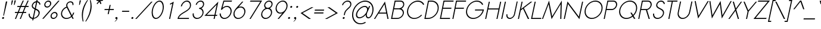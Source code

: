 SplineFontDB: 2.0
FontName: Sawasdee-Oblique
FullName: Sawasdee Oblique
FamilyName: Sawasdee
Weight: Regular
Copyright: Created by Pol Udomwittayanukul,,, with FontForge 2.0 (http://fontforge.sf.net)
Version: 001.000
ItalicAngle: -12
UnderlinePosition: -153
UnderlineWidth: 102
Ascent: 1536
Descent: 512
NeedsXUIDChange: 1
XUID: [1021 180 1442959360 14105407]
UniqueID: 4256560
FSType: 8
OS2Version: 0
OS2_WeightWidthSlopeOnly: 0
OS2_UseTypoMetrics: 1
CreationTime: 1178430034
ModificationTime: 1195954899
PfmFamily: 17
TTFWeight: 400
TTFWidth: 5
LineGap: 184
VLineGap: 0
OS2TypoAscent: 0
OS2TypoAOffset: 1
OS2TypoDescent: 0
OS2TypoDOffset: 1
OS2TypoLinegap: 184
OS2WinAscent: 0
OS2WinAOffset: 1
OS2WinDescent: 0
OS2WinDOffset: 1
HheadAscent: 4
HheadAOffset: 1
HheadDescent: 82
HheadDOffset: 1
OS2Vendor: 'PfEd'
Lookup: 4 0 1 "'liga' Standard Ligatures in Latin lookup 0"  {"'liga' Standard Ligatures in Latin lookup 0"  } ['liga' ('latn' <'dflt' > ) ]
Lookup: 4 0 0 "'frac' Diagonal Fractions in Latin lookup 42"  {"'frac' Diagonal Fractions in Latin lookup 42"  } ['frac' ('latn' <'dflt' > ) ]
Lookup: 6 0 0 "'ccmp' Glyph Composition/Decomposition in Thai lookup 0"  {"'ccmp' Glyph Composition/Decomposition in Thai lookup 0"  } ['ccmp' ('thai' <'KUY ' 'PAL ' 'THA ' 'dflt' > ) ]
Lookup: 6 0 0 "'ccmp' Glyph Composition/Decomposition in Thai lookup 1"  {"'ccmp' Glyph Composition/Decomposition in Thai lookup 1"  } ['ccmp' ('thai' <'KUY ' 'PAL ' 'THA ' 'dflt' > ) ]
Lookup: 5 0 0 "Required Feature in Thai lookup 2"  {"Required Feature in Thai lookup 2"  } [' RQD' ('thai' <'PAL ' > ) ]
Lookup: 1 0 0 "Single Substitution lookup 3"  {"Single Substitution lookup 3"  } []
Lookup: 1 0 0 "Single Substitution lookup 4"  {"Single Substitution lookup 4"  } []
Lookup: 2 0 0 "Multiple Substitution lookup 5"  {"Multiple Substitution lookup 5"  } []
Lookup: 1 0 0 "Single Substitution lookup 6"  {"Single Substitution lookup 6"  } []
Lookup: 2 0 0 "Multiple Substitution lookup 7"  {"Multiple Substitution lookup 7"  } []
Lookup: 1 0 0 "Single Substitution lookup 8"  {"Single Substitution lookup 8"  } []
Lookup: 1 0 0 "Single Substitution lookup 9"  {"Single Substitution lookup 9"  } []
Lookup: 262 0 0 "'mkmk' Mark to Mark in Thai lookup 0"  {"'mkmk' Mark to Mark in Thai lookup 0"  } ['mkmk' ('thai' <'KUY ' 'PAL ' 'THA ' 'dflt' > ) ]
Lookup: 260 0 0 "'mark' Mark Positioning in Thai lookup 1"  {"'mark' Mark Positioning in Thai lookup 1"  } ['mark' ('thai' <'KUY ' 'PAL ' 'THA ' 'dflt' > ) ]
Lookup: 260 0 0 "'mark' Mark Positioning in Thai lookup 2"  {"'mark' Mark Positioning in Thai lookup 2"  } ['mark' ('thai' <'KUY ' 'PAL ' 'THA ' 'dflt' > ) ]
Lookup: 258 0 0 "'kern' Horizontal Kerning in Latin lookup 0"  {"'kern' Horizontal Kerning in Latin lookup 0"  } ['kern' ('latn' <'dflt' > ) ]
Lookup: 258 0 0 "'kern' Horizontal Kerning lookup 1"  {"'kern' Horizontal Kerning lookup 1"  } ['kern' ('latn' <'dflt' > 'thai' <'dflt' > ) ]
Lookup: 258 0 0 "'kern' Horizontal Kerning in Latin lookup 0"  {"'kern' Horizontal Kerning in Latin lookup 0"  } ['kern' ('latn' <'dflt' > ) ]
Lookup: 258 0 0 "'kern' Horizontal Kerning lookup 1"  {"'kern' Horizontal Kerning lookup 1"  } ['kern' ('latn' <'dflt' > 'thai' <'dflt' > ) ]
MarkAttachClasses: 5
"AboveBase" 107 uni0E31 uni0E34 uni0E35 uni0E36 uni0E37 uni0E4E uni0E48.low uni0E49.low uni0E4A.low uni0E4B.low uni0E4C.low
"AboveMark" 52 uni0E48 uni0E49 uni0E4A uni0E4B uni0E4C uni0E4D.high
"BelowBase" 23 uni0E38 uni0E39 uni0E3A
"Intermediate" 15 uni0E47 uni0E4D
DEI: 0
KernClass2: 1+ 4 "'kern' Horizontal Kerning lookup 1" 
 415 uni0E01 uni0E02 uni0E03 uni0E04 uni0E05 uni0E06 uni0E07 uni0E08 uni0E09 uni0E0A uni0E0B uni0E0C uni0E0D uni0E0E uni0E0F uni0E10 uni0E11 uni0E12 uni0E13 uni0E14 uni0E15 uni0E16 uni0E17 uni0E18 uni0E19 uni0E1A uni0E1B uni0E1C uni0E1D uni0E1E uni0E1F uni0E20 uni0E21 uni0E22 uni0E23 uni0E24 uni0E25 uni0E26 uni0E27 uni0E28 uni0E29 uni0E2A uni0E2B uni0E2C uni0E2D uni0E2E uni0E2F uni0E32 uni0E33 uni0E45 uni0E46 uni0E5A
 7 uni0E42
 7 uni0E43
 7 uni0E44
 0 {} -69 {} -119 {} -83 {}
ContextSub2: glyph "Required Feature in Thai lookup 2"  0 0 0 1
 String: 15 uni0E0D uni0E10
 BString: 0 
 FString: 0 
 1
  SeqLookup: 0 "Single Substitution lookup 8" 
EndFPST
ChainSub2: coverage "'ccmp' Glyph Composition/Decomposition in Thai lookup 1"  0 0 0 1
 1 0 1
  Coverage: 15 uni0E0D uni0E10
  FCoverage: 23 uni0E38 uni0E39 uni0E3A
 1
  SeqLookup: 0 "Single Substitution lookup 8" 
EndFPST
ChainSub2: class "'ccmp' Glyph Composition/Decomposition in Thai lookup 0"  7 7 1 5
  Class: 414 uni0E01 uni0E02 uni0E03 uni0E04 uni0E05 uni0E06 uni0E07 uni0E08 uni0E09 uni0E0A uni0E0B uni0E0C uni0E0D uni0E0E uni0E0F uni0E10 uni0E11 uni0E12 uni0E13 uni0E14 uni0E15 uni0E16 uni0E17 uni0E18 uni0E19 uni0E1A uni0E1B uni0E1C uni0E1D uni0E1E uni0E1F uni0E20 uni0E21 uni0E22 uni0E23 uni0E24 uni0E25 uni0E26 uni0E27 uni0E28 uni0E29 uni0E2A uni0E2B uni0E2C uni0E2D uni0E2E uni0E10.descless uni0E0D.descless dottedcircle
  Class: 7 uni0E33
  Class: 39 uni0E48 uni0E49 uni0E4A uni0E4B uni0E4C
  Class: 23 uni0E38 uni0E39 uni0E3A
  Class: 39 uni0E31 uni0E34 uni0E35 uni0E36 uni0E37
  Class: 7 uni0E4D
  BClass: 414 uni0E01 uni0E02 uni0E03 uni0E04 uni0E05 uni0E06 uni0E07 uni0E08 uni0E09 uni0E0A uni0E0B uni0E0C uni0E0D uni0E0E uni0E0F uni0E10 uni0E11 uni0E12 uni0E13 uni0E14 uni0E15 uni0E16 uni0E17 uni0E18 uni0E19 uni0E1A uni0E1B uni0E1C uni0E1D uni0E1E uni0E1F uni0E20 uni0E21 uni0E22 uni0E23 uni0E24 uni0E25 uni0E26 uni0E27 uni0E28 uni0E29 uni0E2A uni0E2B uni0E2C uni0E2D uni0E2E uni0E10.descless uni0E0D.descless dottedcircle
  BClass: 7 uni0E33
  BClass: 39 uni0E48 uni0E49 uni0E4A uni0E4B uni0E4C
  BClass: 23 uni0E38 uni0E39 uni0E3A
  BClass: 39 uni0E31 uni0E34 uni0E35 uni0E36 uni0E37
  BClass: 7 uni0E4D
 1 1 0
  ClsList: 2
  BClsList: 1
  FClsList:
 1
  SeqLookup: 0 "Multiple Substitution lookup 7" 
 2 1 0
  ClsList: 3 2
  BClsList: 1
  FClsList:
 2
  SeqLookup: 0 "Multiple Substitution lookup 5" 
  SeqLookup: 1 "Single Substitution lookup 6" 
 1 1 0
  ClsList: 3
  BClsList: 1
  FClsList:
 1
  SeqLookup: 0 "Single Substitution lookup 4" 
 1 2 0
  ClsList: 3
  BClsList: 4 1
  FClsList:
 1
  SeqLookup: 0 "Single Substitution lookup 4" 
 1 1 0
  ClsList: 6
  BClsList: 5
  FClsList:
 1
  SeqLookup: 0 "Single Substitution lookup 3" 
EndFPST
LangName: 1033 "+AKkA Copyright (c) Pol Udomwittayanukul 2007. All rights reserved./OFL" "" "" "" "" "Version 1.000" "" "" "" "Pol Udomwittayanukul" "" "" "pol.udomwittayanukul@gmail.com" "This font is free software; you can redistribute it and/or modify it under the terms of the GNU General Public License as published by the Free Software Foundation; either version 2 of the License, or (at your option) any later version.+AAoACgAA-This font is distributed in the hope that it will be useful, but WITHOUT ANY WARRANTY; without even the implied warranty of MERCHANTABILITY or FITNESS FOR A PARTICULAR PURPOSE.  See the GNU General Public License for more details.+AAoACgAA-You should have received a copy of the GNU General Public License along with this font; if not, write to the Free Software Foundation, Inc., 51 Franklin St, Fifth Floor, Boston, MA  02110-1301  USA+AAoACgAA-As a special exception, if you create a document which uses this font, and embed this font or unaltered portions of this font into the document, this font does not by itself cause the resulting document to be covered by the GNU General Public License. This exception does not however invalidate any other reasons why the document might be covered by the GNU General Public License. If you modify this font, you may extend this exception to your version of the font, but you are not obligated to do so. If you do not wish to do so, delete this exception statement from your version." "http://www.gnu.org/licenses/gpl.html" 
Encoding: Custom
UnicodeInterp: none
NameList: Adobe Glyph List
DisplaySize: -24
AntiAlias: 1
FitToEm: 1
WinInfo: 48 16 7
BeginPrivate: 2
BlueValues 37 [-17 0 1014 1032 1194 1209 1493 1511]
OtherBlues 11 [-521 -448]
EndPrivate
Grid
-52.5 844.5 m 29
 -52.5 43.5 l 29
-94.5 844.5 m 25
 -94.5 43.5 l 25
EndSplineSet
TeXData: 1 0 0 252706 126353 84235 356096 1048576 84235 783286 444596 497025 792723 393216 433062 380633 303038 157286 324010 404750 52429 2506097 1059062 262144
AnchorClass2: "BelowBase"  "'mark' Mark Positioning in Thai lookup 2" "AboveMark"  "'mkmk' Mark to Mark in Thai lookup 0" "AboveBase"  "'mark' Mark Positioning in Thai lookup 1" 
BeginChars: 354 354
StartChar: space
Encoding: 0 32 0
Width: 731
VWidth: 2982
Flags: W
EndChar
StartChar: exclam
Encoding: 1 33 1
Width: 498
VWidth: 2982
Flags: W
HStem: -15 167<198.177 332>
VStem: 179 173<6.04936 131.986>
Fore
338 269 m 1
 278 269 l 1
 508 1493 l 1
 626 1493 l 1
 338 269 l 1
179 54 m 0
 179 111 237 152 282 152 c 0
 322 152 352 124 352 85 c 0
 352 27 293 -15 248 -15 c 0
 208 -15 179 15 179 54 c 0
EndSplineSet
EndChar
StartChar: quotedbl
Encoding: 2 34 2
Width: 690
VWidth: 2982
Flags: W
VStem: 446 409<1164 1551>
Fore
504 1164 m 1
 446 1164 l 1
 497 1551 l 1
 615 1551 l 1
 504 1164 l 1
743 1164 m 1
 683 1164 l 1
 737 1551 l 1
 855 1551 l 1
 743 1164 l 1
EndSplineSet
EndChar
StartChar: numbersign
Encoding: 3 35 3
Width: 1066
VWidth: 2982
Flags: W
HStem: 0 21G<105 206.028 521 620.114> 463 90<116 314 444 732 859 1063> 940 90<320 528 660 942 1079 1269>
Fore
611 0 m 1
 521 0 l 1
 732 463 l 1
 406 463 l 1
 197 0 l 1
 105 0 l 1
 314 463 l 1
 98 463 l 1
 116 553 l 1
 354 553 l 1
 528 940 l 1
 302 940 l 1
 320 1030 l 1
 568 1030 l 1
 777 1493 l 1
 869 1493 l 1
 660 1030 l 1
 985 1030 l 1
 1196 1493 l 1
 1288 1493 l 1
 1079 1030 l 1
 1288 1030 l 1
 1269 940 l 1
 1036 940 l 1
 859 553 l 1
 1081 553 l 1
 1063 463 l 1
 822 463 l 1
 611 0 l 1
444 553 m 1
 767 553 l 1
 942 940 l 1
 618 940 l 1
 444 553 l 1
EndSplineSet
EndChar
StartChar: dollar
Encoding: 4 36 4
Width: 1179
VWidth: 2982
Flags: W
HStem: 1198 21G<1128 1200.57>
VStem: 208 91<199.179 414.391> 477 91<993.627 1242.72> 1063 97<326.112 616.705> 1137 89<1215.57 1340.66>
Fore
609 -150 m 1xf0
 517 -150 l 1
 544 -27 l 1
 361 -11 208 109 208 363 c 0
 208 378 208 396 211 414 c 1
 302 427 l 1
 299 412 299 396 299 383 c 0
 299 175 419 81 564 64 c 1
 720 806 l 1
 593 869 477 940 477 1088 c 0
 477 1265 634 1480 869 1502 c 1
 897 1636 l 1
 987 1636 l 1
 959 1502 l 1
 1092 1484 1207 1390 1226 1226 c 1
 1137 1198 l 1xe8
 1119 1325 1038 1395 942 1412 c 1
 826 869 l 1
 985 795 1160 716 1160 515 c 0
 1160 278 944 17 638 -15 c 1
 609 -150 l 1xf0
654 64 m 1
 904 101 1063 312 1063 485 c 0xf0
 1063 634 938 701 801 763 c 1
 654 64 l 1
848 1403 m 1
 660 1379 568 1209 568 1104 c 0
 568 1008 645 951 741 902 c 1
 848 1403 l 1
EndSplineSet
EndChar
StartChar: percent
Encoding: 5 37 5
Width: 1568
VWidth: 2982
Flags: W
HStem: -17 91<1053.91 1306.64> 474 92<1121.37 1372.89> 920 92<513.164 766.003> 1412 92<581.185 832.211>
VStem: 374 92<1057.5 1296.22> 880 92<1124.78 1363.77> 914 92<121.531 363.171> 1421 92<186.026 428.188>
Fore
914 215 m 0xfb
 914 385 1079 566 1276 566 c 0
 1417 566 1513 468 1513 336 c 0
 1513 166 1345 -17 1151 -17 c 0
 1010 -17 914 83 914 215 c 0xfb
1256 474 m 0
 1132 474 1006 363 1006 235 c 0
 1006 143 1070 74 1171 74 c 0
 1314 74 1421 205 1421 316 c 0
 1421 406 1356 474 1256 474 c 0
374 1149 m 0
 374 1327 544 1504 734 1504 c 0
 875 1504 972 1403 972 1271 c 0xfd
 972 1097 806 920 611 920 c 0
 472 920 374 1019 374 1149 c 0
714 1412 m 0
 589 1412 466 1298 466 1168 c 0
 466 1079 532 1012 628 1012 c 0
 750 1012 880 1117 880 1254 c 0
 880 1345 812 1412 714 1412 c 0
1576 1493 m 1
 1688 1493 l 1
 312 0 l 1
 199 0 l 1
 1576 1493 l 1
EndSplineSet
EndChar
StartChar: ampersand
Encoding: 6 38 6
Width: 1354
VWidth: 2982
Flags: W
HStem: -15 87<508.997 911.874> 1424 89<878.089 1157.65>
VStem: 226 90<261.409 640.104> 673 94<1106.94 1315.82> 1209 92<1201.75 1374.53>
Fore
1027 1424 m 0
 884 1424 767 1323 767 1175 c 0
 767 1135 775 1090 797 1041 c 2
 1164 307 l 1
 1218 376 1251 450 1269 534 c 1
 1363 534 l 1
 1341 421 1283 316 1204 231 c 1
 1318 0 l 1
 1209 0 l 1
 1128 158 l 1
 1006 51 844 -15 683 -15 c 0
 412 -15 226 175 226 425 c 0
 226 662 396 938 692 1047 c 1
 681 1083 673 1121 673 1155 c 0
 673 1341 828 1513 1047 1513 c 0
 1186 1513 1301 1435 1301 1276 c 0
 1301 1249 1298 1222 1292 1191 c 1
 1202 1191 l 1
 1207 1215 1209 1235 1209 1256 c 0
 1209 1377 1119 1424 1027 1424 c 0
720 967 m 1
 544 906 316 712 316 440 c 0
 316 231 472 72 701 72 c 0
 844 72 987 134 1092 231 c 1
 720 967 l 1
EndSplineSet
EndChar
StartChar: quoteright
Encoding: 300 8217 7
Width: 523
VWidth: 2982
Flags: W
VStem: 423 228<1317.04 1471.88>
Fore
423 1386 m 0
 423 1455 495 1506 551 1506 c 0
 600 1506 651 1476 651 1403 c 0
 651 1339 598 1191 430 1077 c 1
 354 1077 l 1
 438 1135 517 1238 530 1307 c 1
 524 1305 515 1305 508 1305 c 0
 459 1305 423 1341 423 1386 c 0
EndSplineSet
EndChar
StartChar: parenleft
Encoding: 8 40 8
Width: 487
VWidth: 2982
Flags: W
VStem: 224 92<-45.7135 631.92>
Fore
224 280 m 0
 224 850 474 1290 687 1574 c 1
 754 1574 l 1
 524 1222 316 756 316 213 c 0
 316 54 333 -107 369 -269 c 1
 299 -269 l 1
 250 -85 224 98 224 280 c 0
EndSplineSet
EndChar
StartChar: parenright
Encoding: 9 41 9
Width: 457
VWidth: 2982
Flags: W
VStem: 457 96<697.564 1437.71>
Fore
4 -269 m 1
 226 78 457 562 457 1115 c 0
 457 1269 438 1421 403 1574 c 1
 472 1574 l 1
 526 1403 553 1231 553 1057 c 0
 553 894 542 400 74 -269 c 1
 4 -269 l 1
EndSplineSet
EndChar
StartChar: asterisk
Encoding: 10 42 10
Width: 910
VWidth: 2982
Flags: W
HStem: 1224 542<784 850>
VStem: 491 579<1525 1525>
Fore
784 1766 m 1
 880 1766 l 1
 835 1558 l 1
 1068 1612 l 1
 1070 1525 l 1
 844 1476 l 1
 936 1273 l 1
 850 1224 l 1
 759 1424 l 1
 581 1224 l 1
 519 1273 l 1
 696 1476 l 1
 491 1525 l 1
 530 1612 l 1
 741 1558 l 1
 784 1766 l 1
EndSplineSet
EndChar
StartChar: plus
Encoding: 11 43 11
Width: 1036
VWidth: 2982
Flags: W
HStem: 701 89<291 624 732 1066>
VStem: 271 812<701 790 701 790>
Fore
638 349 m 1
 549 349 l 1
 624 701 l 1
 271 701 l 1
 291 790 l 1
 643 790 l 1
 718 1144 l 1
 808 1144 l 1
 732 790 l 1
 1083 790 l 1
 1066 701 l 1
 714 701 l 1
 638 349 l 1
EndSplineSet
EndChar
StartChar: comma
Encoding: 12 44 12
Width: 523
VWidth: 2982
Flags: W
HStem: -15 167<198.177 282>
VStem: 179 190<2.13867 131.986>
Fore
179 54 m 0
 179 111 237 152 282 152 c 0
 325 152 369 126 369 62 c 0
 369 -101 161 -242 161 -242 c 1
 116 -242 l 1
 186 -195 280 -74 295 0 c 1
 278 -11 267 -15 248 -15 c 0
 208 -15 179 15 179 54 c 0
EndSplineSet
EndChar
StartChar: hyphen
Encoding: 13 45 13
Width: 856
VWidth: 2982
Flags: W
HStem: 553 90<260 855>
VStem: 239 634<553 643>
Fore
873 643 m 5
 855 553 l 5
 239 553 l 5
 260 643 l 5
 873 643 l 5
EndSplineSet
EndChar
StartChar: period
Encoding: 14 46 14
Width: 498
VWidth: 2982
Flags: W
HStem: -15 167<198.177 332>
VStem: 179 173<6.04936 131.986>
Fore
179 54 m 0
 179 111 237 152 282 152 c 0
 322 152 352 124 352 85 c 0
 352 27 293 -15 248 -15 c 0
 208 -15 179 15 179 54 c 0
EndSplineSet
EndChar
StartChar: slash
Encoding: 15 47 15
Width: 1168
VWidth: 2982
Flags: W
HStem: 0 21G<0 127.446>
Fore
1377 1493 m 1
 1486 1493 l 1
 109 0 l 1
 0 0 l 1
 1377 1493 l 1
EndSplineSet
EndChar
StartChar: zero
Encoding: 16 48 16
Width: 1192
VWidth: 2982
Flags: W
HStem: -15 89<484.485 757.713> 1417 89<750.349 1026.51>
VStem: 233 92<275.749 816.664> 1186 92<681.489 1216.07>
Fore
1278 985 m 0
 1278 502 940 -15 593 -15 c 0
 363 -15 233 213 233 508 c 0
 233 969 555 1506 918 1506 c 0
 1149 1506 1278 1278 1278 985 c 0
897 1417 m 0
 640 1417 325 983 325 526 c 0
 325 255 448 74 613 74 c 0
 871 74 1186 506 1186 965 c 0
 1186 1238 1063 1417 897 1417 c 0
EndSplineSet
EndChar
StartChar: one
Encoding: 17 49 17
Width: 1192
VWidth: 2982
Flags: W
HStem: 0 21G<553 647.233>
VStem: 553 406<0 1493>
Fore
553 0 m 1
 833 1332 l 1
 651 1235 l 1
 622 1314 l 1
 959 1493 l 1
 643 0 l 1
 553 0 l 1
EndSplineSet
EndChar
StartChar: two
Encoding: 18 50 18
Width: 1192
VWidth: 2982
Flags: W
HStem: 0 90<211 1074> 1417 89<732.848 1050.59>
VStem: 1171 89<1000.65 1293.35>
Fore
1260 1141 m 0
 1260 577 361 528 211 90 c 1
 1092 90 l 1
 1074 0 l 1
 101 0 l 1
 109 43 l 2
 220 553 1077 628 1162 1032 c 0
 1168 1063 1171 1094 1171 1124 c 0
 1171 1296 1059 1417 902 1417 c 0
 714 1417 519 1251 472 1032 c 1
 383 1032 l 1
 438 1292 675 1506 918 1506 c 0
 1124 1506 1260 1350 1260 1141 c 0
EndSplineSet
EndChar
StartChar: three
Encoding: 19 51 19
Width: 1192
VWidth: 2982
Flags: W
HStem: -15 89<452.919 794.548> 814 90<792 933.415> 1417 89<748.336 1038.73>
VStem: 222 94<209.12 424.311> 1074 88<350.778 679.716> 1119 92<1057.08 1338.42>
Fore
1162 542 m 0xf8
 1162 265 895 -15 593 -15 c 0
 374 -15 222 139 222 346 c 0
 222 378 226 412 233 446 c 1
 325 446 l 1
 320 419 316 393 316 369 c 0
 316 201 438 74 615 74 c 0
 842 74 1074 286 1074 519 c 0xf8
 1074 687 949 814 773 814 c 1
 792 904 l 1
 965 904 1119 1038 1119 1209 c 0
 1119 1327 1030 1417 902 1417 c 0
 752 1417 607 1298 575 1153 c 1
 485 1153 l 1
 528 1350 724 1506 920 1506 c 0
 1092 1506 1211 1388 1211 1226 c 0xf4
 1211 1144 1173 965 972 861 c 1
 1088 803 1162 685 1162 542 c 0xf8
EndSplineSet
EndChar
StartChar: four
Encoding: 20 52 20
Width: 1192
VWidth: 2982
Flags: W
HStem: 0 21G<844 937.388> 278 89<258 904 1012 1128>
Fore
922 367 m 1
 1108 1243 l 1
 258 367 l 1
 922 367 l 1
933 0 m 1
 844 0 l 1
 904 278 l 1
 58 278 l 1
 1256 1511 l 1
 1012 367 l 1
 1177 367 l 1
 1128 278 l 1
 994 278 l 1
 933 0 l 1
EndSplineSet
EndChar
StartChar: five
Encoding: 21 53 21
Width: 1192
VWidth: 2982
Flags: W
HStem: -17 89<442.81 787.53> 978 85<623.655 967.428> 1403 90<579 1215>
VStem: 190 92<237.391 403 403 440> 1128 92<425.338 811.625>
Fore
609 72 m 0
 867 72 1128 338 1128 628 c 0
 1128 831 994 978 801 978 c 0
 649 978 493 884 391 745 c 1
 293 745 l 1
 515 1493 l 1
 1262 1493 l 1
 1215 1403 l 1
 579 1403 l 1
 432 904 l 1
 544 1003 683 1063 820 1063 c 0
 1061 1063 1220 882 1220 643 c 0
 1220 318 925 -17 591 -17 c 0
 349 -17 190 166 190 403 c 0
 190 416 192 427 192 440 c 1
 282 440 l 1
 282 421 l 0
 282 222 416 72 609 72 c 0
EndSplineSet
EndChar
StartChar: six
Encoding: 22 54 22
Width: 1192
VWidth: 2982
Flags: W
HStem: 0 87<446.817 791.411> 994 87<700.199 971.78>
VStem: 195 91<251.823 636.593> 1132 92<447.354 828.333>
Fore
613 87 m 0
 871 87 1132 349 1132 645 c 0
 1132 846 998 994 806 994 c 0
 549 994 286 728 286 436 c 0
 286 235 421 87 613 87 c 0
195 419 m 0
 195 777 500 1003 940 1504 c 1
 1047 1504 l 1
 643 1047 l 1
 701 1068 763 1081 824 1081 c 0
 1066 1081 1224 900 1224 660 c 0
 1224 336 931 0 593 0 c 0
 354 0 195 179 195 419 c 0
EndSplineSet
EndChar
StartChar: seven
Encoding: 23 55 23
Width: 1192
VWidth: 2982
Flags: W
HStem: 0 21G<396 508.222> 1403 90<481 1325>
Fore
481 1493 m 1
 1482 1493 l 1
 495 0 l 1
 396 0 l 1
 1325 1403 l 1
 432 1403 l 1
 481 1493 l 1
EndSplineSet
EndChar
StartChar: eight
Encoding: 24 56 24
Width: 1192
VWidth: 2982
Flags: W
HStem: -15 89<451.919 785.843> 814 90<656.638 930.869> 1417 89<744.278 1034.63>
VStem: 222 92<208.857 540.849> 481 92<980.714 1253.7> 1070 92<350.768 681.127> 1115 92<1068.49 1339.66>
Fore
481 1092 m 0xfc
 481 1298 685 1506 918 1506 c 0
 1085 1506 1207 1388 1207 1231 c 0xfa
 1207 1085 1102 936 967 867 c 1
 1088 808 1162 687 1162 542 c 0
 1162 267 897 -15 593 -15 c 0
 374 -15 222 139 222 346 c 0
 222 524 338 761 596 867 c 1
 524 914 481 996 481 1092 c 0xfc
771 814 m 0
 549 814 314 609 314 367 c 0
 314 201 436 74 613 74 c 0
 833 74 1070 282 1070 521 c 0xfc
 1070 687 947 814 771 814 c 0
897 1417 m 0
 743 1417 573 1276 573 1110 c 0
 573 994 660 904 790 904 c 0
 947 904 1115 1047 1115 1211 c 0xfa
 1115 1327 1027 1417 897 1417 c 0
EndSplineSet
EndChar
StartChar: nine
Encoding: 25 57 25
Width: 1192
VWidth: 2982
Flags: W
HStem: 0 21G<459 788> 423 87<537.01 784.424> 1417 87<716.929 1061.43>
VStem: 284 92<675.667 1056.65> 1222 92<861.656 1251.75>
Fore
895 1417 m 0
 638 1417 376 1155 376 859 c 0
 376 658 510 510 703 510 c 0
 961 510 1222 777 1222 1068 c 0
 1222 1269 1088 1417 895 1417 c 0
1314 1085 m 0
 1314 728 1010 502 566 0 c 1
 459 0 l 1
 865 457 l 1
 806 436 743 423 685 423 c 0
 444 423 284 604 284 844 c 0
 284 1168 579 1504 914 1504 c 0
 1155 1504 1314 1323 1314 1085 c 0
EndSplineSet
EndChar
StartChar: colon
Encoding: 26 58 26
Width: 498
VWidth: 2982
Flags: W
HStem: -15 167<198.177 332> 867 165<386.23 518.25>
VStem: 179 173<6.04936 131.986> 367 171<888.008 1011.89>
Fore
179 54 m 0
 179 111 237 152 282 152 c 0
 322 152 352 124 352 85 c 0
 352 27 293 -15 248 -15 c 0
 208 -15 179 15 179 54 c 0
367 933 m 0
 367 991 425 1032 470 1032 c 0
 508 1032 538 1003 538 967 c 0
 538 908 479 867 434 867 c 0
 393 867 367 895 367 933 c 0
EndSplineSet
EndChar
StartChar: semicolon
Encoding: 27 59 27
Width: 498
VWidth: 2982
Flags: W
HStem: -15 167<198.177 282> 867 165<386.23 518.25>
VStem: 179 190<2.13867 131.986> 367 171<888.008 1011.89>
Fore
179 54 m 0xe0
 179 111 237 152 282 152 c 0
 325 152 369 126 369 62 c 0
 369 -101 161 -242 161 -242 c 1
 116 -242 l 1
 186 -195 280 -74 295 0 c 1
 278 -11 267 -15 248 -15 c 0
 208 -15 179 15 179 54 c 0xe0
367 933 m 0xd0
 367 991 425 1032 470 1032 c 0
 508 1032 538 1003 538 967 c 0
 538 908 479 867 434 867 c 0
 393 867 367 895 367 933 c 0xd0
EndSplineSet
EndChar
StartChar: less
Encoding: 28 60 28
Width: 1183
VWidth: 2982
Flags: W
HStem: 0 1014<1126 1168>
Fore
1126 0 m 1
 951 0 l 1
 231 508 l 1
 1168 1014 l 1
 1341 1014 l 1
 403 508 l 1
 1126 0 l 1
EndSplineSet
EndChar
StartChar: equal
Encoding: 29 61 29
Width: 1036
VWidth: 2982
Flags: W
HStem: 432 89<233 1008> 671 90<284 1059>
VStem: 215 864<432 761>
Fore
1079 761 m 1
 1059 671 l 1
 265 671 l 1
 284 761 l 1
 1079 761 l 1
1027 521 m 1
 1008 432 l 1
 215 432 l 1
 233 521 l 1
 1027 521 l 1
EndSplineSet
EndChar
StartChar: greater
Encoding: 30 62 30
Width: 1203
VWidth: 2982
Flags: W
HStem: 0 1014<295 338>
Fore
295 0 m 1
 124 0 l 1
 1061 508 l 1
 338 1014 l 1
 510 1014 l 1
 1233 508 l 1
 295 0 l 1
EndSplineSet
EndChar
StartChar: question
Encoding: 31 63 31
Width: 1036
VWidth: 2982
Flags: W
HStem: -15 167<438.13 568.9> 1417 89<667.091 987.423>
VStem: 419 172<7.28543 131.986> 1074 92<1094.67 1334.04>
Fore
419 54 m 0
 419 111 477 152 521 152 c 0
 562 152 591 124 591 85 c 0
 591 38 540 -15 485 -15 c 0
 446 -15 419 15 419 54 c 0
602 307 m 1
 513 307 l 1
 544 457 l 2
 620 806 1023 929 1068 1130 c 0
 1072 1153 1074 1175 1074 1198 c 0
 1074 1330 980 1417 842 1417 c 0
 651 1417 481 1269 453 1130 c 1
 363 1130 l 1
 406 1327 626 1506 859 1506 c 0
 1045 1506 1166 1390 1166 1215 c 0
 1166 869 709 799 634 457 c 2
 602 307 l 1
EndSplineSet
EndChar
StartChar: at
Encoding: 32 64 32
Width: 2029
VWidth: 2982
Flags: W
HStem: -495 85<705.337 1184.57> -20 92<704.199 1019.41 1520.03 1720.54> 938 89<1099.47 1422.14> 1412 92<1071.76 1551.88>
VStem: 203 94<20.8941 567.212> 532 100<143.269 465.767> 1372 92<128.032 275> 1954 92<453.459 989.857>
Fore
2046 745 m 0
 2046 416 1865 -20 1591 -20 c 0
 1459 -20 1372 96 1372 258 c 2
 1372 275 l 1
 1220 105 1008 -17 820 -17 c 0
 638 -17 532 96 532 267 c 0
 532 607 947 1027 1296 1027 c 0
 1448 1027 1547 947 1574 822 c 1
 1664 1014 l 1
 1760 1014 l 1
 1533 517 l 2
 1518 485 1464 385 1464 275 c 0
 1464 145 1538 72 1612 72 c 0
 1790 72 1954 419 1954 728 c 0
 1954 1124 1690 1412 1318 1412 c 0
 803 1412 297 865 297 284 c 0
 297 -116 557 -410 931 -410 c 0
 1070 -410 1211 -367 1343 -295 c 1
 1374 -369 l 1
 1229 -450 1070 -495 914 -495 c 0
 487 -495 203 -168 203 271 c 0
 203 884 743 1504 1337 1504 c 0
 1758 1504 2046 1177 2046 745 c 0
842 74 m 0
 1121 74 1495 425 1495 724 c 0
 1495 850 1419 938 1283 938 c 0
 998 938 632 579 632 284 c 0
 632 158 705 74 842 74 c 0
EndSplineSet
EndChar
StartChar: A
Encoding: 33 65 33
Width: 1322
VWidth: 2982
Flags: W
HStem: 0 21G<36 144.484 1190.03 1290> 463 90<481 1083>
Fore
481 553 m 1
 1083 553 l 1
 938 1278 l 1
 481 553 l 1
1102 463 m 1
 421 463 l 1
 132 0 l 1
 36 0 l 1
 983 1511 l 1
 1290 0 l 1
 1194 0 l 1
 1102 463 l 1
EndSplineSet
Kerns2: 89 -119 "'kern' Horizontal Kerning in Latin lookup 0"  87 -119 "'kern' Horizontal Kerning in Latin lookup 0"  86 -119 "'kern' Horizontal Kerning in Latin lookup 0"  57 -280 "'kern' Horizontal Kerning in Latin lookup 0"  55 -222 "'kern' Horizontal Kerning in Latin lookup 0"  54 -222 "'kern' Horizontal Kerning in Latin lookup 0"  52 -60 "'kern' Horizontal Kerning in Latin lookup 0"  49 -17 "'kern' Horizontal Kerning in Latin lookup 0"  47 -17 "'kern' Horizontal Kerning in Latin lookup 0"  39 -17 "'kern' Horizontal Kerning in Latin lookup 0"  35 -17 "'kern' Horizontal Kerning in Latin lookup 0" 
EndChar
StartChar: B
Encoding: 34 66 34
Width: 1293
VWidth: 2982
Flags: W
HStem: 0 90<275 903.445> 786 89<444 1024.68> 1403 90<555 1124.22>
VStem: 1184 92<344.35 652.263> 1218 91<1047.16 1311.74>
Fore
712 90 m 2xf0
 947 90 1184 282 1184 504 c 0
 1184 662 1055 786 859 786 c 2
 423 786 l 1
 275 90 l 1
 712 90 l 2xf0
1218 1186 m 0xe8
 1218 1307 1119 1403 974 1403 c 2
 555 1403 l 1
 444 875 l 1
 859 875 l 2
 1045 882 1218 1021 1218 1186 c 0xe8
1276 521 m 0xf0
 1276 265 1008 0 692 0 c 2
 168 0 l 1
 483 1493 l 1
 998 1493 l 2
 1182 1493 1309 1367 1309 1204 c 0xe8
 1309 1059 1211 918 1061 839 c 1
 1194 784 1276 665 1276 521 c 0xf0
EndSplineSet
Kerns2: 89 -17 "'kern' Horizontal Kerning in Latin lookup 0"  86 -17 "'kern' Horizontal Kerning in Latin lookup 0"  58 -17 "'kern' Horizontal Kerning in Latin lookup 0"  57 -107 "'kern' Horizontal Kerning in Latin lookup 0"  55 -96 "'kern' Horizontal Kerning in Latin lookup 0"  54 -96 "'kern' Horizontal Kerning in Latin lookup 0"  52 -17 "'kern' Horizontal Kerning in Latin lookup 0"  33 -30 "'kern' Horizontal Kerning in Latin lookup 0" 
EndChar
StartChar: C
Encoding: 35 67 35
Width: 1608
VWidth: 2982
Flags: W
HStem: -11 85<673.857 1141.53> 1417 94<951.421 1408.57>
VStem: 265 91<387.088 841.617>
Fore
1182 1417 m 0
 759 1417 356 1027 356 602 c 0
 356 302 575 74 895 74 c 0
 1117 74 1335 181 1491 346 c 1
 1553 297 l 1
 1374 109 1128 -11 878 -11 c 0
 515 -11 265 246 265 591 c 0
 265 1055 709 1511 1202 1511 c 0
 1453 1511 1647 1388 1743 1200 c 1
 1661 1147 l 1
 1574 1309 1403 1417 1182 1417 c 0
EndSplineSet
Kerns2: 87 -17 "'kern' Horizontal Kerning in Latin lookup 0"  86 -17 "'kern' Horizontal Kerning in Latin lookup 0"  57 72 "'kern' Horizontal Kerning in Latin lookup 0"  55 72 "'kern' Horizontal Kerning in Latin lookup 0"  54 72 "'kern' Horizontal Kerning in Latin lookup 0"  52 72 "'kern' Horizontal Kerning in Latin lookup 0"  33 72 "'kern' Horizontal Kerning in Latin lookup 0" 
EndChar
StartChar: D
Encoding: 36 68 36
Width: 1346
VWidth: 2982
Flags: W
HStem: 0 90<275 737.425> 1403 90<555 993.27>
VStem: 1312 91<650.962 1101.59>
Fore
487 90 m 2
 906 90 1312 461 1312 884 c 0
 1312 1186 1090 1403 767 1403 c 2
 555 1403 l 1
 275 90 l 1
 487 90 l 2
1403 904 m 0
 1403 440 963 0 468 0 c 2
 168 0 l 1
 483 1493 l 1
 786 1493 l 2
 1151 1493 1403 1245 1403 904 c 0
EndSplineSet
EndChar
StartChar: E
Encoding: 37 69 37
Width: 1094
VWidth: 2982
Flags: W
HStem: 0 90<275 1032> 822 90<450 1149> 1403 90<555 1335>
Fore
1166 912 m 1
 1149 822 l 1
 432 822 l 1
 275 90 l 1
 1053 90 l 1
 1032 0 l 1
 168 0 l 1
 483 1493 l 1
 1352 1493 l 1
 1335 1403 l 1
 555 1403 l 1
 450 912 l 1
 1166 912 l 1
EndSplineSet
EndChar
StartChar: F
Encoding: 38 70 38
Width: 1094
VWidth: 2982
Flags: W
HStem: 0 21G<168 262.234> 822 90<450 1149> 1403 90<555 1335>
Fore
1166 912 m 1
 1149 822 l 1
 432 822 l 1
 258 0 l 1
 168 0 l 1
 483 1493 l 1
 1352 1493 l 1
 1335 1403 l 1
 555 1403 l 1
 450 912 l 1
 1166 912 l 1
EndSplineSet
Kerns2: 90 -107 "'kern' Horizontal Kerning in Latin lookup 0"  88 -64 "'kern' Horizontal Kerning in Latin lookup 0"  87 -17 "'kern' Horizontal Kerning in Latin lookup 0"  86 -17 "'kern' Horizontal Kerning in Latin lookup 0"  85 -17 "'kern' Horizontal Kerning in Latin lookup 0"  83 -72 "'kern' Horizontal Kerning in Latin lookup 0"  81 -96 "'kern' Horizontal Kerning in Latin lookup 0"  79 -96 "'kern' Horizontal Kerning in Latin lookup 0"  71 -96 "'kern' Horizontal Kerning in Latin lookup 0"  69 -96 "'kern' Horizontal Kerning in Latin lookup 0"  68 -96 "'kern' Horizontal Kerning in Latin lookup 0"  65 -119 "'kern' Horizontal Kerning in Latin lookup 0"  58 -36 "'kern' Horizontal Kerning in Latin lookup 0"  42 -119 "'kern' Horizontal Kerning in Latin lookup 0"  33 -143 "'kern' Horizontal Kerning in Latin lookup 0"  14 -297 "'kern' Horizontal Kerning in Latin lookup 0"  12 -297 "'kern' Horizontal Kerning in Latin lookup 0" 
EndChar
StartChar: G
Encoding: 39 71 39
Width: 1758
VWidth: 2982
Flags: W
HStem: -15 89<673.47 1135.15> 701 89<1047 1694> 1417 89<941.713 1406.94>
VStem: 265 91<384.582 840.891>
CounterMasks: 1 e0
Fore
265 585 m 0
 265 1061 718 1506 1200 1506 c 0
 1448 1506 1645 1386 1743 1200 c 1
 1661 1147 l 1
 1574 1309 1403 1417 1182 1417 c 0
 759 1417 356 1027 356 602 c 0
 356 302 575 74 895 74 c 0
 1251 74 1600 352 1694 701 c 1
 1030 701 l 1
 1047 790 l 1
 1807 790 l 1
 1798 745 l 2
 1708 325 1296 -15 878 -15 c 0
 513 -15 265 242 265 585 c 0
EndSplineSet
Kerns2: 90 -36 "'kern' Horizontal Kerning in Latin lookup 0"  57 -132 "'kern' Horizontal Kerning in Latin lookup 0"  55 -54 "'kern' Horizontal Kerning in Latin lookup 0"  54 -79 "'kern' Horizontal Kerning in Latin lookup 0"  52 -64 "'kern' Horizontal Kerning in Latin lookup 0" 
EndChar
StartChar: H
Encoding: 40 72 40
Width: 1393
VWidth: 2982
Flags: W
HStem: 0 21G<168 262.234 1139 1233.26> 822 90<450 1314>
Fore
1457 1493 m 1
 1547 1493 l 1
 1229 0 l 1
 1139 0 l 1
 1314 822 l 1
 432 822 l 1
 258 0 l 1
 168 0 l 1
 483 1493 l 1
 573 1493 l 1
 450 912 l 1
 1335 912 l 1
 1457 1493 l 1
EndSplineSet
EndChar
StartChar: I
Encoding: 41 73 41
Width: 422
VWidth: 2982
Flags: W
HStem: 0 21G<168 262.22>
VStem: 168 405<0 1493>
Fore
258 0 m 1
 168 0 l 1
 483 1493 l 1
 573 1493 l 1
 258 0 l 1
EndSplineSet
EndChar
StartChar: J
Encoding: 42 74 42
Width: 1021
VWidth: 2982
Flags: W
HStem: -15 89<377.607 658.329>
VStem: 195 91<166.498 367.601>
Fore
1090 1493 m 1
 1173 1493 l 1
 940 387 l 2
 893 168 692 -15 485 -15 c 0
 309 -15 195 119 195 295 c 0
 195 325 199 356 205 387 c 1
 295 387 l 1
 291 363 286 338 286 314 c 0
 286 175 378 74 508 74 c 0
 660 74 818 213 855 387 c 2
 1090 1493 l 1
EndSplineSet
EndChar
StartChar: K
Encoding: 43 75 43
Width: 1149
VWidth: 2982
Flags: W
HStem: 0 21G<168 262.233 1013.59 1139>
Fore
483 1493 m 1
 573 1493 l 1
 438 859 l 1
 1269 1493 l 1
 1403 1493 l 1
 681 942 l 1
 1139 0 l 1
 1023 0 l 1
 607 884 l 1
 414 737 l 1
 258 0 l 1
 168 0 l 1
 483 1493 l 1
EndSplineSet
Kerns2: 89 -222 "'kern' Horizontal Kerning in Latin lookup 0"  87 -222 "'kern' Horizontal Kerning in Latin lookup 0"  86 -222 "'kern' Horizontal Kerning in Latin lookup 0"  79 -72 "'kern' Horizontal Kerning in Latin lookup 0"  71 -69 "'kern' Horizontal Kerning in Latin lookup 0"  69 -72 "'kern' Horizontal Kerning in Latin lookup 0"  68 -72 "'kern' Horizontal Kerning in Latin lookup 0"  67 -72 "'kern' Horizontal Kerning in Latin lookup 0"  49 -107 "'kern' Horizontal Kerning in Latin lookup 0"  47 -107 "'kern' Horizontal Kerning in Latin lookup 0"  35 -107 "'kern' Horizontal Kerning in Latin lookup 0" 
EndChar
StartChar: L
Encoding: 44 76 44
Width: 1094
VWidth: 2982
Flags: W
HStem: 0 90<275 1036>
VStem: 168 887<0 90>
Fore
1036 0 m 1
 168 0 l 1
 483 1493 l 1
 573 1493 l 1
 275 90 l 1
 1055 90 l 1
 1036 0 l 1
EndSplineSet
Kerns2: 89 -132 "'kern' Horizontal Kerning in Latin lookup 0"  87 -132 "'kern' Horizontal Kerning in Latin lookup 0"  86 -132 "'kern' Horizontal Kerning in Latin lookup 0"  57 -280 "'kern' Horizontal Kerning in Latin lookup 0"  55 -222 "'kern' Horizontal Kerning in Latin lookup 0"  54 -222 "'kern' Horizontal Kerning in Latin lookup 0"  52 -132 "'kern' Horizontal Kerning in Latin lookup 0"  49 -72 "'kern' Horizontal Kerning in Latin lookup 0"  47 -72 "'kern' Horizontal Kerning in Latin lookup 0"  39 -72 "'kern' Horizontal Kerning in Latin lookup 0" 
EndChar
StartChar: M
Encoding: 45 77 45
Width: 1732
VWidth: 2982
Flags: W
HStem: 0 21G<36 132.05 1605 1699.56> 1180 20G<1628.15 1640.4>
VStem: 1605 94<0 204.8> 1641 100<1200 1511>
Fore
124 0 m 1xd0
 36 0 l 1
 643 1511 l 1
 912 215 l 1
 1741 1511 l 1xd0
 1699 0 l 1
 1605 0 l 1xe0
 1641 1200 l 1
 859 -17 l 1
 607 1200 l 1
 124 0 l 1xd0
EndSplineSet
EndChar
StartChar: N
Encoding: 46 78 46
Width: 1678
VWidth: 2982
Flags: W
HStem: 0 21G<168 262.211>
Fore
168 0 m 1
 487 1513 l 1
 1466 199 l 1
 1741 1493 l 1
 1831 1493 l 1
 1508 -20 l 1
 530 1292 l 1
 258 0 l 1
 168 0 l 1
EndSplineSet
EndChar
StartChar: O
Encoding: 47 79 47
Width: 1758
VWidth: 2982
Flags: W
HStem: -15 89<673.47 1135.29> 1417 89<941.713 1404.79>
VStem: 265 91<384.582 840.891> 1724 91<649.325 1105.75>
Fore
265 585 m 0
 265 1061 718 1506 1200 1506 c 0
 1565 1506 1815 1249 1815 904 c 0
 1815 440 1370 -15 878 -15 c 0
 513 -15 265 242 265 585 c 0
1182 1417 m 0
 759 1417 356 1027 356 602 c 0
 356 302 575 74 895 74 c 0
 1312 74 1724 457 1724 886 c 0
 1724 1191 1504 1417 1182 1417 c 0
EndSplineSet
Kerns2: 57 -72 "'kern' Horizontal Kerning in Latin lookup 0"  55 -72 "'kern' Horizontal Kerning in Latin lookup 0"  54 -72 "'kern' Horizontal Kerning in Latin lookup 0"  33 -17 "'kern' Horizontal Kerning in Latin lookup 0" 
EndChar
StartChar: P
Encoding: 48 80 48
Width: 1203
VWidth: 2982
Flags: W
HStem: 0 21G<168 262.223> 701 94<425 1026.16> 1406 89<555 1135.63>
VStem: 1231 94<999.253 1309.81>
Fore
1325 1186 m 0
 1325 947 1106 701 850 701 c 2
 406 701 l 1
 258 0 l 1
 168 0 l 1
 485 1495 l 1
 1016 1495 l 2
 1202 1495 1325 1361 1325 1186 c 0
871 795 m 2
 1050 795 1231 967 1231 1166 c 0
 1231 1303 1135 1406 996 1406 c 2
 555 1406 l 1
 425 795 l 1
 871 795 l 2
EndSplineSet
Kerns2: 90 -90 "'kern' Horizontal Kerning in Latin lookup 0"  81 -90 "'kern' Horizontal Kerning in Latin lookup 0"  79 -90 "'kern' Horizontal Kerning in Latin lookup 0"  71 -90 "'kern' Horizontal Kerning in Latin lookup 0"  69 -90 "'kern' Horizontal Kerning in Latin lookup 0"  68 -90 "'kern' Horizontal Kerning in Latin lookup 0"  67 -90 "'kern' Horizontal Kerning in Latin lookup 0"  65 -90 "'kern' Horizontal Kerning in Latin lookup 0"  58 -90 "'kern' Horizontal Kerning in Latin lookup 0"  57 -17 "'kern' Horizontal Kerning in Latin lookup 0"  56 -17 "'kern' Horizontal Kerning in Latin lookup 0"  55 -17 "'kern' Horizontal Kerning in Latin lookup 0"  54 -17 "'kern' Horizontal Kerning in Latin lookup 0"  42 -132 "'kern' Horizontal Kerning in Latin lookup 0"  33 -222 "'kern' Horizontal Kerning in Latin lookup 0"  14 -297 "'kern' Horizontal Kerning in Latin lookup 0"  12 -297 "'kern' Horizontal Kerning in Latin lookup 0" 
EndChar
StartChar: Q
Encoding: 49 81 49
Width: 1758
VWidth: 2982
Flags: W
HStem: -15 89<673.47 1139.72> 1417 89<941.713 1404.79>
VStem: 265 91<384.582 840.891> 1724 91<736.106 1105.75>
Fore
1182 1417 m 0
 759 1417 356 1027 356 602 c 0
 356 302 575 74 895 74 c 0
 1072 74 1245 143 1388 252 c 1
 1231 508 l 1
 1345 508 l 1
 1464 320 l 1
 1610 461 1724 660 1724 886 c 0
 1724 1191 1504 1417 1182 1417 c 0
1815 904 m 0
 1815 833 1802 521 1506 248 c 1
 1664 0 l 1
 1542 0 l 1
 1431 181 l 1
 1269 60 1074 -15 878 -15 c 0
 513 -15 265 242 265 585 c 0
 265 1061 718 1506 1200 1506 c 0
 1565 1506 1815 1249 1815 904 c 0
EndSplineSet
EndChar
StartChar: R
Encoding: 50 82 50
Width: 1203
VWidth: 2982
Flags: W
HStem: 0 21G<168 262.223 1056.24 1164> 701 89<425 826> 1403 90<555 1135.63>
VStem: 1231 94<997.647 1307>
Fore
1325 1182 m 0
 1325 976 1160 752 927 707 c 1
 1164 0 l 1
 1063 0 l 1
 826 701 l 1
 406 701 l 1
 258 0 l 1
 168 0 l 1
 483 1493 l 1
 1016 1493 l 2
 1202 1493 1325 1359 1325 1182 c 0
869 790 m 2
 1050 790 1231 965 1231 1162 c 0
 1231 1301 1135 1403 996 1403 c 2
 555 1403 l 1
 425 790 l 1
 869 790 l 2
EndSplineSet
Kerns2: 57 -90 "'kern' Horizontal Kerning in Latin lookup 0"  52 -17 "'kern' Horizontal Kerning in Latin lookup 0" 
EndChar
StartChar: S
Encoding: 51 83 51
Width: 1177
VWidth: 2982
Flags: W
HStem: -17 92<431.184 799.202> 1200 21G<1126.5 1197.76> 1417 94<732.475 1038.62>
VStem: 211 92<202.859 399.444 393.477 405.412 405.412 421> 478 93<1009.92 1256.57> 1065 93<327.945 621.848> 1135 91<1218.57 1344.15>
Fore
478 1095 m 0xfc
 478 1284 656 1511 910 1511 c 0
 1062 1511 1203 1414 1226 1229 c 1
 1135 1200 l 1xfa
 1118 1350 1008 1417 890 1417 c 0
 695 1417 571 1245 571 1116 c 0
 571 842 1158 885 1158 515 c 0
 1158 237 885 -17 581 -17 c 0
 385 -17 211 98 211 366 c 0
 211 384 211 402 213 421 c 1
 305 432 l 1
 304 417 303 402 303 388 c 0
 303 165 440 75 601 75 c 0
 850 75 1065 280 1065 495 c 0
 1065 816 478 766 478 1095 c 0xfc
EndSplineSet
Kerns2: 89 -36 "'kern' Horizontal Kerning in Latin lookup 0"  87 -36 "'kern' Horizontal Kerning in Latin lookup 0"  86 -36 "'kern' Horizontal Kerning in Latin lookup 0"  58 -36 "'kern' Horizontal Kerning in Latin lookup 0"  57 -90 "'kern' Horizontal Kerning in Latin lookup 0"  55 -90 "'kern' Horizontal Kerning in Latin lookup 0"  54 -90 "'kern' Horizontal Kerning in Latin lookup 0"  52 -90 "'kern' Horizontal Kerning in Latin lookup 0" 
EndChar
StartChar: T
Encoding: 52 84 52
Width: 982
VWidth: 2982
Flags: W
HStem: 0 21G<448 542.234> 1403 90<376 745 835 1224>
VStem: 359 884<1403 1493 1403 1493>
Fore
1243 1493 m 1
 1224 1403 l 1
 835 1403 l 1
 538 0 l 1
 448 0 l 1
 745 1403 l 1
 359 1403 l 1
 376 1493 l 1
 1243 1493 l 1
EndSplineSet
Kerns2: 90 -132 "'kern' Horizontal Kerning in Latin lookup 0"  89 -132 "'kern' Horizontal Kerning in Latin lookup 0"  88 -132 "'kern' Horizontal Kerning in Latin lookup 0"  87 -132 "'kern' Horizontal Kerning in Latin lookup 0"  86 -132 "'kern' Horizontal Kerning in Latin lookup 0"  85 -132 "'kern' Horizontal Kerning in Latin lookup 0"  83 -132 "'kern' Horizontal Kerning in Latin lookup 0"  82 -132 "'kern' Horizontal Kerning in Latin lookup 0"  81 -132 "'kern' Horizontal Kerning in Latin lookup 0"  80 -132 "'kern' Horizontal Kerning in Latin lookup 0"  79 -132 "'kern' Horizontal Kerning in Latin lookup 0"  78 -132 "'kern' Horizontal Kerning in Latin lookup 0"  77 -132 "'kern' Horizontal Kerning in Latin lookup 0"  71 -132 "'kern' Horizontal Kerning in Latin lookup 0"  69 -132 "'kern' Horizontal Kerning in Latin lookup 0"  68 -132 "'kern' Horizontal Kerning in Latin lookup 0"  67 -132 "'kern' Horizontal Kerning in Latin lookup 0"  65 -101 "'kern' Horizontal Kerning in Latin lookup 0"  58 -17 "'kern' Horizontal Kerning in Latin lookup 0"  42 -119 "'kern' Horizontal Kerning in Latin lookup 0"  35 -72 "'kern' Horizontal Kerning in Latin lookup 0"  33 -17 "'kern' Horizontal Kerning in Latin lookup 0"  27 -132 "'kern' Horizontal Kerning in Latin lookup 0"  26 -132 "'kern' Horizontal Kerning in Latin lookup 0"  14 -132 "'kern' Horizontal Kerning in Latin lookup 0"  12 -132 "'kern' Horizontal Kerning in Latin lookup 0" 
EndChar
StartChar: U
Encoding: 53 85 53
Width: 1393
VWidth: 2982
Flags: W
HStem: -15 89<543.917 902.262>
VStem: 273 92<261.73 519.173>
Fore
483 1493 m 1
 573 1493 l 1
 378 566 l 2
 369 526 365 487 365 453 c 0
 365 231 513 74 716 74 c 0
 955 74 1202 289 1260 566 c 2
 1457 1493 l 1
 1547 1493 l 1
 1350 566 l 2
 1283 248 991 -15 696 -15 c 0
 444 -15 273 177 273 432 c 0
 273 477 280 521 289 566 c 2
 483 1493 l 1
EndSplineSet
EndChar
StartChar: V
Encoding: 54 86 54
Width: 1286
VWidth: 2982
Flags: W
Fore
1473 1493 m 1
 1572 1493 l 1
 649 -17 l 1
 354 1493 l 1
 448 1493 l 1
 698 224 l 1
 1473 1493 l 1
EndSplineSet
Kerns2: 90 -132 "'kern' Horizontal Kerning in Latin lookup 0"  85 -132 "'kern' Horizontal Kerning in Latin lookup 0"  83 -132 "'kern' Horizontal Kerning in Latin lookup 0"  82 -132 "'kern' Horizontal Kerning in Latin lookup 0"  81 -132 "'kern' Horizontal Kerning in Latin lookup 0"  80 -132 "'kern' Horizontal Kerning in Latin lookup 0"  79 -132 "'kern' Horizontal Kerning in Latin lookup 0"  78 -132 "'kern' Horizontal Kerning in Latin lookup 0"  77 -132 "'kern' Horizontal Kerning in Latin lookup 0"  74 -90 "'kern' Horizontal Kerning in Latin lookup 0"  73 -90 "'kern' Horizontal Kerning in Latin lookup 0"  71 -132 "'kern' Horizontal Kerning in Latin lookup 0"  69 -132 "'kern' Horizontal Kerning in Latin lookup 0"  68 -119 "'kern' Horizontal Kerning in Latin lookup 0"  67 -132 "'kern' Horizontal Kerning in Latin lookup 0"  65 -132 "'kern' Horizontal Kerning in Latin lookup 0"  58 -17 "'kern' Horizontal Kerning in Latin lookup 0"  47 -72 "'kern' Horizontal Kerning in Latin lookup 0"  42 -132 "'kern' Horizontal Kerning in Latin lookup 0"  33 -222 "'kern' Horizontal Kerning in Latin lookup 0"  14 -197 "'kern' Horizontal Kerning in Latin lookup 0"  12 -197 "'kern' Horizontal Kerning in Latin lookup 0" 
EndChar
StartChar: W
Encoding: 55 87 55
Width: 1965
VWidth: 2982
Flags: W
Fore
340 1493 m 1
 430 1493 l 1
 607 258 l 1
 1303 1511 l 1
 1466 258 l 1
 2164 1493 l 1
 2260 1493 l 1
 1408 -17 l 1
 1247 1229 l 1
 555 -17 l 1
 340 1493 l 1
EndSplineSet
Kerns2: 90 -132 "'kern' Horizontal Kerning in Latin lookup 0"  85 -132 "'kern' Horizontal Kerning in Latin lookup 0"  83 -132 "'kern' Horizontal Kerning in Latin lookup 0"  82 -132 "'kern' Horizontal Kerning in Latin lookup 0"  81 -132 "'kern' Horizontal Kerning in Latin lookup 0"  80 -132 "'kern' Horizontal Kerning in Latin lookup 0"  79 -132 "'kern' Horizontal Kerning in Latin lookup 0"  78 -132 "'kern' Horizontal Kerning in Latin lookup 0"  77 -132 "'kern' Horizontal Kerning in Latin lookup 0"  71 -132 "'kern' Horizontal Kerning in Latin lookup 0"  69 -132 "'kern' Horizontal Kerning in Latin lookup 0"  68 -132 "'kern' Horizontal Kerning in Latin lookup 0"  67 -132 "'kern' Horizontal Kerning in Latin lookup 0"  65 -132 "'kern' Horizontal Kerning in Latin lookup 0"  58 -17 "'kern' Horizontal Kerning in Latin lookup 0"  47 -72 "'kern' Horizontal Kerning in Latin lookup 0"  42 -132 "'kern' Horizontal Kerning in Latin lookup 0"  39 -36 "'kern' Horizontal Kerning in Latin lookup 0"  35 -36 "'kern' Horizontal Kerning in Latin lookup 0"  33 -222 "'kern' Horizontal Kerning in Latin lookup 0"  14 -297 "'kern' Horizontal Kerning in Latin lookup 0"  12 -297 "'kern' Horizontal Kerning in Latin lookup 0" 
EndChar
StartChar: X
Encoding: 56 88 56
Width: 964
VWidth: 2982
Flags: W
HStem: 0 21G<25 140.411 836.099 942>
Fore
401 1493 m 1
 502 1493 l 1
 675 904 l 1
 1100 1493 l 1
 1200 1493 l 1
 705 806 l 1
 942 0 l 1
 842 0 l 1
 634 705 l 1
 126 0 l 1
 25 0 l 1
 604 806 l 1
 401 1493 l 1
EndSplineSet
Kerns2: 86 -132 "'kern' Horizontal Kerning in Latin lookup 0" 
EndChar
StartChar: Y
Encoding: 57 89 57
Width: 1228
VWidth: 2982
Flags: W
HStem: 0 21G<571 664.248>
Fore
354 1493 m 1
 457 1493 l 1
 773 741 l 1
 1406 1493 l 1
 1511 1493 l 1
 797 645 l 1
 660 0 l 1
 571 0 l 1
 707 645 l 1
 354 1493 l 1
EndSplineSet
Kerns2: 90 -132 "'kern' Horizontal Kerning in Latin lookup 0"  89 -132 "'kern' Horizontal Kerning in Latin lookup 0"  88 -132 "'kern' Horizontal Kerning in Latin lookup 0"  87 -132 "'kern' Horizontal Kerning in Latin lookup 0"  86 -132 "'kern' Horizontal Kerning in Latin lookup 0"  85 -222 "'kern' Horizontal Kerning in Latin lookup 0"  84 -132 "'kern' Horizontal Kerning in Latin lookup 0"  83 -222 "'kern' Horizontal Kerning in Latin lookup 0"  82 -222 "'kern' Horizontal Kerning in Latin lookup 0"  81 -222 "'kern' Horizontal Kerning in Latin lookup 0"  80 -222 "'kern' Horizontal Kerning in Latin lookup 0"  79 -250 "'kern' Horizontal Kerning in Latin lookup 0"  78 -222 "'kern' Horizontal Kerning in Latin lookup 0"  77 -222 "'kern' Horizontal Kerning in Latin lookup 0"  71 -222 "'kern' Horizontal Kerning in Latin lookup 0"  69 -222 "'kern' Horizontal Kerning in Latin lookup 0"  68 -222 "'kern' Horizontal Kerning in Latin lookup 0"  67 -222 "'kern' Horizontal Kerning in Latin lookup 0"  65 -222 "'kern' Horizontal Kerning in Latin lookup 0"  58 -36 "'kern' Horizontal Kerning in Latin lookup 0"  51 -90 "'kern' Horizontal Kerning in Latin lookup 0"  49 -90 "'kern' Horizontal Kerning in Latin lookup 0"  47 -90 "'kern' Horizontal Kerning in Latin lookup 0"  42 -197 "'kern' Horizontal Kerning in Latin lookup 0"  39 -90 "'kern' Horizontal Kerning in Latin lookup 0"  35 -90 "'kern' Horizontal Kerning in Latin lookup 0"  33 -280 "'kern' Horizontal Kerning in Latin lookup 0"  27 -197 "'kern' Horizontal Kerning in Latin lookup 0"  26 -197 "'kern' Horizontal Kerning in Latin lookup 0"  14 -197 "'kern' Horizontal Kerning in Latin lookup 0"  12 -197 "'kern' Horizontal Kerning in Latin lookup 0" 
EndChar
StartChar: Z
Encoding: 58 90 58
Width: 1185
VWidth: 2982
Flags: W
HStem: 0 90<222 1121> 1403 90<453 1262>
Fore
453 1493 m 1
 1448 1493 l 1
 222 90 l 1
 1171 90 l 1
 1121 0 l 1
 36 0 l 1
 1262 1403 l 1
 403 1403 l 1
 453 1493 l 1
EndSplineSet
Kerns2: 87 -132 "'kern' Horizontal Kerning in Latin lookup 0"  86 -132 "'kern' Horizontal Kerning in Latin lookup 0" 
EndChar
StartChar: bracketleft
Encoding: 59 91 59
Width: 433
VWidth: 2982
Flags: W
HStem: -314 90<208 369> 1493 90<573 752>
VStem: 101 672<-314 1583>
Fore
573 1493 m 1
 208 -224 l 1
 387 -224 l 1
 369 -314 l 1
 101 -314 l 1
 504 1583 l 1
 773 1583 l 1
 752 1493 l 1
 573 1493 l 1
EndSplineSet
EndChar
StartChar: backslash
Encoding: 60 92 60
Width: 1168
VWidth: 2982
Flags: W
HStem: 0 21G<1049.07 1171>
VStem: 318 853<0 1493>
Fore
318 1493 m 1
 427 1493 l 1
 1171 0 l 1
 1059 0 l 1
 318 1493 l 1
EndSplineSet
EndChar
StartChar: bracketright
Encoding: 61 93 61
Width: 433
VWidth: 2982
Flags: W
HStem: -314 90<-47 132> 1493 90<336 497>
VStem: -67 671<-314 1583>
Fore
497 1493 m 1
 318 1493 l 1
 336 1583 l 1
 604 1583 l 1
 201 -314 l 1
 -67 -314 l 1
 -47 -224 l 1
 132 -224 l 1
 497 1493 l 1
EndSplineSet
EndChar
StartChar: asciicircum
Encoding: 62 94 62
Width: 1196
VWidth: 2982
Flags: W
HStem: 745 748<869 1235>
VStem: 282 953<745 745>
Fore
869 1493 m 1
 972 1493 l 1
 1235 745 l 1
 1132 745 l 1
 900 1399 l 1
 385 745 l 1
 282 745 l 1
 869 1493 l 1
EndSplineSet
EndChar
StartChar: underscore
Encoding: 63 95 63
Width: 970
VWidth: 2982
Flags: W
HStem: -90 90<0 953>
VStem: -20 994<-90 0>
Fore
974 0 m 1
 953 -90 l 1
 -20 -90 l 1
 0 0 l 1
 974 0 l 1
EndSplineSet
EndChar
StartChar: quoteleft
Encoding: 299 8216 64
Width: 523
VWidth: 2982
Flags: W
VStem: 380 224<1114.07 1279.5>
Fore
604 1207 m 0
 604 1141 544 1083 481 1083 c 0
 432 1083 380 1117 380 1186 c 0
 380 1254 434 1401 602 1513 c 1
 679 1513 l 1
 591 1455 515 1354 502 1285 c 1
 508 1285 515 1288 524 1288 c 0
 571 1288 604 1254 604 1207 c 0
EndSplineSet
EndChar
StartChar: a
Encoding: 65 97 65
Width: 1060
VWidth: 2982
Flags: W
HStem: -17 89<292.78 600.75> 517 64<530.985 916> 942 90<535.257 832.057>
VStem: 150 92<122.914 261.297> 824 90<0.612297 108.335> 938 92<606.085 832.005>
Fore
920 0 m 1
 824 0 l 1
 824 27 l 0
 824 58 826 94 835 134 c 2
 850 213 l 1
 739 90 575 -17 416 -17 c 0
 224 -17 150 96 150 205 c 0
 150 226 152 244 156 262 c 0
 224 577 649 581 902 581 c 2
 929 581 l 1
 936 613 938 643 938 669 c 0
 938 846 826 942 694 942 c 0
 602 942 497 895 410 797 c 1
 346 844 l 1
 459 974 596 1032 714 1032 c 0
 889 1032 1030 912 1030 694 c 0
 1030 658 1025 622 1019 581 c 2
 925 134 l 2
 918 101 914 72 914 49 c 0
 914 30 916 13 920 0 c 1
436 72 m 0
 600 72 786 205 875 325 c 1
 916 517 l 1
 698 513 297 502 246 262 c 0
 244 250 242 239 242 228 c 0
 242 152 295 72 436 72 c 0
EndSplineSet
Kerns2: 87 -36 "'kern' Horizontal Kerning in Latin lookup 0"  86 -36 "'kern' Horizontal Kerning in Latin lookup 0"  57 -222 "'kern' Horizontal Kerning in Latin lookup 0"  55 -132 "'kern' Horizontal Kerning in Latin lookup 0"  54 -132 "'kern' Horizontal Kerning in Latin lookup 0"  52 -132 "'kern' Horizontal Kerning in Latin lookup 0" 
EndChar
StartChar: b
Encoding: 66 98 66
Width: 1215
VWidth: 2982
Flags: W
HStem: -15 89<496.938 819.722> 940 90<681.346 984.625>
VStem: 1128 90<411.494 792.963>
Fore
1218 626 m 0
 1218 293 920 -15 628 -15 c 0
 474 -15 333 126 312 260 c 1
 284 134 l 2
 275 83 260 38 239 0 c 1
 143 0 l 1
 164 30 184 74 195 134 c 2
 483 1493 l 1
 573 1493 l 1
 416 754 l 1
 500 897 696 1030 850 1030 c 0
 1072 1030 1218 853 1218 626 c 0
833 940 m 0
 598 940 354 685 354 406 c 0
 354 215 474 74 649 74 c 0
 882 74 1128 331 1128 611 c 0
 1128 801 1008 940 833 940 c 0
EndSplineSet
Kerns2: 90 -179 "'kern' Horizontal Kerning in Latin lookup 0"  58 -30 "'kern' Horizontal Kerning in Latin lookup 0"  57 -222 "'kern' Horizontal Kerning in Latin lookup 0"  56 -72 "'kern' Horizontal Kerning in Latin lookup 0"  55 -132 "'kern' Horizontal Kerning in Latin lookup 0"  54 -132 "'kern' Horizontal Kerning in Latin lookup 0"  52 -30 "'kern' Horizontal Kerning in Latin lookup 0" 
EndChar
StartChar: c
Encoding: 67 99 67
Width: 1098
VWidth: 2982
Flags: W
HStem: -11 92<449.083 776.821> 940 92<613.384 939.104>
VStem: 218 89<229.235 614.104>
Fore
786 940 m 0
 553 940 307 694 307 410 c 0
 307 220 427 81 602 81 c 0
 734 81 867 158 961 280 c 1
 1030 235 l 1
 918 90 750 -11 581 -11 c 0
 361 -11 218 161 218 387 c 0
 218 724 510 1032 803 1032 c 0
 972 1032 1097 931 1147 786 c 1
 1059 741 l 1
 1016 861 916 940 786 940 c 0
EndSplineSet
Kerns2: 87 -17 "'kern' Horizontal Kerning in Latin lookup 0"  57 -222 "'kern' Horizontal Kerning in Latin lookup 0"  54 -132 "'kern' Horizontal Kerning in Latin lookup 0"  52 -90 "'kern' Horizontal Kerning in Latin lookup 0" 
EndChar
StartChar: d
Encoding: 68 100 68
Width: 1215
VWidth: 2982
Flags: W
HStem: -15 89<448.779 752.055> 940 90<614.407 936.456>
VStem: 218 89<225.204 611.435> 978 90<0.612297 108.335>
Fore
218 385 m 0
 218 718 513 1030 803 1030 c 0
 959 1030 1102 897 1121 754 c 1
 1278 1493 l 1
 1367 1493 l 1
 1079 134 l 2
 1072 101 1068 72 1068 49 c 0
 1068 30 1070 13 1074 0 c 1
 978 0 l 1
 978 27 l 0
 978 58 980 94 989 134 c 2
 1016 260 l 1
 938 126 737 -15 581 -15 c 0
 361 -15 218 158 218 385 c 0
600 74 m 0
 835 74 1081 327 1081 607 c 0
 1081 799 959 940 786 940 c 0
 555 940 307 694 307 406 c 0
 307 215 427 74 600 74 c 0
EndSplineSet
EndChar
StartChar: e
Encoding: 69 101 69
Width: 1177
VWidth: 2982
Flags: W
HStem: -15 94<446.019 784.081> 508 85<346 1083> 940 90<616.149 940.586>
VStem: 218 89<225.941 485.059> 1083 92<594.085 786.578>
Fore
346 593 m 1
 1083 593 l 1
 1083 609 l 2
 1083 801 963 940 788 940 c 0
 611 940 425 795 346 593 c 1
218 385 m 0
 218 720 515 1030 806 1030 c 0
 1030 1030 1175 855 1175 628 c 0
 1175 604 1175 577 1171 553 c 2
 1164 508 l 1
 318 508 l 1
 312 472 307 438 307 406 c 0
 307 215 427 79 602 79 c 0
 732 79 895 154 989 278 c 1
 1059 233 l 1
 947 87 750 -15 581 -15 c 0
 361 -15 218 158 218 385 c 0
EndSplineSet
Kerns2: 90 -36 "'kern' Horizontal Kerning in Latin lookup 0"  58 -36 "'kern' Horizontal Kerning in Latin lookup 0"  57 -222 "'kern' Horizontal Kerning in Latin lookup 0"  56 -25 "'kern' Horizontal Kerning in Latin lookup 0"  55 -132 "'kern' Horizontal Kerning in Latin lookup 0"  54 -132 "'kern' Horizontal Kerning in Latin lookup 0"  52 -132 "'kern' Horizontal Kerning in Latin lookup 0" 
EndChar
StartChar: f
Encoding: 70 102 70
Width: 532
VWidth: 2982
Flags: W
HStem: 0 21G<164 256.281> 925 89<293 361 470 701> 1448 58<721.845 842>
VStem: 164 691<0 1506>
Fore
164 0 m 1
 361 925 l 1
 275 925 l 1
 293 1014 l 1
 380 1014 l 1
 399 1104 l 2
 446 1325 649 1506 855 1506 c 1
 842 1448 l 1
 690 1448 526 1280 487 1104 c 2
 470 1014 l 1
 750 1014 l 1
 701 925 l 1
 450 925 l 1
 252 0 l 1
 164 0 l 1
EndSplineSet
Kerns2: 90 -36 "'kern' Horizontal Kerning in Latin lookup 0"  65 -90 "'kern' Horizontal Kerning in Latin lookup 0" 
EndChar
StartChar: g
Encoding: 71 103 71
Width: 1215
VWidth: 2982
Flags: W
HStem: -521 89<336.797 662.207> -15 89<441.571 749.038> 940 90<615.255 932.992>
VStem: 218 81<225.204 609.537>
Fore
218 385 m 0
 218 718 513 1030 803 1030 c 0
 959 1030 1100 889 1121 754 c 1
 1149 880 l 2
 1160 931 1175 976 1196 1014 c 1
 1290 1014 l 1
 1269 985 1251 940 1238 880 c 2
 1050 0 l 2
 989 -284 730 -521 470 -521 c 0
 352 -521 255 -472 192 -391 c 1
 271 -329 l 1
 322 -393 401 -432 493 -432 c 0
 696 -432 908 -242 961 0 c 2
 1016 260 l 1
 936 116 737 -15 581 -15 c 0
 361 -15 218 158 218 385 c 0
596 74 m 0
 828 74 1074 331 1074 611 c 0
 1074 801 953 940 779 940 c 0
 544 940 299 685 299 406 c 0
 299 215 421 74 596 74 c 0
EndSplineSet
Kerns2: 57 -222 "'kern' Horizontal Kerning in Latin lookup 0"  55 -132 "'kern' Horizontal Kerning in Latin lookup 0"  54 -132 "'kern' Horizontal Kerning in Latin lookup 0"  52 -132 "'kern' Horizontal Kerning in Latin lookup 0" 
EndChar
StartChar: h
Encoding: 72 104 72
Width: 1071
VWidth: 2982
Flags: W
HStem: 0 21G<168 262.213 818 910.313> 940 90<682.595 915.301>
VStem: 963 92<666.517 890.861>
Fore
168 0 m 1
 483 1493 l 1
 573 1493 l 1
 412 726 l 1
 513 884 694 1030 820 1030 c 0
 985 1030 1055 914 1055 756 c 0
 1055 716 1050 671 1041 626 c 2
 906 0 l 1
 818 0 l 1
 951 626 l 2
 959 662 963 701 963 739 c 0
 963 844 927 940 797 940 c 0
 634 940 396 660 365 508 c 2
 258 0 l 1
 168 0 l 1
EndSplineSet
Kerns2: 86 -36 "'kern' Horizontal Kerning in Latin lookup 0"  57 -222 "'kern' Horizontal Kerning in Latin lookup 0"  55 -132 "'kern' Horizontal Kerning in Latin lookup 0"  54 -222 "'kern' Horizontal Kerning in Latin lookup 0" 
EndChar
StartChar: i
Encoding: 73 105 73
Width: 422
VWidth: 2982
Flags: W
HStem: 0 21G<168 262.221> 1173 162<415.29 544.224>
VStem: 396 166<1192.39 1315.93>
Fore
396 1235 m 0
 396 1288 444 1335 495 1335 c 0
 534 1335 562 1307 562 1269 c 0
 562 1222 515 1173 461 1173 c 0
 423 1173 396 1200 396 1235 c 0
258 0 m 1
 168 0 l 1
 383 1014 l 1
 472 1014 l 1
 258 0 l 1
EndSplineSet
EndChar
StartChar: j
Encoding: 74 106 74
Width: 415
VWidth: 2982
Flags: W
HStem: -312 77<-81 42.7659> 1173 162<410.19 538.875>
VStem: 391 166<1191.25 1315.27>
Fore
383 1014 m 1
 472 1014 l 1
 258 2 l 2
 222 -168 64 -312 -96 -312 c 1
 -81 -235 l 1
 27 -235 141 -126 168 2 c 2
 383 1014 l 1
391 1238 m 0
 391 1285 438 1335 493 1335 c 0
 530 1335 557 1307 557 1271 c 0
 557 1220 510 1173 459 1173 c 0
 419 1173 391 1200 391 1238 c 0
EndSplineSet
EndChar
StartChar: k
Encoding: 75 107 75
Width: 950
VWidth: 2982
Flags: W
HStem: 0 21G<168 262.247 822.102 951>
VStem: 168 889<0 1014>
Fore
258 0 m 1
 168 0 l 1
 483 1493 l 1
 573 1493 l 1
 385 607 l 1
 922 1014 l 1
 1057 1014 l 1
 549 626 l 1
 951 0 l 1
 835 0 l 1
 470 566 l 1
 361 485 l 1
 258 0 l 1
EndSplineSet
Kerns2: 86 -60 "'kern' Horizontal Kerning in Latin lookup 0"  81 -79 "'kern' Horizontal Kerning in Latin lookup 0"  79 -47 "'kern' Horizontal Kerning in Latin lookup 0"  57 -222 "'kern' Horizontal Kerning in Latin lookup 0"  55 -132 "'kern' Horizontal Kerning in Latin lookup 0"  54 -132 "'kern' Horizontal Kerning in Latin lookup 0"  52 -132 "'kern' Horizontal Kerning in Latin lookup 0" 
EndChar
StartChar: l
Encoding: 76 108 76
Width: 422
VWidth: 2982
Flags: W
HStem: 0 21G<168 262.22>
VStem: 168 405<0 1493>
Fore
258 0 m 1
 168 0 l 1
 483 1493 l 1
 573 1493 l 1
 258 0 l 1
EndSplineSet
EndChar
StartChar: m
Encoding: 77 109 77
Width: 1595
VWidth: 2982
Flags: W
HStem: 0 21G<168 262.213 752 846.246 1341 1435.23> 940 90<662.293 859.522 1244.88 1444.09>
VStem: 365 92<910.062 1013.48> 900 106<734 900.789> 1486 92<667.42 898.073>
Fore
359 1014 m 1
 455 1014 l 1
 457 1006 457 994 457 983 c 0
 457 951 453 918 444 880 c 2
 412 734 l 1
 508 886 675 1030 786 1030 c 0
 938 1030 1006 916 1006 771 c 0
 1006 759 1003 745 1003 734 c 1
 1100 889 1254 1027 1367 1027 c 0
 1518 1027 1578 914 1578 767 c 0
 1578 720 1574 673 1563 624 c 2
 1431 0 l 1
 1341 0 l 1
 1473 624 l 2
 1482 662 1486 705 1486 748 c 0
 1486 846 1455 938 1345 938 c 0
 1204 938 983 662 949 504 c 2
 842 0 l 1
 752 0 l 1
 886 626 l 2
 895 665 900 709 900 750 c 0
 900 850 869 940 759 940 c 0
 626 940 401 679 365 508 c 2
 258 0 l 1
 168 0 l 1
 354 880 l 2
 361 914 365 942 365 965 c 0
 365 985 363 1000 359 1014 c 1
EndSplineSet
Kerns2: 57 -222 "'kern' Horizontal Kerning in Latin lookup 0"  55 -132 "'kern' Horizontal Kerning in Latin lookup 0"  54 -132 "'kern' Horizontal Kerning in Latin lookup 0"  52 -132 "'kern' Horizontal Kerning in Latin lookup 0" 
EndChar
StartChar: n
Encoding: 78 110 78
Width: 1071
VWidth: 2982
Flags: W
HStem: 0 21G<168 262.213 818 910.313> 940 90<683.029 915.301>
VStem: 365 92<910.062 1013.48> 963 92<666.517 890.861>
Fore
359 1014 m 1
 455 1014 l 1
 457 1006 457 994 457 983 c 0
 457 951 453 918 444 880 c 2
 412 728 l 1
 517 889 694 1030 820 1030 c 0
 985 1030 1055 914 1055 756 c 0
 1055 716 1050 671 1041 626 c 2
 906 0 l 1
 818 0 l 1
 951 626 l 2
 959 662 963 701 963 739 c 0
 963 844 927 940 797 940 c 0
 634 940 396 660 365 508 c 2
 258 0 l 1
 168 0 l 1
 354 880 l 2
 361 914 365 942 365 965 c 0
 365 985 363 1000 359 1014 c 1
EndSplineSet
Kerns2: 89 -119 "'kern' Horizontal Kerning in Latin lookup 0"  87 -119 "'kern' Horizontal Kerning in Latin lookup 0"  86 -119 "'kern' Horizontal Kerning in Latin lookup 0"  57 -280 "'kern' Horizontal Kerning in Latin lookup 0"  55 -186 "'kern' Horizontal Kerning in Latin lookup 0"  54 -222 "'kern' Horizontal Kerning in Latin lookup 0"  52 -222 "'kern' Horizontal Kerning in Latin lookup 0" 
EndChar
StartChar: o
Encoding: 79 111 79
Width: 1282
VWidth: 2982
Flags: W
HStem: -15 89<483.606 855.049> 940 90<649.395 1023.34>
VStem: 220 92<242.125 605.092> 1196 84<411.622 770.349>
Fore
220 396 m 0
 220 726 530 1030 859 1030 c 0
 1110 1030 1280 853 1280 615 c 0
 1280 305 980 -15 638 -15 c 0
 389 -15 220 158 220 396 c 0
844 940 m 0
 581 940 312 696 312 416 c 0
 312 222 453 74 660 74 c 0
 927 74 1196 320 1196 596 c 0
 1196 792 1053 940 844 940 c 0
EndSplineSet
Kerns2: 90 -60 "'kern' Horizontal Kerning in Latin lookup 0"  57 -250 "'kern' Horizontal Kerning in Latin lookup 0"  55 -132 "'kern' Horizontal Kerning in Latin lookup 0"  54 -132 "'kern' Horizontal Kerning in Latin lookup 0"  52 -132 "'kern' Horizontal Kerning in Latin lookup 0" 
EndChar
StartChar: p
Encoding: 80 112 80
Width: 1215
VWidth: 2982
Flags: W
HStem: -448 21G<72 165.266> -15 89<496.752 819.722> 940 90<680.997 984.625>
VStem: 365 92<910.062 1013.48> 1128 90<411.494 792.963>
Fore
1218 626 m 0
 1218 293 920 -15 628 -15 c 0
 474 -15 331 116 312 260 c 1
 161 -448 l 1
 72 -448 l 1
 354 880 l 2
 361 914 365 942 365 965 c 0
 365 985 363 1000 359 1014 c 1
 455 1014 l 1
 457 1006 457 994 457 983 c 0
 457 951 453 918 444 880 c 2
 416 754 l 1
 497 889 696 1030 850 1030 c 0
 1072 1030 1218 853 1218 626 c 0
833 940 m 0
 598 940 354 685 354 406 c 0
 354 215 474 74 649 74 c 0
 882 74 1128 331 1128 611 c 0
 1128 801 1008 940 833 940 c 0
EndSplineSet
Kerns2: 57 -222 "'kern' Horizontal Kerning in Latin lookup 0"  55 -132 "'kern' Horizontal Kerning in Latin lookup 0"  54 -179 "'kern' Horizontal Kerning in Latin lookup 0"  52 -132 "'kern' Horizontal Kerning in Latin lookup 0" 
EndChar
StartChar: q
Encoding: 81 113 81
Width: 1215
VWidth: 2982
Flags: W
HStem: -448 21G<867 959.262> -15 89<448.779 751.823> 940 90<614.407 936.27>
VStem: 218 89<225.204 611.435>
Fore
218 385 m 0
 218 718 513 1030 803 1030 c 0
 959 1030 1100 889 1121 754 c 1
 1149 880 l 2
 1160 931 1175 976 1196 1014 c 1
 1290 1014 l 1
 1269 985 1251 940 1238 880 c 2
 955 -448 l 1
 867 -448 l 1
 1016 260 l 1
 936 116 737 -15 581 -15 c 0
 361 -15 218 158 218 385 c 0
600 74 m 0
 835 74 1081 327 1081 607 c 0
 1081 799 959 940 786 940 c 0
 555 940 307 694 307 406 c 0
 307 215 427 74 600 74 c 0
EndSplineSet
Kerns2: 57 -222 "'kern' Horizontal Kerning in Latin lookup 0"  55 -132 "'kern' Horizontal Kerning in Latin lookup 0"  54 -132 "'kern' Horizontal Kerning in Latin lookup 0"  52 -132 "'kern' Horizontal Kerning in Latin lookup 0" 
EndChar
StartChar: r
Encoding: 82 114 82
Width: 648
VWidth: 2982
Flags: W
HStem: 0 21G<168 262.184>
VStem: 365 92<910.062 1013.48>
Fore
359 1014 m 1
 455 1014 l 1
 457 1006 457 994 457 983 c 0
 457 951 453 918 444 880 c 2
 416 754 l 1
 472 859 634 987 752 1030 c 1
 837 959 l 1
 658 959 416 745 367 521 c 2
 258 0 l 1
 168 0 l 1
 354 880 l 2
 361 914 365 942 365 965 c 0
 365 985 363 1000 359 1014 c 1
EndSplineSet
Kerns2: 90 -17 "'kern' Horizontal Kerning in Latin lookup 0"  58 -132 "'kern' Horizontal Kerning in Latin lookup 0"  57 -222 "'kern' Horizontal Kerning in Latin lookup 0"  33 -222 "'kern' Horizontal Kerning in Latin lookup 0"  14 -297 "'kern' Horizontal Kerning in Latin lookup 0"  12 -297 "'kern' Horizontal Kerning in Latin lookup 0" 
EndChar
StartChar: s
Encoding: 83 115 83
Width: 892
VWidth: 2982
Flags: W
HStem: -17 89<333.642 609.479> 944 88<529.156 753.824>
VStem: 181 92<134.274 289.537> 359 96<679.504 870.852> 750 92<208.014 434.8> 799 90<822.76 917.829>
Fore
359 739 m 0xf8
 359 882 491 1032 667 1032 c 0
 773 1032 871 969 889 835 c 1
 799 806 l 1xf4
 786 900 718 944 647 944 c 0
 530 944 455 839 455 761 c 0
 455 591 842 613 842 359 c 0
 842 161 651 -17 438 -17 c 0
 302 -17 181 64 181 250 c 0
 181 262 181 275 184 289 c 1
 275 302 l 1
 275 291 273 282 273 271 c 0
 273 132 361 72 459 72 c 0
 607 72 750 197 750 336 c 0
 750 542 359 513 359 739 c 0xf8
EndSplineSet
Kerns2: 57 -222 "'kern' Horizontal Kerning in Latin lookup 0"  55 -132 "'kern' Horizontal Kerning in Latin lookup 0"  54 -132 "'kern' Horizontal Kerning in Latin lookup 0"  52 -132 "'kern' Horizontal Kerning in Latin lookup 0" 
EndChar
StartChar: t
Encoding: 84 116 84
Width: 551
VWidth: 2982
Flags: W
HStem: 0 21G<168 262.259> 925 89<293 365 472 705>
VStem: 168 584<0 1014>
Fore
258 0 m 1
 168 0 l 1
 365 925 l 1
 275 925 l 1
 293 1014 l 1
 383 1014 l 1
 434 1254 l 1
 524 1254 l 1
 472 1014 l 1
 752 1014 l 1
 705 925 l 1
 455 925 l 1
 258 0 l 1
EndSplineSet
Kerns2: 90 -64 "'kern' Horizontal Kerning in Latin lookup 0"  65 -64 "'kern' Horizontal Kerning in Latin lookup 0"  57 -132 "'kern' Horizontal Kerning in Latin lookup 0" 
EndChar
StartChar: u
Encoding: 85 117 85
Width: 1066
VWidth: 2982
Flags: W
HStem: -15 89<416.819 699.986>
VStem: 239 92<164.038 367.151>
Fore
383 1014 m 1
 472 1014 l 1
 340 387 l 2
 333 361 331 336 331 312 c 0
 331 175 416 74 546 74 c 0
 698 74 857 213 895 387 c 2
 1027 1014 l 1
 1117 1014 l 1
 985 387 l 2
 938 168 737 -15 530 -15 c 0
 354 -15 239 119 239 295 c 0
 239 325 244 356 250 387 c 2
 383 1014 l 1
EndSplineSet
Kerns2: 90 -60 "'kern' Horizontal Kerning in Latin lookup 0"  57 -222 "'kern' Horizontal Kerning in Latin lookup 0"  55 -132 "'kern' Horizontal Kerning in Latin lookup 0"  54 -132 "'kern' Horizontal Kerning in Latin lookup 0"  52 -222 "'kern' Horizontal Kerning in Latin lookup 0" 
EndChar
StartChar: v
Encoding: 86 118 86
Width: 946
VWidth: 2982
Flags: W
VStem: 250 878<1014 1014>
Fore
250 1014 m 1
 346 1014 l 1
 517 203 l 1
 1030 1014 l 1
 1128 1014 l 1
 470 -30 l 1
 250 1014 l 1
EndSplineSet
Kerns2: 90 -36 "'kern' Horizontal Kerning in Latin lookup 0"  79 -17 "'kern' Horizontal Kerning in Latin lookup 0"  58 -132 "'kern' Horizontal Kerning in Latin lookup 0"  57 -132 "'kern' Horizontal Kerning in Latin lookup 0"  56 -132 "'kern' Horizontal Kerning in Latin lookup 0"  52 -132 "'kern' Horizontal Kerning in Latin lookup 0"  33 -132 "'kern' Horizontal Kerning in Latin lookup 0" 
EndChar
StartChar: w
Encoding: 87 119 87
Width: 1600
VWidth: 2982
Flags: W
Fore
250 1014 m 1
 349 1014 l 1
 510 208 l 1
 1027 1045 l 1
 1191 208 l 1
 1688 1014 l 1
 1782 1014 l 1
 1139 -30 l 1
 974 806 l 1
 457 -30 l 1
 250 1014 l 1
EndSplineSet
Kerns2: 90 -36 "'kern' Horizontal Kerning in Latin lookup 0"  65 -7 "'kern' Horizontal Kerning in Latin lookup 0"  58 -132 "'kern' Horizontal Kerning in Latin lookup 0"  57 -132 "'kern' Horizontal Kerning in Latin lookup 0"  52 -132 "'kern' Horizontal Kerning in Latin lookup 0"  42 -132 "'kern' Horizontal Kerning in Latin lookup 0"  33 -132 "'kern' Horizontal Kerning in Latin lookup 0" 
EndChar
StartChar: x
Encoding: 88 120 88
Width: 906
VWidth: 2982
Flags: W
HStem: 0 1014<293 871>
VStem: 36 1009<0 1014>
Fore
293 1014 m 1
 391 1014 l 1
 581 615 l 1
 940 1014 l 1
 1045 1014 l 1
 618 538 l 1
 871 0 l 1
 767 0 l 1
 551 459 l 1
 141 0 l 1
 36 0 l 1
 517 538 l 1
 293 1014 l 1
EndSplineSet
Kerns2: 57 -222 "'kern' Horizontal Kerning in Latin lookup 0"  52 -132 "'kern' Horizontal Kerning in Latin lookup 0" 
EndChar
StartChar: y
Encoding: 89 121 89
Width: 946
VWidth: 2982
Flags: W
VStem: 126 1002<-521 1014>
Fore
250 1014 m 1
 344 1014 l 1
 504 119 l 1
 1034 1014 l 1
 1128 1014 l 1
 220 -521 l 1
 126 -521 l 1
 432 -2 l 1
 250 1014 l 1
EndSplineSet
Kerns2: 90 -60 "'kern' Horizontal Kerning in Latin lookup 0"  65 -17 "'kern' Horizontal Kerning in Latin lookup 0"  58 -36 "'kern' Horizontal Kerning in Latin lookup 0"  57 -132 "'kern' Horizontal Kerning in Latin lookup 0"  52 -132 "'kern' Horizontal Kerning in Latin lookup 0"  33 -132 "'kern' Horizontal Kerning in Latin lookup 0" 
EndChar
StartChar: z
Encoding: 90 122 90
Width: 888
VWidth: 2982
Flags: W
HStem: 0 90<224 822> 925 89<374 884>
Fore
374 1014 m 1
 1070 1014 l 1
 224 90 l 1
 869 90 l 1
 822 0 l 1
 36 0 l 1
 884 925 l 1
 325 925 l 1
 374 1014 l 1
EndSplineSet
Kerns2: 57 -132 "'kern' Horizontal Kerning in Latin lookup 0"  52 -72 "'kern' Horizontal Kerning in Latin lookup 0" 
EndChar
StartChar: braceleft
Encoding: 91 123 91
Width: 570
VWidth: 2982
Flags: W
HStem: -312 62<373.26 448> 1506 61<737.427 833>
VStem: 248 92<-220.614 -13.5938> 340 92<375.094 550.11>
Fore
607 1224 m 2
 544 929 l 2
 510 771 455 696 363 628 c 1
 403 591 432 544 432 457 c 0
 432 423 427 380 416 331 c 2
 354 34 l 2
 344 -11 340 -51 340 -85 c 0
 340 -190 383 -250 461 -250 c 1
 448 -312 l 1
 365 -312 248 -275 248 -94 c 0
 248 -58 252 -15 265 34 c 2
 327 331 l 2
 336 372 340 403 340 432 c 0
 340 508 307 546 250 591 c 1
 267 665 l 1
 369 726 421 773 455 925 c 2
 517 1224 l 2
 579 1515 745 1567 846 1567 c 1
 833 1506 l 1
 730 1506 645 1403 607 1224 c 2
EndSplineSet
EndChar
StartChar: bar
Encoding: 92 124 92
Width: 422
VWidth: 2982
Flags: W
VStem: 134 473<-150 1641>
Fore
224 -150 m 1
 134 -150 l 1
 517 1641 l 1
 607 1641 l 1
 224 -150 l 1
EndSplineSet
EndChar
StartChar: braceright
Encoding: 93 125 93
Width: 574
VWidth: 2982
Flags: W
HStem: -314 62<7 113.945> 1506 59<391 468.305>
VStem: 408 96<701.804 885.171> 502 91<1267.78 1477.72>
Fore
380 1506 m 1xd0
 391 1565 l 1
 479 1565 593 1529 593 1345 c 0xd0
 593 1309 589 1267 579 1220 c 2
 515 922 l 2
 506 882 504 850 504 824 c 0
 504 745 534 707 591 662 c 1
 575 589 l 1
 472 528 421 481 389 329 c 2
 325 30 l 2
 265 -262 94 -314 -7 -314 c 1
 7 -252 l 1
 109 -252 197 -150 235 30 c 2
 299 329 l 2
 336 502 403 573 479 626 c 1
 434 671 408 724 408 806 c 0xe0
 408 839 414 878 423 925 c 2
 487 1224 l 2
 497 1267 502 1307 502 1341 c 0
 502 1448 459 1506 380 1506 c 1xd0
EndSplineSet
EndChar
StartChar: asciitilde
Encoding: 94 126 94
Width: 1058
VWidth: 2982
Flags: W
HStem: 378 94<709.862 934.004> 513 94<305.892 574.942>
VStem: 205 858<513 598 387 598>
Fore
1006 598 m 1
 1063 598 l 1
 1030 438 938 378 839 378 c 0
 687 378 557 513 419 513 c 0
 369 513 286 495 265 387 c 1
 205 387 l 1
 239 553 344 607 438 607 c 0
 609 607 724 472 857 472 c 0
 902 472 980 485 1006 598 c 1
EndSplineSet
EndChar
StartChar: exclamdown
Encoding: 96 161 95
Width: 570
VWidth: 2982
Flags: W
HStem: -477 21G<126 247.764> 861 169<423.725 552.239>
VStem: 403 170<881.932 1009.14>
Fore
416 745 m 1
 474 745 l 1
 244 -477 l 1
 126 -477 l 1
 416 745 l 1
403 929 m 0
 403 987 461 1030 506 1030 c 0
 546 1030 573 1000 573 963 c 0
 573 904 515 861 470 861 c 0
 432 861 403 891 403 929 c 0
EndSplineSet
EndChar
StartChar: cent
Encoding: 97 162 96
Width: 1105
VWidth: 2982
Flags: W
VStem: 218 91<227.215 606.858>
Fore
810 1254 m 1
 900 1254 l 1
 850 1030 l 1
 998 1014 1106 920 1153 786 c 1
 1066 741 l 1
 1027 848 944 922 835 938 c 1
 651 79 l 1
 767 92 884 168 965 275 c 1
 1034 231 l 1
 931 98 784 2 632 -11 c 1
 581 -239 l 1
 493 -239 l 1
 542 -11 l 1
 342 7 218 173 218 385 c 0
 218 683 463 998 761 1027 c 1
 810 1254 l 1
743 940 m 1
 519 912 309 665 309 408 c 0
 309 233 410 101 560 81 c 1
 743 940 l 1
EndSplineSet
EndChar
StartChar: sterling
Encoding: 98 163 97
Width: 1033
VWidth: 2982
Flags: W
HStem: 0 90<250 933> 701 89<280 500 598 871> 1424 87<779.342 1071.48>
VStem: 1147 62<1202 1343.59>
Fore
871 701 m 1
 589 701 l 1
 530 318 356 166 250 90 c 1
 983 90 l 1
 933 0 l 1
 96 0 l 1
 90 83 l 1
 346 215 440 401 483 607 c 0
 491 636 497 665 500 696 c 1
 231 696 l 1
 280 786 l 1
 510 786 l 1
 526 931 528 1072 557 1200 c 0
 598 1395 786 1511 951 1511 c 0
 1090 1511 1209 1424 1209 1233 c 2
 1209 1202 l 1
 1147 1191 l 1
 1147 1213 l 2
 1147 1356 1045 1424 933 1424 c 0
 810 1424 673 1343 645 1202 c 0
 618 1085 615 940 598 790 c 1
 920 790 l 1
 871 701 l 1
EndSplineSet
EndChar
StartChar: fraction
Encoding: 312 8260 98
Width: 1177
VWidth: 2982
Flags: W
HStem: 0 21G<2 132.446>
Fore
1379 1493 m 1
 1491 1493 l 1
 114 0 l 1
 2 0 l 1
 1379 1493 l 1
EndSplineSet
EndChar
StartChar: yen
Encoding: 100 165 99
Width: 1228
VWidth: 2982
Flags: W
HStem: 0 21G<571 664.239> 401 94<314 656 765 1097> 645 96<369 667 878 1157>
Fore
1117 495 m 1
 1097 401 l 1
 745 401 l 1
 660 0 l 1
 571 0 l 1
 656 401 l 1
 293 401 l 1
 314 495 l 1
 675 495 l 1
 707 645 l 1
 349 645 l 1
 369 741 l 1
 667 741 l 1
 354 1493 l 1
 457 1493 l 1
 773 741 l 1
 1406 1493 l 1
 1511 1493 l 1
 878 741 l 1
 1177 741 l 1
 1157 645 l 1
 797 645 l 1
 765 495 l 1
 1117 495 l 1
EndSplineSet
EndChar
StartChar: florin
Encoding: 200 402 100
Width: 809
VWidth: 2982
Flags: W
HStem: -164 59<-96 82.8633> 786 89<408 546 675 1021> 1448 58<1027.11 1188>
Fore
1072 875 m 1
 1021 786 l 1
 638 786 l 1
 374 141 l 2
 289 -79 90 -164 -109 -164 c 1
 -96 -105 l 1
 64 -105 222 -11 286 158 c 2
 546 786 l 1
 359 786 l 1
 408 875 l 1
 581 875 l 1
 718 1202 l 2
 806 1421 1000 1506 1200 1506 c 1
 1188 1448 l 1
 1027 1448 871 1354 803 1184 c 2
 675 875 l 1
 1072 875 l 1
EndSplineSet
EndChar
StartChar: section
Encoding: 102 167 101
Width: 897
VWidth: 2982
Flags: W
HStem: -134 89<300.921 590.4> 1202 21G<940 1032> 1417 89<600.181 883.15>
VStem: 156 90<9.79263 139 139 173> 271 94<597.267 778.141> 369 97<1055.21 1289.12> 726 96<86.6578 317.522> 828 92<599.668 775.527> 940 94<1202 1357.92>
Fore
822 242 m 0
 822 51 634 -134 419 -134 c 0
 282 -134 156 -51 156 139 c 0
 156 150 158 161 158 173 c 1
 248 173 l 1
 248 161 246 152 246 141 c 0
 246 4 333 -45 434 -45 c 0
 593 -45 726 85 726 218 c 0
 726 436 271 393 271 671 c 0
 271 720 289 869 446 974 c 1
 401 1012 369 1061 369 1135 c 0
 369 1325 553 1506 771 1506 c 0
 908 1506 1034 1426 1034 1235 c 0
 1034 1224 1032 1213 1032 1202 c 1
 940 1202 l 1
 940 1226 l 2
 940 1361 855 1417 754 1417 c 0
 602 1417 466 1294 466 1157 c 0
 466 936 920 980 920 705 c 0
 920 656 902 508 745 403 c 1
 790 365 822 316 822 242 c 0
669 455 m 1
 799 519 828 626 828 679 c 0
 828 812 651 855 519 922 c 1
 391 857 365 748 365 696 c 0
 365 560 534 524 669 455 c 1
EndSplineSet
EndChar
StartChar: currency
Encoding: 99 164 102
Width: 1301
VWidth: 2982
Flags: W
HStem: 331 92<583.709 916.121> 1104 90<715.153 1045.17>
VStem: 376 92<572.516 859.77> 1164 94<663.673 953.712>
Fore
376 673 m 0
 376 839 470 967 540 1036 c 1
 416 1191 l 1
 493 1254 l 1
 615 1100 l 1
 703 1157 803 1194 904 1194 c 0
 1010 1194 1097 1155 1157 1092 c 1
 1359 1254 l 1
 1408 1191 l 1
 1215 1030 l 1
 1243 978 1258 918 1258 853 c 0
 1258 690 1166 562 1094 493 c 1
 1229 320 l 1
 1153 258 l 1
 1019 427 l 1
 931 367 828 331 728 331 c 0
 622 331 534 367 472 427 c 1
 260 252 l 1
 211 316 l 1
 423 491 l 1
 393 542 376 607 376 673 c 0
889 1104 m 0
 679 1104 468 912 468 692 c 0
 468 538 579 423 743 423 c 0
 947 423 1164 611 1164 833 c 0
 1164 987 1053 1104 889 1104 c 0
EndSplineSet
EndChar
StartChar: quotesingle
Encoding: 7 39 103
Width: 451
VWidth: 2982
Flags: W
VStem: 446 169<1164 1551>
Fore
504 1164 m 1
 446 1164 l 1
 497 1551 l 1
 615 1551 l 1
 504 1164 l 1
EndSplineSet
EndChar
StartChar: quotedblleft
Encoding: 302 8220 104
Width: 737
VWidth: 2982
Flags: W
HStem: 1083 202<502 572.345 771 841.008>
VStem: 380 224<1114.07 1279.5> 649 224<1115.45 1279.5>
Fore
604 1207 m 0
 604 1141 544 1083 481 1083 c 0
 432 1083 380 1117 380 1186 c 0
 380 1254 434 1401 602 1513 c 1
 679 1513 l 1
 591 1455 515 1354 502 1285 c 1
 508 1285 515 1288 524 1288 c 0
 571 1288 604 1254 604 1207 c 0
873 1207 m 0
 873 1141 812 1083 750 1083 c 0
 701 1083 649 1117 649 1186 c 0
 649 1254 703 1401 871 1513 c 1
 947 1513 l 1
 859 1455 784 1354 771 1285 c 1
 777 1285 784 1288 792 1288 c 0
 839 1288 873 1254 873 1207 c 0
EndSplineSet
EndChar
StartChar: guillemotleft
Encoding: 106 171 105
Width: 874
VWidth: 2982
Flags: W
HStem: 150 717<848 891>
VStem: 231 772<508 867>
Fore
891 867 m 1
 1003 867 l 1
 669 508 l 1
 848 150 l 1
 739 150 l 1
 560 508 l 1
 891 867 l 1
564 867 m 1
 673 867 l 1
 340 508 l 1
 521 150 l 1
 410 150 l 1
 231 508 l 1
 564 867 l 1
EndSplineSet
EndChar
StartChar: guilsinglleft
Encoding: 310 8249 106
Width: 472
VWidth: 2982
Flags: W
HStem: 150 717<434 477>
VStem: 143 444<508 867>
Fore
477 867 m 1
 587 867 l 1
 255 508 l 1
 434 150 l 1
 325 150 l 1
 143 508 l 1
 477 867 l 1
EndSplineSet
EndChar
StartChar: guilsinglright
Encoding: 311 8250 107
Width: 472
VWidth: 2982
Flags: W
HStem: 150 717<215 255>
VStem: 103 443<150 508>
Fore
255 867 m 1
 367 867 l 1
 546 508 l 1
 215 150 l 1
 103 150 l 1
 436 508 l 1
 255 867 l 1
EndSplineSet
EndChar
StartChar: endash
Encoding: 297 8211 108
Width: 530
VWidth: 2982
Flags: W
HStem: 446 125<121 626>
VStem: 94 557<446 571>
Fore
651 571 m 1
 626 446 l 1
 94 446 l 1
 121 571 l 1
 651 571 l 1
EndSplineSet
EndChar
StartChar: dagger
Encoding: 305 8224 109
Width: 1168
VWidth: 2982
Flags: W
HStem: 940 90<363 512.803 1086.02 1226> 955 59<614.328 759 831 985.117>
VStem: 342 903<940 1030>
Fore
568 -286 m 1x60
 479 -286 l 1
 759 955 l 1x60
 342 940 l 1
 363 1030 l 1xa0
 771 1014 l 1
 857 1493 l 1
 947 1493 l 1
 831 1014 l 1x60
 1245 1030 l 1
 1226 940 l 1xa0
 818 955 l 1
 568 -286 l 1x60
EndSplineSet
EndChar
StartChar: daggerdbl
Encoding: 306 8225 110
Width: 1168
VWidth: 2982
Flags: W
HStem: 262 90<218 357.976 925.56 1083> 278 60<454.024 613 687 830.44> 857 90<344 500.672 1067.02 1209> 871 60<595.328 741 812 970.976>
Fore
568 -286 m 1x40
 479 -286 l 1
 613 278 l 1x40
 199 262 l 1
 218 352 l 1x80
 626 338 l 1
 741 871 l 1x50
 325 857 l 1
 344 947 l 1x20
 752 931 l 1
 857 1493 l 1
 947 1493 l 1
 812 931 l 1x10
 1226 947 l 1
 1209 857 l 1x20
 799 871 l 1
 687 338 l 1x50
 1102 352 l 1
 1083 262 l 1x80
 673 278 l 1
 568 -286 l 1x40
EndSplineSet
EndChar
StartChar: periodcentered
Encoding: 118 183 111
Width: 498
VWidth: 2982
Flags: W
HStem: 662 169<347.42 475.247>
VStem: 325 170<682.638 809.041>
Fore
325 728 m 0
 325 781 378 831 427 831 c 0
 468 831 495 799 495 761 c 0
 495 703 436 662 391 662 c 0
 354 662 325 692 325 728 c 0
EndSplineSet
EndChar
StartChar: paragraph
Encoding: 117 182 112
Width: 1260
VWidth: 2982
Flags: W
HStem: 1403 90<1155 1305>
Fore
318 869 m 0
 318 1144 579 1493 1063 1493 c 2
 1412 1493 l 1
 1043 -248 l 1
 953 -248 l 1
 1305 1403 l 1
 1155 1403 l 1
 803 -248 l 1
 714 -248 l 1
 861 448 l 1
 842 448 l 2
 483 448 318 645 318 869 c 0
EndSplineSet
EndChar
StartChar: bullet
Encoding: 307 8226 113
Width: 989
VWidth: 2982
Flags: W
Fore
262 521 m 0
 262 752 481 955 698 955 c 0
 867 955 983 835 983 673 c 0
 983 444 763 239 546 239 c 0
 378 239 262 361 262 521 c 0
EndSplineSet
EndChar
StartChar: quotesinglbase
Encoding: 301 8218 114
Width: 523
VWidth: 2982
Flags: W
VStem: 201 224<-26.0552 136.522>
Fore
201 47 m 0
 201 116 271 171 325 171 c 0
 374 171 425 137 425 67 c 0
 425 0 374 -148 205 -260 c 1
 130 -260 l 1
 215 -201 291 -101 307 -32 c 1
 299 -32 291 -34 282 -34 c 0
 235 -34 201 2 201 47 c 0
EndSplineSet
EndChar
StartChar: quotedblbase
Encoding: 304 8222 115
Width: 737
VWidth: 2982
Flags: W
HStem: -13 201<174.836 250 443.652 519>
VStem: 143 226<-1.22581 154.5> 412 226<-1.22581 155.549>
Fore
412 67 m 0
 412 139 483 188 540 188 c 0
 587 188 638 154 638 85 c 0
 638 20 591 -126 419 -242 c 1
 342 -242 l 1
 427 -184 504 -83 519 -13 c 1
 513 -13 504 -15 497 -15 c 0
 448 -15 412 20 412 67 c 0
143 67 m 0
 143 139 215 188 271 188 c 0
 318 188 369 154 369 85 c 0
 369 20 322 -126 150 -242 c 1
 74 -242 l 1
 158 -184 235 -83 250 -13 c 1
 244 -13 235 -15 228 -15 c 0
 179 -15 143 20 143 67 c 0
EndSplineSet
EndChar
StartChar: quotedblright
Encoding: 303 8221 116
Width: 737
VWidth: 2982
Flags: W
HStem: 1305 201<454.836 529.137 723.652 798.009>
VStem: 423 228<1317.04 1471.88> 692 228<1317.04 1473.41>
Fore
692 1386 m 0
 692 1455 763 1506 820 1506 c 0
 869 1506 920 1476 920 1403 c 0
 920 1339 867 1191 698 1077 c 1
 622 1077 l 1
 707 1135 786 1238 799 1307 c 1
 792 1305 784 1305 777 1305 c 0
 728 1305 692 1341 692 1386 c 0
423 1386 m 0
 423 1455 495 1506 551 1506 c 0
 600 1506 651 1476 651 1403 c 0
 651 1339 598 1191 430 1077 c 1
 354 1077 l 1
 438 1135 517 1238 530 1307 c 1
 524 1305 515 1305 508 1305 c 0
 459 1305 423 1341 423 1386 c 0
EndSplineSet
EndChar
StartChar: guillemotright
Encoding: 122 187 117
Width: 874
VWidth: 2982
Flags: W
HStem: 150 717<265 307>
VStem: 154 773<150 508>
Fore
307 867 m 1
 416 867 l 1
 598 508 l 1
 265 150 l 1
 154 150 l 1
 487 508 l 1
 307 867 l 1
636 867 m 1
 745 867 l 1
 927 508 l 1
 593 150 l 1
 481 150 l 1
 814 508 l 1
 636 867 l 1
EndSplineSet
EndChar
StartChar: ellipsis
Encoding: 308 8230 118
Width: 1765
VWidth: 2982
Flags: W
HStem: -15 167<234.177 367.823 833.471 967.823 1430.72 1560.38>
VStem: 215 172<6.04936 131.986> 814 173<6.04936 130.842> 1410 170<5.47309 130.842>
Fore
215 54 m 0
 215 111 273 152 318 152 c 0
 359 152 387 124 387 85 c 0
 387 27 329 -15 284 -15 c 0
 244 -15 215 15 215 54 c 0
1410 51 m 0
 1410 109 1468 152 1513 152 c 0
 1553 152 1580 124 1580 85 c 0
 1580 27 1523 -15 1478 -15 c 0
 1439 -15 1410 13 1410 51 c 0
814 54 m 0
 814 111 873 152 918 152 c 0
 959 152 987 124 987 85 c 0
 987 27 929 -15 884 -15 c 0
 844 -15 814 15 814 54 c 0
EndSplineSet
EndChar
StartChar: perthousand
Encoding: 309 8240 119
Width: 2213
VWidth: 2982
Flags: W
HStem: -17 91<1000.99 1252.39 1746.3 2001.85> 474 92<1069.6 1322.32 1816.59 2066.51> 916 94<461.836 711.469> 1408 94<528.634 780.82>
VStem: 322 92<1058.67 1295.48> 828 92<1120.28 1360.84> 865 90<121.528 362.118> 1370 91<187.728 427.37> 1610 91<118.612 356.257> 2115 92<184.564 423.968>
Fore
865 213 m 0xfbc0
 865 385 1027 566 1224 566 c 0
 1365 566 1461 468 1461 336 c 0
 1461 150 1283 -17 1102 -17 c 0
 963 -17 865 81 865 213 c 0xfbc0
1204 474 m 0
 1079 474 955 361 955 233 c 0
 955 141 1023 74 1119 74 c 0
 1247 74 1370 188 1370 318 c 0
 1370 408 1303 474 1204 474 c 0
1610 208 m 0
 1610 387 1779 564 1970 564 c 0
 2111 564 2207 463 2207 331 c 0
 2207 156 2042 -20 1847 -20 c 0
 1708 -20 1610 79 1610 208 c 0
1950 472 m 0
 1824 472 1701 359 1701 228 c 0
 1701 139 1768 72 1865 72 c 0
 1986 72 2115 177 2115 314 c 0
 2115 406 2048 472 1950 472 c 0
322 1147 m 0
 322 1325 493 1502 683 1502 c 0
 824 1502 920 1401 920 1269 c 0xfdc0
 920 1083 741 916 560 916 c 0
 421 916 322 1014 322 1147 c 0
662 1408 m 0
 544 1408 414 1303 414 1166 c 0
 414 1077 481 1010 577 1010 c 0
 698 1010 828 1117 828 1251 c 0
 828 1341 761 1408 662 1408 c 0
1525 1484 m 1
 1634 1484 l 1
 258 -9 l 1
 148 -9 l 1
 1525 1484 l 1
EndSplineSet
EndChar
StartChar: questiondown
Encoding: 126 191 120
Width: 1036
VWidth: 2982
Flags: W
HStem: -493 90<262.25 591.493> 861 169<684.616 812.088>
VStem: 90 89<-320.755 -88.8039> 665 170<882.966 1009.5>
Fore
835 965 m 0
 835 912 781 861 732 861 c 0
 692 861 665 893 665 931 c 0
 665 989 724 1030 767 1030 c 0
 806 1030 835 1000 835 965 c 0
651 707 m 1
 741 707 l 1
 709 557 l 2
 636 208 231 87 188 -116 c 0
 184 -141 179 -164 179 -186 c 0
 179 -318 273 -403 412 -403 c 0
 604 -403 773 -252 801 -116 c 1
 891 -116 l 1
 850 -314 626 -493 393 -493 c 0
 208 -493 90 -374 90 -203 c 0
 90 148 549 215 620 557 c 2
 651 707 l 1
EndSplineSet
EndChar
StartChar: grave
Encoding: 64 96 121
Width: 425
VWidth: 2982
Flags: W
VStem: 396 148<1229 1523>
Fore
544 1229 m 1
 477 1229 l 1
 396 1523 l 1
 508 1523 l 1
 544 1229 l 1
EndSplineSet
EndChar
StartChar: acute
Encoding: 115 180 122
Width: 630
VWidth: 2982
Flags: W
HStem: 1194 357<564 759>
VStem: 457 470<1194 1551>
Fore
759 1551 m 1
 927 1551 l 1
 564 1194 l 1
 457 1194 l 1
 759 1551 l 1
EndSplineSet
EndChar
StartChar: circumflex
Encoding: 201 710 123
Width: 690
VWidth: 2982
Flags: W
HStem: 1461 267<681 931>
VStem: 383 548<1461 1461>
Fore
681 1728 m 1
 745 1728 l 1
 931 1461 l 1
 810 1461 l 1
 692 1627 l 1
 506 1461 l 1
 383 1461 l 1
 681 1728 l 1
EndSplineSet
EndChar
StartChar: tilde
Encoding: 206 732 124
Width: 648
VWidth: 2982
Flags: W
HStem: 1305 92<696.993 779.761> 1414 88<452.745 562.5>
VStem: 354 541<1323 1489>
Fore
839 1489 m 1
 895 1489 l 1
 889 1457 878 1421 867 1397 c 0
 824 1305 761 1305 737 1305 c 0
 681 1305 626 1343 598 1367 c 0
 557 1399 524 1414 502 1414 c 0
 477 1414 432 1399 412 1323 c 1
 354 1323 l 1
 359 1350 363 1372 378 1406 c 0
 416 1478 472 1502 519 1502 c 0
 581 1502 638 1459 662 1442 c 0
 703 1412 737 1397 756 1397 c 0
 777 1397 824 1417 839 1489 c 1
EndSplineSet
EndChar
StartChar: macron
Encoding: 110 175 125
Width: 856
VWidth: 2982
Flags: W
HStem: 1209 89<399 994>
VStem: 378 636<1209 1298>
Fore
1014 1298 m 1
 994 1209 l 1
 378 1209 l 1
 399 1298 l 1
 1014 1298 l 1
EndSplineSet
EndChar
StartChar: dotaccent
Encoding: 203 729 126
Width: 570
VWidth: 2982
Flags: W
HStem: 1238 168<500.625 633.275>
VStem: 481 173<1258.55 1385.61>
Fore
481 1307 m 0
 481 1365 540 1406 585 1406 c 0
 624 1406 654 1377 654 1339 c 0
 654 1280 596 1238 551 1238 c 0
 510 1238 481 1269 481 1307 c 0
EndSplineSet
EndChar
StartChar: dieresis
Encoding: 103 168 127
Width: 767
VWidth: 2982
Flags: W
HStem: 1209 168<415.755 546.823 774.033 905.823>
VStem: 393 173<1229.39 1352.75> 752 173<1229.39 1354.35>
Fore
393 1276 m 0
 393 1323 446 1377 500 1377 c 0
 540 1377 566 1345 566 1307 c 0
 566 1249 508 1209 463 1209 c 0
 423 1209 393 1238 393 1276 c 0
752 1276 m 0
 752 1323 803 1377 857 1377 c 0
 897 1377 925 1345 925 1307 c 0
 925 1249 867 1209 822 1209 c 0
 781 1209 752 1238 752 1276 c 0
EndSplineSet
EndChar
StartChar: ring
Encoding: 204 730 128
Width: 570
VWidth: 2982
Flags: W
HStem: 1121 90<458.425 646.354> 1461 90<495.242 683.02>
VStem: 352 92<1227.44 1410.87> 698 92<1261.05 1445.91>
Fore
352 1292 m 0
 352 1433 485 1551 615 1551 c 0
 720 1551 790 1480 790 1382 c 0
 790 1256 671 1121 526 1121 c 0
 421 1121 352 1196 352 1292 c 0
598 1461 m 0
 519 1461 444 1390 444 1309 c 0
 444 1254 483 1211 544 1211 c 0
 613 1211 698 1276 698 1361 c 0
 698 1419 658 1461 598 1461 c 0
EndSplineSet
EndChar
StartChar: cedilla
Encoding: 119 184 129
Width: 624
VWidth: 2982
Flags: W
HStem: -401 89<174.898 330.13> -20 20G<300.146 401>
VStem: 342 94<-295.44 -185.866>
Fore
436 -203 m 0
 436 -305 349 -401 213 -401 c 0
 164 -401 111 -385 69 -352 c 1
 132 -278 l 1
 164 -302 199 -312 233 -312 c 0
 307 -312 342 -265 342 -235 c 0
 342 -199 297 -181 250 -173 c 2
 186 -164 l 1
 316 0 l 1
 401 0 l 1
 327 -96 l 1
 419 -111 436 -164 436 -203 c 0
EndSplineSet
EndChar
StartChar: hungarumlaut
Encoding: 207 733 130
Width: 1017
VWidth: 2982
Flags: W
HStem: 1194 357<564 759>
VStem: 457 857<1194 1551>
Fore
759 1551 m 1
 927 1551 l 1
 564 1194 l 1
 457 1194 l 1
 759 1551 l 1
1149 1551 m 1
 1314 1551 l 1
 951 1194 l 1
 844 1194 l 1
 1149 1551 l 1
EndSplineSet
EndChar
StartChar: ogonek
Encoding: 205 731 131
Width: 603
VWidth: 2982
Flags: W
HStem: -391 75<194.468 299.633> -20 20G<229.5 359>
VStem: 90 96<-306.432 -137.273>
Fore
359 0 m 1
 226 -111 186 -192 186 -242 c 0
 186 -286 226 -316 275 -316 c 0
 299 -316 329 -307 356 -289 c 1
 389 -342 l 1
 336 -376 282 -391 233 -391 c 0
 150 -391 90 -340 90 -262 c 0
 90 -156 197 -56 262 0 c 1
 359 0 l 1
EndSplineSet
EndChar
StartChar: caron
Encoding: 202 711 132
Width: 690
VWidth: 2982
Flags: W
HStem: 1461 267<438 690>
VStem: 438 549<1728 1728>
Fore
690 1461 m 1
 624 1461 l 1
 438 1728 l 1
 562 1728 l 1
 679 1565 l 1
 867 1728 l 1
 987 1728 l 1
 690 1461 l 1
EndSplineSet
EndChar
StartChar: emdash
Encoding: 298 8212 133
Width: 1125
VWidth: 2982
Flags: W
HStem: 446 125<121 1222>
Fore
1249 571 m 1
 1222 446 l 1
 94 446 l 1
 121 571 l 1
 1249 571 l 1
EndSplineSet
EndChar
StartChar: AE
Encoding: 133 198 134
Width: 1542
VWidth: 2982
Flags: W
HStem: 0 90<1066 1506> 463 90<479 985> 822 90<1088 1598> 1403 90<1012 1014 1104 1782>
VStem: 974 92<90 258.607> 989 99<617.572 761.896> 1014 90<1214.46 1403>
Fore
1617 912 m 1xf4
 1598 822 l 1
 1088 822 l 1xf4
 1066 90 l 1
 1527 90 l 1
 1506 0 l 1
 974 0 l 1xf8
 985 463 l 1
 421 463 l 1
 132 0 l 1
 36 0 l 1
 972 1493 l 1
 1800 1493 l 1
 1782 1403 l 1
 1104 1403 l 1xf2
 1088 912 l 1
 1617 912 l 1xf4
479 553 m 1
 989 553 l 1xf4
 1014 1403 l 1xf2
 1012 1403 l 1
 479 553 l 1
EndSplineSet
EndChar
StartChar: ordfeminine
Encoding: 105 170 135
Width: 872
VWidth: 2982
Flags: W
HStem: 620 78<408.575 666.968> 1032 62<492.92 746.425> 1290 73<559.996 811.663>
VStem: 299 79<731.513 944.466> 803 86<638 733.965> 873 82<1057.74 1231.18>
Fore
656 1032 m 0xf0
 432 1032 378 906 378 824 c 0
 378 741 446 698 532 698 c 0
 683 698 818 853 844 938 c 2
 857 1000 l 1
 803 1019 730 1032 656 1032 c 0xf0
299 806 m 0
 299 922 378 1094 660 1094 c 0
 737 1094 812 1081 869 1057 c 1
 871 1072 873 1088 873 1102 c 0
 873 1220 795 1290 681 1290 c 0
 602 1290 521 1243 459 1164 c 1
 406 1200 l 1
 481 1296 591 1363 703 1363 c 0
 850 1363 955 1271 955 1117 c 0xf4
 955 1090 953 1061 947 1032 c 2
 902 822 l 2
 900 806 889 732 889 665 c 0
 889 638 l 1
 803 620 l 1
 803 645 l 2xf8
 803 685 808 739 818 797 c 1
 748 707 640 620 517 620 c 0
 387 620 299 692 299 806 c 0
EndSplineSet
EndChar
StartChar: Lslash
Encoding: 191 321 136
Width: 1080
VWidth: 2982
Flags: W
HStem: 0 90<250 1012>
VStem: 62 968<90 367>
Fore
1012 0 m 1
 143 0 l 1
 250 508 l 1
 62 367 l 1
 90 485 l 1
 278 626 l 1
 461 1493 l 1
 551 1493 l 1
 383 707 l 1
 795 1014 l 1
 771 895 l 1
 359 589 l 1
 250 90 l 1
 1030 90 l 1
 1012 0 l 1
EndSplineSet
EndChar
StartChar: Oslash
Encoding: 151 216 137
Width: 1756
VWidth: 2982
Flags: W
HStem: -15 89<668.183 1132.62> 1417 89<942.455 1411.35>
VStem: 265 91<387.408 841.716> 1724 87<658.403 1102.97>
Fore
1811 906 m 0
 1811 432 1356 -15 875 -15 c 0
 741 -15 622 20 526 83 c 1
 356 -114 l 1
 291 -64 l 1
 461 132 l 1
 338 239 265 399 265 581 c 0
 265 1061 718 1506 1200 1506 c 0
 1343 1506 1466 1468 1567 1399 c 1
 1743 1605 l 1
 1809 1558 l 1
 1627 1350 l 1
 1741 1241 1811 1085 1811 906 c 0
895 74 m 0
 1309 74 1724 457 1724 884 c 0
 1724 1041 1664 1179 1563 1273 c 1
 591 158 l 1
 675 105 779 74 895 74 c 0
1182 1417 m 0
 763 1417 356 1030 356 607 c 0
 356 444 421 302 528 205 c 1
 1500 1325 l 1
 1412 1386 1305 1417 1182 1417 c 0
EndSplineSet
EndChar
StartChar: OE
Encoding: 193 338 138
Width: 1920
VWidth: 2982
Flags: W
HStem: -15 89<673.47 978.125> 0 90<1102 1862> 822 90<1273 1976> 1403 90<1379 2158> 1417 89<941.713 1283.76>
VStem: 265 91<384.582 840.891>
Fore
265 585 m 0xa4
 265 1061 718 1506 1200 1506 c 0xac
 1251 1506 1301 1502 1348 1493 c 1
 2176 1493 l 1
 2158 1403 l 1
 1379 1403 l 1
 1273 912 l 1
 1997 912 l 1
 1976 822 l 1
 1258 822 l 1
 1102 90 l 1
 1880 90 l 1
 1862 0 l 1
 1030 0 l 1x74
 980 -9 929 -15 878 -15 c 0
 513 -15 265 242 265 585 c 0xa4
1182 1417 m 0
 759 1417 356 1027 356 602 c 0
 356 302 575 74 895 74 c 0
 936 74 974 79 1012 83 c 1
 1294 1408 l 1
 1258 1414 1220 1417 1182 1417 c 0
EndSplineSet
EndChar
StartChar: ordmasculine
Encoding: 121 186 139
Width: 923
VWidth: 2982
Flags: W
HStem: 618 87<480.932 763.097> 1211 87<574.595 851.157>
VStem: 318 92<773.833 1053.45> 922 92<867.11 1140.37>
Fore
318 886 m 0
 318 1108 530 1298 739 1298 c 0
 902 1298 1014 1182 1014 1027 c 0
 1014 824 818 618 593 618 c 0
 430 618 318 732 318 886 c 0
720 1211 m 0
 566 1211 410 1068 410 902 c 0
 410 788 493 705 613 705 c 0
 761 705 922 844 922 1010 c 0
 922 1126 839 1211 720 1211 c 0
EndSplineSet
EndChar
StartChar: ae
Encoding: 165 230 140
Width: 1859
VWidth: 2982
Flags: W
HStem: -17 89<292.78 613.121> -15 94<1126.64 1459.58> 508 85<492.628 914 1030 1768> 942 90<535.886 841.528 1305.24 1624.09>
VStem: 150 92<122.914 261.297> 900 89<342 459.594> 1768 90<594.085 786.578>
Fore
1847 508 m 1xbe
 1000 508 l 1
 994 472 989 438 989 406 c 0
 989 215 1110 79 1285 79 c 0
 1417 79 1549 154 1643 278 c 1
 1713 233 l 1
 1600 87 1433 -15 1265 -15 c 0x7e
 1085 -15 961 96 914 258 c 1
 788 109 602 -17 416 -17 c 0
 224 -17 150 96 150 205 c 0
 150 226 152 244 156 262 c 0
 226 589 685 593 931 593 c 1
 938 624 940 654 940 683 c 0
 940 855 828 942 696 942 c 0
 604 942 497 895 408 797 c 1
 346 844 l 1
 461 974 596 1032 714 1032 c 0
 867 1032 998 938 1023 759 c 1
 1139 920 1314 1030 1491 1030 c 0
 1713 1030 1858 855 1858 628 c 0
 1858 604 1858 577 1854 553 c 2
 1847 508 l 1xbe
436 72 m 0xbe
 591 72 784 195 900 342 c 1
 900 369 l 0
 900 412 904 457 914 508 c 1
 696 504 297 502 246 262 c 0
 244 250 242 239 242 228 c 0
 242 152 295 72 436 72 c 0xbe
1030 593 m 1
 1768 593 l 1
 1768 609 l 2
 1768 801 1645 940 1471 940 c 0
 1296 940 1108 795 1030 593 c 1
EndSplineSet
EndChar
StartChar: lslash
Encoding: 192 322 141
Width: 373
VWidth: 2982
Flags: W
HStem: 0 21G<143 237.278>
VStem: 116 435<406 1493>
Fore
233 0 m 1
 143 0 l 1
 250 508 l 1
 116 406 l 1
 141 526 l 1
 278 626 l 1
 461 1493 l 1
 551 1493 l 1
 383 707 l 1
 517 808 l 1
 493 690 l 1
 359 589 l 1
 233 0 l 1
EndSplineSet
EndChar
StartChar: oslash
Encoding: 183 248 142
Width: 1284
VWidth: 2982
Flags: W
HStem: -15 87<575.994 854.971> 938 92<645.092 923.319>
VStem: 220 87<237.254 601.048> 1194 89<408.729 768.186>
Fore
220 396 m 0
 220 718 521 1030 859 1030 c 0
 936 1030 1003 1014 1063 985 c 1
 1166 1126 l 1
 1243 1081 l 1
 1137 938 l 1
 1229 865 1283 750 1283 618 c 0
 1283 299 983 -15 643 -15 c 0
 573 -15 510 -2 455 20 c 1
 359 -109 l 1
 286 -69 l 1
 383 62 l 1
 280 137 220 255 220 396 c 0
660 72 m 0
 918 72 1194 309 1194 596 c 0
 1194 703 1151 795 1077 857 c 1
 513 98 l 1
 557 81 607 72 660 72 c 0
842 938 m 0
 573 938 307 687 307 414 c 0
 307 297 356 199 440 137 c 1
 1003 902 l 1
 955 925 900 938 842 938 c 0
EndSplineSet
EndChar
StartChar: oe
Encoding: 194 339 143
Width: 2125
VWidth: 2982
Flags: W
HStem: -15 89<483.606 858.163 1411.68 1721.22> 504 89<1298 2037> 940 90<649.395 1024.04 1566.61 1895.91>
VStem: 220 92<242.125 605.092> 1196 64<403 596> 2037 88<594.085 786.578>
Fore
844 940 m 0
 581 940 312 696 312 416 c 0
 312 222 453 74 660 74 c 0
 927 74 1196 320 1196 596 c 0
 1196 792 1053 940 844 940 c 0
220 396 m 0
 220 726 530 1030 859 1030 c 0
 1070 1030 1224 904 1271 726 c 1
 1382 904 1567 1030 1755 1030 c 0
 1978 1030 2125 855 2125 628 c 0
 2125 604 2125 577 2119 553 c 2
 2113 504 l 1
 1271 504 l 1
 1265 468 1260 434 1260 403 c 0
 1260 213 1384 79 1555 79 c 0
 1688 79 1820 154 1916 278 c 1
 1984 233 l 1
 1871 87 1704 -15 1538 -15 c 0
 1345 -15 1211 109 1177 289 c 1
 1057 109 848 -15 638 -15 c 0
 389 -15 220 158 220 396 c 0
1298 593 m 1
 2037 593 l 1
 2037 609 l 2
 2037 801 1916 942 1741 942 c 0
 1565 942 1377 795 1298 593 c 1
EndSplineSet
EndChar
StartChar: germandbls
Encoding: 158 223 144
Width: 1132
VWidth: 2982
Flags: W
HStem: -17 71<469.644 793.013> 1578 88<729.95 1021.4>
VStem: 759 94<743.523 926.018> 1003 94<263.354 529.067> 1106 94<1204.02 1494.46>
Fore
759 824 m 0
 759 1047 1106 1079 1106 1356 c 0
 1106 1497 1003 1578 882 1578 c 0
 739 1578 568 1461 504 1166 c 2
 258 0 l 1
 168 0 l 1
 414 1164 l 2
 487 1506 712 1666 906 1666 c 0
 1066 1666 1200 1558 1200 1372 c 0
 1200 1045 853 989 853 839 c 0
 853 712 1097 628 1097 425 c 0
 1097 246 920 -17 628 -17 c 0
 528 -17 430 17 361 92 c 1
 427 132 l 1
 479 79 549 54 622 54 c 0
 850 54 1003 269 1003 410 c 0
 1003 585 759 651 759 824 c 0
EndSplineSet
EndChar
StartChar: logicalnot
Encoding: 107 172 145
Width: 1393
VWidth: 2982
Flags: W
HStem: 822 90<316 1359>
Fore
1468 912 m 1
 1350 359 l 1
 1260 359 l 1
 1359 822 l 1
 297 822 l 1
 316 912 l 1
 1468 912 l 1
EndSplineSet
EndChar
StartChar: trademark
Encoding: 314 8482 146
Width: 1713
VWidth: 2982
Flags: W
HStem: 1414 79<461 656 734 944>
VStem: 1654 76<745 1009.7> 1666 80<1213.78 1262>
Fore
963 1493 m 1x80
 944 1414 l 1
 734 1414 l 1
 591 745 l 1
 515 745 l 1
 656 1414 l 1
 444 1414 l 1
 461 1493 l 1
 963 1493 l 1x80
1666 1262 m 1xa0
 1285 728 l 1
 1147 1265 l 1
 936 750 l 1
 855 750 l 1
 1168 1511 l 1
 1327 906 l 1
 1746 1506 l 1xa0
 1730 745 l 1
 1654 745 l 1xc0
 1666 1262 l 1xa0
EndSplineSet
EndChar
StartChar: Eth
Encoding: 143 208 147
Width: 1346
VWidth: 2982
Flags: W
HStem: 0 90<275 737.425> 701 89<177 316 425 848> 1403 90<555 993.27>
VStem: 1312 91<650.962 1101.59>
Fore
487 90 m 2
 906 90 1312 461 1312 884 c 0
 1312 1186 1090 1403 767 1403 c 2
 555 1403 l 1
 425 790 l 1
 867 790 l 1
 848 701 l 1
 406 701 l 1
 275 90 l 1
 487 90 l 2
1403 904 m 0
 1403 440 963 0 468 0 c 2
 168 0 l 1
 316 701 l 1
 158 701 l 1
 177 790 l 1
 336 790 l 1
 483 1493 l 1
 786 1493 l 2
 1151 1493 1403 1245 1403 904 c 0
EndSplineSet
EndChar
StartChar: onehalf
Encoding: 124 189 148
Width: 1848
VWidth: 2982
Flags: W
HStem: 0 90<1191 1690> 920 90<1478.67 1714.98>
VStem: 1768 99<608.833 864.434>
Fore
1867 759 m 0
 1867 389 1305 349 1191 90 c 1
 1708 90 l 1
 1690 0 l 1
 1072 0 l 1
 1081 43 l 2
 1160 410 1768 425 1768 737 c 0
 1768 844 1701 920 1607 920 c 0
 1497 920 1379 818 1352 683 c 1
 1262 683 l 1
 1298 859 1461 1010 1630 1010 c 0
 1771 1010 1867 900 1867 759 c 0
1647 1493 m 1
 1760 1493 l 1
 383 0 l 1
 271 0 l 1
 1647 1493 l 1
412 504 m 1
 589 1337 l 1
 455 1256 l 1
 421 1332 l 1
 714 1506 l 1
 502 504 l 1
 412 504 l 1
EndSplineSet
LCarets2: 2 0 0 
Ligature2: "'frac' Diagonal Fractions in Latin lookup 42" one fraction two
Ligature2: "'frac' Diagonal Fractions in Latin lookup 42" one slash two
EndChar
StartChar: plusminus
Encoding: 112 177 149
Width: 1036
VWidth: 2982
Flags: W
HStem: 0 90<141 916> 701 89<291 624 732 1066>
VStem: 124 959<0 790>
Fore
936 90 m 1
 916 0 l 1
 124 0 l 1
 141 90 l 1
 936 90 l 1
638 349 m 1
 549 349 l 1
 624 701 l 1
 271 701 l 1
 291 790 l 1
 643 790 l 1
 718 1144 l 1
 808 1144 l 1
 732 790 l 1
 1083 790 l 1
 1066 701 l 1
 714 701 l 1
 638 349 l 1
EndSplineSet
EndChar
StartChar: Thorn
Encoding: 157 222 150
Width: 1134
VWidth: 2982
Flags: W
HStem: 0 21G<168 262.144> 316 94<412.707 799.43> 1083 88<579.211 926.577>
VStem: 1088 94<650.039 948.741>
Fore
538 410 m 0
 949 410 1088 651 1088 812 c 0
 1088 985 931 1083 681 1083 c 0
 622 1083 555 1077 483 1066 c 1
 346 427 l 1
 414 414 477 410 538 410 c 0
1182 828 m 0
 1182 602 983 316 517 316 c 0
 455 316 391 322 327 333 c 1
 258 0 l 1
 168 0 l 1
 483 1493 l 1
 573 1493 l 1
 502 1153 l 1
 571 1164 636 1171 698 1171 c 0
 1006 1171 1182 1038 1182 828 c 0
EndSplineSet
EndChar
StartChar: onequarter
Encoding: 123 188 151
Width: 1848
VWidth: 2982
Flags: W
HStem: 0 21G<365 492.459 1471 1564.47> 161 91<1139 1506 1612 1706>
Fore
1741 1493 m 1
 1852 1493 l 1
 474 0 l 1
 365 0 l 1
 1741 1493 l 1
1525 252 m 1
 1634 761 l 1
 1139 252 l 1
 1525 252 l 1
412 504 m 1
 589 1337 l 1
 455 1256 l 1
 421 1332 l 1
 714 1506 l 1
 502 504 l 1
 412 504 l 1
1506 161 m 1
 938 161 l 1
 1775 1023 l 1
 1612 252 l 1
 1755 252 l 1
 1706 161 l 1
 1596 161 l 1
 1560 0 l 1
 1471 0 l 1
 1506 161 l 1
EndSplineSet
LCarets2: 2 0 0 
Ligature2: "'frac' Diagonal Fractions in Latin lookup 42" one fraction four
Ligature2: "'frac' Diagonal Fractions in Latin lookup 42" one slash four
EndChar
StartChar: divide
Encoding: 182 247 152
Width: 1078
VWidth: 2982
Flags: W
HStem: 385 168<575.033 706.529> 701 89<312 1085> 940 168<691 824.823>
VStem: 553 173<405.526 530.715> 671 173<959.706 1086.43>
Fore
553 453 m 0xf0
 553 500 604 553 658 553 c 0
 698 553 726 521 726 483 c 0
 726 425 667 385 622 385 c 0
 581 385 553 414 553 453 c 0xf0
671 1008 m 0xe8
 671 1066 730 1108 775 1108 c 0
 814 1108 844 1077 844 1038 c 0
 844 980 786 940 741 940 c 0
 701 940 671 969 671 1008 c 0xe8
1106 790 m 1
 1085 701 l 1
 293 701 l 1
 312 790 l 1
 1106 790 l 1
EndSplineSet
EndChar
StartChar: brokenbar
Encoding: 101 166 153
Width: 422
VWidth: 2982
Flags: W
VStem: 58 521<-508 1523>
Fore
410 716 m 1
 320 716 l 1
 491 1523 l 1
 579 1523 l 1
 410 716 l 1
148 -508 m 1
 58 -508 l 1
 231 297 l 1
 320 297 l 1
 148 -508 l 1
EndSplineSet
EndChar
StartChar: degree
Encoding: 111 176 154
Width: 749
VWidth: 2982
Flags: W
HStem: 1211 94<553.692 771.432> 1627 92<601.28 822.586>
VStem: 427 97<1334.25 1549.68> 853 94<1384.7 1596.09>
Fore
427 1410 m 0
 427 1565 575 1719 741 1719 c 0
 865 1719 947 1634 947 1520 c 0
 947 1374 808 1211 634 1211 c 0
 510 1211 427 1296 427 1410 c 0
720 1627 m 0
 626 1627 524 1540 524 1433 c 0
 524 1359 575 1305 654 1305 c 0
 754 1305 853 1397 853 1502 c 0
 853 1574 799 1627 720 1627 c 0
EndSplineSet
EndChar
StartChar: thorn
Encoding: 189 254 155
Width: 1232
VWidth: 2982
Flags: W
HStem: -15 94<495.365 826.371> 942 88<662.117 993.589>
VStem: 1139 94<408.575 793.304>
Fore
1233 624 m 0
 1233 312 953 -15 636 -15 c 0
 477 -15 359 72 299 199 c 1
 148 -508 l 1
 58 -508 l 1
 483 1493 l 1
 573 1493 l 1
 430 814 l 1
 544 942 698 1030 857 1030 c 0
 1085 1030 1233 853 1233 624 c 0
651 79 m 0
 895 79 1139 333 1139 611 c 0
 1139 803 1016 942 837 942 c 0
 640 942 434 771 372 544 c 2
 359 477 l 2
 354 453 354 430 354 408 c 0
 354 218 474 79 651 79 c 0
EndSplineSet
EndChar
StartChar: threequarters
Encoding: 125 190 156
Width: 1848
VWidth: 2982
Flags: W
HStem: 0 21G<483 611.446 1531 1625.39> 164 88<1200 1567 1672 1766> 485 88<417.541 684.632> 1027 90<658 761.821> 1417 89<602.175 824.888>
VStem: 269 92<629.04 798.131> 822 86<711.379 967.53> 853 85<1181.9 1387.11>
Fore
908 861 m 0xfe
 908 673 720 485 521 485 c 0
 372 485 269 591 269 732 c 0
 269 754 271 777 275 799 c 1
 365 799 l 1
 361 784 361 765 361 750 c 0
 361 649 432 573 542 573 c 0
 696 573 822 716 822 846 c 0xfe
 822 949 748 1027 638 1027 c 1
 658 1117 l 1
 756 1117 853 1188 853 1292 c 0
 853 1363 801 1417 724 1417 c 0
 634 1417 546 1345 528 1260 c 1
 438 1260 l 1
 468 1397 600 1506 739 1506 c 0
 857 1506 938 1424 938 1312 c 0xfd
 938 1215 882 1124 797 1072 c 1
 867 1027 908 951 908 861 c 0xfe
1860 1493 m 1
 1970 1493 l 1
 593 0 l 1
 483 0 l 1
 1860 1493 l 1
1585 252 m 1
 1692 761 l 1
 1200 252 l 1
 1585 252 l 1
1567 164 m 1
 998 164 l 1
 1835 1027 l 1
 1672 252 l 1
 1815 252 l 1
 1766 164 l 1
 1657 164 l 1
 1621 0 l 1
 1531 0 l 1
 1567 164 l 1
EndSplineSet
LCarets2: 2 0 0 
Ligature2: "'frac' Diagonal Fractions in Latin lookup 42" three fraction four
Ligature2: "'frac' Diagonal Fractions in Latin lookup 42" three slash four
EndChar
StartChar: registered
Encoding: 109 174 157
Width: 1758
VWidth: 2982
Flags: W
HStem: -15 89<673.47 1135.29> 692 89<891 1061> 1090 89<955 1260.85> 1417 89<941.713 1404.79>
VStem: 265 91<384.582 840.891> 1288 89<853.662 1063.01> 1724 91<649.325 1105.75>
Fore
1377 985 m 0
 1377 875 1292 743 1160 705 c 1
 1290 314 l 1
 1186 314 l 1
 1061 692 l 1
 873 692 l 1
 792 314 l 1
 703 314 l 1
 886 1179 l 1
 1188 1179 l 2
 1301 1179 1377 1094 1377 985 c 0
1182 1417 m 0
 759 1417 356 1027 356 602 c 0
 356 302 575 74 895 74 c 0
 1312 74 1724 457 1724 886 c 0
 1724 1191 1504 1417 1182 1417 c 0
265 585 m 0
 265 1061 718 1506 1200 1506 c 0
 1565 1506 1815 1249 1815 904 c 0
 1815 440 1370 -15 878 -15 c 0
 513 -15 265 242 265 585 c 0
1106 781 m 2
 1202 781 1288 878 1288 967 c 0
 1288 1038 1238 1090 1168 1090 c 2
 955 1090 l 1
 891 781 l 1
 1106 781 l 2
EndSplineSet
EndChar
StartChar: eth
Encoding: 175 240 158
Width: 1282
VWidth: 2982
Flags: W
HStem: -15 87<475.378 850.086> 938 92<645.684 1020.18>
VStem: 220 85<240.822 602.819> 1188 100<428.541 768.924>
Fore
1288 683 m 0
 1288 212 905 -15 638 -15 c 0
 389 -15 220 158 220 396 c 0
 220 726 530 1030 859 1030 c 0
 980 1030 1081 991 1155 922 c 1
 1108 1068 1023 1200 914 1305 c 1
 557 1117 l 1
 528 1194 l 1
 848 1363 l 1
 763 1433 667 1486 571 1520 c 1
 615 1605 l 1
 730 1567 842 1502 940 1414 c 1
 1296 1602 l 1
 1323 1525 l 1
 1000 1354 l 1
 1168 1186 1288 951 1288 683 c 0
654 72 m 0
 916 72 1188 312 1188 598 c 0
 1188 804 1034 938 837 938 c 0
 573 938 305 690 305 412 c 0
 305 220 446 72 654 72 c 0
EndSplineSet
EndChar
StartChar: multiply
Encoding: 150 215 159
Width: 1066
VWidth: 2982
Flags: W
HStem: 349 795<316 1070>
Fore
1070 349 m 1
 942 349 l 1
 683 681 l 1
 286 349 l 1
 161 349 l 1
 634 743 l 1
 316 1144 l 1
 444 1144 l 1
 709 806 l 1
 1113 1144 l 1
 1238 1144 l 1
 759 743 l 1
 1070 349 l 1
EndSplineSet
EndChar
StartChar: copyright
Encoding: 104 169 160
Width: 1758
VWidth: 2982
Flags: W
HStem: -15 89<673.47 1135.29> 312 89<831.127 1116.7> 1085 90<955.768 1242.75> 1417 89<941.713 1404.79>
VStem: 265 91<384.582 840.891> 640 92<501.635 839.435> 1724 91<649.325 1105.75>
Fore
265 585 m 0
 265 1061 718 1506 1200 1506 c 0
 1565 1506 1815 1249 1815 904 c 0
 1815 440 1370 -15 878 -15 c 0
 513 -15 265 242 265 585 c 0
1182 1417 m 0
 759 1417 356 1027 356 602 c 0
 356 302 575 74 895 74 c 0
 1312 74 1724 457 1724 886 c 0
 1724 1191 1504 1417 1182 1417 c 0
1108 1085 m 0
 922 1085 732 884 732 658 c 0
 732 508 828 401 963 401 c 0
 1068 401 1173 463 1247 562 c 1
 1316 517 l 1
 1224 393 1083 312 942 312 c 0
 759 312 640 453 640 640 c 0
 640 916 878 1175 1128 1175 c 0
 1267 1175 1372 1092 1412 969 c 1
 1325 925 l 1
 1292 1023 1213 1085 1108 1085 c 0
EndSplineSet
EndChar
StartChar: Aacute
Encoding: 128 193 161
Width: 1322
VWidth: 2982
Flags: W
HStem: 0 21G<36 144.484 1190.03 1290> 463 90<481 1083>
Fore
1200 1878 m 1
 1370 1878 l 1
 1012 1612 l 1
 918 1612 l 1
 1200 1878 l 1
481 553 m 1
 1083 553 l 1
 938 1278 l 1
 481 553 l 1
1102 463 m 1
 421 463 l 1
 132 0 l 1
 36 0 l 1
 983 1511 l 1
 1290 0 l 1
 1194 0 l 1
 1102 463 l 1
EndSplineSet
EndChar
StartChar: Acircumflex
Encoding: 129 194 162
Width: 1322
VWidth: 2982
Flags: W
HStem: 0 21G<36 144.484 1190.03 1290> 463 90<481 1083>
Fore
1032 1878 m 1
 1097 1878 l 1
 1283 1612 l 1
 1160 1612 l 1
 1043 1775 l 1
 855 1612 l 1
 734 1612 l 1
 1032 1878 l 1
481 553 m 1
 1083 553 l 1
 938 1278 l 1
 481 553 l 1
1102 463 m 1
 421 463 l 1
 132 0 l 1
 36 0 l 1
 983 1511 l 1
 1290 0 l 1
 1194 0 l 1
 1102 463 l 1
EndSplineSet
EndChar
StartChar: Adieresis
Encoding: 131 196 163
Width: 1322
VWidth: 2982
Flags: W
HStem: 0 21G<36 144.484 1190.03 1290> 463 90<481 1083> 1612 167<780.616 911.295 1139 1270.81>
VStem: 761 172<1633.56 1757.7> 1119 173<1633.56 1758.53>
Fore
761 1679 m 0
 761 1737 820 1779 865 1779 c 0
 904 1779 933 1748 933 1711 c 0
 933 1668 886 1612 828 1612 c 0
 788 1612 761 1641 761 1679 c 0
1119 1679 m 0
 1119 1737 1177 1779 1222 1779 c 0
 1262 1779 1292 1748 1292 1711 c 0
 1292 1668 1245 1612 1186 1612 c 0
 1147 1612 1119 1641 1119 1679 c 0
481 553 m 1
 1083 553 l 1
 938 1278 l 1
 481 553 l 1
1102 463 m 1
 421 463 l 1
 132 0 l 1
 36 0 l 1
 983 1511 l 1
 1290 0 l 1
 1194 0 l 1
 1102 463 l 1
EndSplineSet
EndChar
StartChar: Agrave
Encoding: 127 192 164
Width: 1322
VWidth: 2982
Flags: W
HStem: 0 21G<36 144.484 1190.03 1290> 463 90<481 1083>
Fore
763 1878 m 1
 933 1878 l 1
 1102 1612 l 1
 1008 1612 l 1
 763 1878 l 1
481 553 m 1
 1083 553 l 1
 938 1278 l 1
 481 553 l 1
1102 463 m 1
 421 463 l 1
 132 0 l 1
 36 0 l 1
 983 1511 l 1
 1290 0 l 1
 1194 0 l 1
 1102 463 l 1
EndSplineSet
EndChar
StartChar: Aring
Encoding: 132 197 165
Width: 1322
VWidth: 2982
Flags: W
HStem: 0 21G<36 144.484 1190.03 1290> 463 90<481 1083> 1596 89<934.259 1122.47> 1937 88<968.711 1154.73>
VStem: 826 92<1700.67 1886.25> 1173 92<1737.86 1920.09>
Fore
826 1764 m 0
 826 1905 955 2025 1090 2025 c 0
 1194 2025 1265 1954 1265 1856 c 0
 1265 1726 1139 1596 998 1596 c 0
 895 1596 826 1668 826 1764 c 0
1072 1937 m 0
 994 1937 918 1865 918 1784 c 0
 918 1728 959 1685 1019 1685 c 0
 1104 1685 1173 1768 1173 1835 c 0
 1173 1894 1130 1937 1072 1937 c 0
481 553 m 1
 1083 553 l 1
 938 1278 l 1
 481 553 l 1
1102 463 m 1
 421 463 l 1
 132 0 l 1
 36 0 l 1
 983 1511 l 1
 1290 0 l 1
 1194 0 l 1
 1102 463 l 1
EndSplineSet
EndChar
StartChar: Atilde
Encoding: 130 195 166
Width: 1322
VWidth: 2982
Flags: W
HStem: 0 21G<36 144.484 1190.03 1290> 463 90<481 1083> 1596 89<1058.72 1187.29> 1704 89<842.327 985.787>
Fore
801 1612 m 1
 745 1612 l 1
 763 1685 799 1793 914 1793 c 0
 1021 1793 1081 1685 1147 1685 c 0
 1157 1685 1211 1699 1229 1779 c 1
 1290 1779 l 1
 1260 1645 1200 1596 1124 1596 c 0
 1030 1596 963 1704 891 1704 c 0
 867 1704 822 1690 801 1612 c 1
481 553 m 1
 1083 553 l 1
 938 1278 l 1
 481 553 l 1
1102 463 m 1
 421 463 l 1
 132 0 l 1
 36 0 l 1
 983 1511 l 1
 1290 0 l 1
 1194 0 l 1
 1102 463 l 1
EndSplineSet
EndChar
StartChar: Ccedilla
Encoding: 134 199 167
Width: 1613
VWidth: 2982
Flags: W
HStem: -396 89<702.345 861.187> -11 85<895 1137.37> 1417 94<941.135 1408.57>
VStem: 265 91<383.107 841.452> 871 94<-292.055 -184.591>
Fore
1182 1417 m 0
 759 1417 356 1027 356 602 c 0
 356 302 575 74 895 74 c 0
 1117 74 1335 181 1491 346 c 1
 1555 295 l 1
 1386 119 1155 0 920 -11 c 1
 855 -92 l 1
 947 -109 965 -158 965 -199 c 0
 965 -322 850 -396 743 -396 c 0
 692 -396 640 -383 598 -349 c 1
 660 -275 l 1
 692 -297 728 -307 761 -307 c 0
 820 -307 871 -278 871 -233 c 0
 871 -197 826 -179 779 -171 c 2
 714 -161 l 1
 837 -9 l 1
 495 9 265 258 265 589 c 0
 265 1057 712 1511 1202 1511 c 0
 1453 1511 1647 1388 1743 1200 c 1
 1661 1147 l 1
 1574 1309 1403 1417 1182 1417 c 0
EndSplineSet
EndChar
StartChar: Eacute
Encoding: 136 201 168
Width: 1094
VWidth: 2982
Flags: W
HStem: 0 90<275 1032> 822 90<450 1149> 1403 90<555 1335>
Fore
1220 1878 m 1
 861 1612 l 1
 771 1612 l 1
 1050 1878 l 1
 1220 1878 l 1
1166 912 m 1
 1149 822 l 1
 432 822 l 1
 275 90 l 1
 1053 90 l 1
 1032 0 l 1
 168 0 l 1
 483 1493 l 1
 1352 1493 l 1
 1335 1403 l 1
 555 1403 l 1
 450 912 l 1
 1166 912 l 1
EndSplineSet
EndChar
StartChar: Ecircumflex
Encoding: 137 202 169
Width: 1094
VWidth: 2982
Flags: W
HStem: 0 90<275 1032> 822 90<450 1149> 1403 90<555 1335>
Fore
1059 1612 m 1
 938 1775 l 1
 752 1612 l 1
 628 1612 l 1
 927 1878 l 1
 996 1878 l 1
 1182 1612 l 1
 1059 1612 l 1
1166 912 m 1
 1149 822 l 1
 432 822 l 1
 275 90 l 1
 1053 90 l 1
 1032 0 l 1
 168 0 l 1
 483 1493 l 1
 1352 1493 l 1
 1335 1403 l 1
 555 1403 l 1
 450 912 l 1
 1166 912 l 1
EndSplineSet
EndChar
StartChar: Edieresis
Encoding: 138 203 170
Width: 1094
VWidth: 2982
Flags: W
HStem: 0 90<275 1032> 822 90<450 1149> 1403 90<555 1335> 1612 167<678.033 809.118 1036.33 1166.77>
VStem: 656 172<1631.78 1756.5> 1014 172<1632.39 1756.5>
Fore
656 1679 m 0
 656 1726 707 1779 761 1779 c 0
 801 1779 828 1748 828 1711 c 0
 828 1652 771 1612 726 1612 c 0
 685 1612 656 1641 656 1679 c 0
1014 1679 m 0
 1014 1726 1066 1779 1119 1779 c 0
 1160 1779 1186 1748 1186 1711 c 0
 1186 1652 1128 1612 1083 1612 c 0
 1043 1612 1014 1641 1014 1679 c 0
1166 912 m 1
 1149 822 l 1
 432 822 l 1
 275 90 l 1
 1053 90 l 1
 1032 0 l 1
 168 0 l 1
 483 1493 l 1
 1352 1493 l 1
 1335 1403 l 1
 555 1403 l 1
 450 912 l 1
 1166 912 l 1
EndSplineSet
EndChar
StartChar: Egrave
Encoding: 135 200 171
Width: 1094
VWidth: 2982
Flags: W
HStem: 0 90<275 1032> 822 90<450 1149> 1403 90<555 1335>
Fore
701 1878 m 1
 871 1878 l 1
 1038 1612 l 1
 944 1612 l 1
 701 1878 l 1
1166 912 m 1
 1149 822 l 1
 432 822 l 1
 275 90 l 1
 1053 90 l 1
 1032 0 l 1
 168 0 l 1
 483 1493 l 1
 1352 1493 l 1
 1335 1403 l 1
 555 1403 l 1
 450 912 l 1
 1166 912 l 1
EndSplineSet
EndChar
StartChar: Iacute
Encoding: 140 205 172
Width: 422
VWidth: 2982
Flags: W
HStem: 0 21G<168 262.22>
VStem: 168 746<0 1878>
Fore
914 1878 m 1
 555 1612 l 1
 461 1612 l 1
 743 1878 l 1
 914 1878 l 1
258 0 m 1
 168 0 l 1
 483 1493 l 1
 573 1493 l 1
 258 0 l 1
EndSplineSet
EndChar
StartChar: Icircumflex
Encoding: 141 206 173
Width: 422
VWidth: 2982
Flags: W
HStem: 0 21G<168 262.22>
VStem: 168 660<0 1612>
Fore
707 1612 m 1
 587 1775 l 1
 399 1612 l 1
 278 1612 l 1
 575 1878 l 1
 645 1878 l 1
 828 1612 l 1
 707 1612 l 1
258 0 m 1
 168 0 l 1
 483 1493 l 1
 573 1493 l 1
 258 0 l 1
EndSplineSet
EndChar
StartChar: Idieresis
Encoding: 142 207 174
Width: 422
VWidth: 2982
Flags: W
HStem: 0 21G<168 262.22> 1612 167<324.23 456.143 682.14 814.143>
VStem: 305 172<1633.56 1758.53> 662 173<1633.56 1758.53>
Fore
305 1679 m 0
 305 1737 363 1779 408 1779 c 0
 448 1779 477 1748 477 1711 c 0
 477 1668 430 1612 372 1612 c 0
 331 1612 305 1641 305 1679 c 0
662 1679 m 0
 662 1737 720 1779 765 1779 c 0
 806 1779 835 1748 835 1711 c 0
 835 1668 788 1612 730 1612 c 0
 690 1612 662 1641 662 1679 c 0
258 0 m 1
 168 0 l 1
 483 1493 l 1
 573 1493 l 1
 258 0 l 1
EndSplineSet
EndChar
StartChar: Igrave
Encoding: 139 204 175
Width: 422
VWidth: 2982
Flags: W
HStem: 0 21G<168 262.22>
VStem: 168 479<0 1612>
Fore
309 1878 m 1
 479 1878 l 1
 647 1612 l 1
 555 1612 l 1
 309 1878 l 1
258 0 m 5
 168 0 l 5
 483 1493 l 5
 573 1493 l 5
 258 0 l 5
EndSplineSet
EndChar
StartChar: Ntilde
Encoding: 144 209 176
Width: 1678
VWidth: 2982
Flags: W
HStem: 0 21G<168 262.211> 1596 89<1237.52 1366.32> 1704 89<1020.88 1164.36>
Fore
922 1612 m 1
 925 1612 l 1
 942 1685 978 1793 1092 1793 c 0
 1200 1793 1260 1685 1325 1685 c 0
 1337 1685 1390 1699 1408 1779 c 1
 1468 1779 l 1
 1439 1645 1379 1596 1303 1596 c 0
 1209 1596 1141 1704 1070 1704 c 0
 1045 1704 1000 1690 980 1612 c 1
 922 1612 l 1
168 0 m 1
 487 1513 l 1
 1466 199 l 1
 1741 1493 l 1
 1831 1493 l 1
 1508 -20 l 1
 530 1292 l 1
 258 0 l 1
 168 0 l 1
EndSplineSet
EndChar
StartChar: Oacute
Encoding: 146 211 177
Width: 1758
VWidth: 2982
Flags: W
HStem: -15 89<673.47 1135.29> 1417 89<941.713 1404.79>
VStem: 265 91<384.582 840.891> 1724 91<649.325 1105.75>
Fore
1641 1878 m 1
 1283 1612 l 1
 1191 1612 l 1
 1471 1878 l 1
 1641 1878 l 1
265 585 m 0
 265 1061 718 1506 1200 1506 c 0
 1565 1506 1815 1249 1815 904 c 0
 1815 440 1370 -15 878 -15 c 0
 513 -15 265 242 265 585 c 0
1182 1417 m 0
 759 1417 356 1027 356 602 c 0
 356 302 575 74 895 74 c 0
 1312 74 1724 457 1724 886 c 0
 1724 1191 1504 1417 1182 1417 c 0
EndSplineSet
EndChar
StartChar: Ocircumflex
Encoding: 147 212 178
Width: 1758
VWidth: 2982
Flags: W
HStem: -15 89<673.47 1135.29> 1417 89<941.713 1404.79>
VStem: 265 91<384.582 840.891> 1724 91<649.325 1105.75>
Fore
1379 1612 m 1
 1258 1775 l 1
 1070 1612 l 1
 949 1612 l 1
 1247 1878 l 1
 1316 1878 l 1
 1500 1612 l 1
 1379 1612 l 1
265 585 m 0
 265 1061 718 1506 1200 1506 c 0
 1565 1506 1815 1249 1815 904 c 0
 1815 440 1370 -15 878 -15 c 0
 513 -15 265 242 265 585 c 0
1182 1417 m 0
 759 1417 356 1027 356 602 c 0
 356 302 575 74 895 74 c 0
 1312 74 1724 457 1724 886 c 0
 1724 1191 1504 1417 1182 1417 c 0
EndSplineSet
EndChar
StartChar: Odieresis
Encoding: 149 214 179
Width: 1758
VWidth: 2982
Flags: W
HStem: -15 89<673.47 1135.29> 1417 89<941.713 1404.79> 1612 167<995.616 1127.81 1354.09 1484.54>
VStem: 265 91<384.582 840.891> 976 173<1633.56 1758.53> 1335 171<1633.56 1758.53> 1724 91<649.325 1105.75>
Fore
976 1679 m 0
 976 1737 1034 1779 1079 1779 c 0
 1119 1779 1149 1748 1149 1711 c 0
 1149 1668 1102 1612 1043 1612 c 0
 1003 1612 976 1641 976 1679 c 0
1335 1679 m 0
 1335 1737 1392 1779 1437 1779 c 0
 1478 1779 1506 1748 1506 1711 c 0
 1506 1668 1459 1612 1401 1612 c 0
 1361 1612 1335 1641 1335 1679 c 0
265 585 m 0
 265 1061 718 1506 1200 1506 c 0
 1565 1506 1815 1249 1815 904 c 0
 1815 440 1370 -15 878 -15 c 0
 513 -15 265 242 265 585 c 0
1182 1417 m 0
 759 1417 356 1027 356 602 c 0
 356 302 575 74 895 74 c 0
 1312 74 1724 457 1724 886 c 0
 1724 1191 1504 1417 1182 1417 c 0
EndSplineSet
EndChar
StartChar: Ograve
Encoding: 145 210 180
Width: 1758
VWidth: 2982
Flags: W
HStem: -15 89<673.47 1135.29> 1417 89<941.713 1404.79>
VStem: 265 91<384.582 840.891> 1724 91<649.325 1105.75>
Fore
265 585 m 0
 265 1061 718 1506 1200 1506 c 0
 1565 1506 1815 1249 1815 904 c 0
 1815 440 1370 -15 878 -15 c 0
 513 -15 265 242 265 585 c 0
1182 1417 m 0
 759 1417 356 1027 356 602 c 0
 356 302 575 74 895 74 c 0
 1312 74 1724 457 1724 886 c 0
 1724 1191 1504 1417 1182 1417 c 0
895 1878 m 1
 1066 1878 l 1
 1231 1612 l 1
 1139 1612 l 1
 895 1878 l 1
EndSplineSet
EndChar
StartChar: Otilde
Encoding: 148 213 181
Width: 1758
VWidth: 2982
Flags: W
HStem: -15 89<673.47 1135.29> 1417 89<941.713 1404.79> 1596 89<1282.52 1411.32> 1704 89<1065.86 1209.36>
VStem: 265 91<384.582 840.891> 1724 91<649.325 1105.75>
Fore
1025 1612 m 1
 969 1612 l 1
 987 1685 1023 1793 1137 1793 c 0
 1245 1793 1305 1685 1370 1685 c 0
 1382 1685 1435 1699 1453 1779 c 1
 1513 1779 l 1
 1484 1645 1424 1596 1348 1596 c 0
 1254 1596 1186 1704 1115 1704 c 0
 1090 1704 1045 1690 1025 1612 c 1
265 585 m 0
 265 1061 718 1506 1200 1506 c 0
 1565 1506 1815 1249 1815 904 c 0
 1815 440 1370 -15 878 -15 c 0
 513 -15 265 242 265 585 c 0
1182 1417 m 0
 759 1417 356 1027 356 602 c 0
 356 302 575 74 895 74 c 0
 1312 74 1724 457 1724 886 c 0
 1724 1191 1504 1417 1182 1417 c 0
EndSplineSet
EndChar
StartChar: Scaron
Encoding: 195 352 182
Width: 1076
VWidth: 2982
Flags: W
HStem: -20 92<381.871 742.102> 1200 21G<1075.5 1147.07> 1417 94<682.258 987.243>
VStem: 158 92<202.829 421.293> 430 89<1009.12 1257.11> 1014 92<329.33 622.018> 1085 90<1217.18 1349.54>
Fore
904 1583 m 1xf8
 837 1583 l 1
 651 1847 l 1
 775 1847 l 1
 891 1683 l 1
 1079 1847 l 1
 1202 1847 l 1
 904 1583 l 1xf8
430 1094 m 0
 430 1288 607 1511 857 1511 c 0
 1010 1511 1151 1414 1175 1229 c 1
 1085 1200 l 1xfa
 1066 1350 959 1417 839 1417 c 0
 647 1417 519 1245 519 1115 c 0
 519 842 1106 884 1106 515 c 0
 1106 246 839 -20 530 -20 c 0
 333 -20 158 98 158 367 c 0
 158 385 158 403 161 421 c 1
 252 432 l 1
 252 419 250 403 250 389 c 0
 250 166 387 72 549 72 c 0
 797 72 1014 280 1014 495 c 0xfc
 1014 818 430 765 430 1094 c 0
EndSplineSet
EndChar
StartChar: Uacute
Encoding: 153 218 183
Width: 1393
VWidth: 2982
Flags: W
HStem: -15 89<543.917 902.262>
VStem: 273 92<261.73 519.173>
Fore
1273 1878 m 1
 1444 1878 l 1
 1085 1612 l 1
 994 1612 l 1
 1273 1878 l 1
483 1493 m 1
 573 1493 l 1
 378 566 l 2
 369 526 365 487 365 453 c 0
 365 231 513 74 716 74 c 0
 955 74 1202 289 1260 566 c 2
 1457 1493 l 1
 1547 1493 l 1
 1350 566 l 2
 1283 248 991 -15 696 -15 c 0
 444 -15 273 177 273 432 c 0
 273 477 280 521 289 566 c 2
 483 1493 l 1
EndSplineSet
EndChar
StartChar: Ucircumflex
Encoding: 154 219 184
Width: 1393
VWidth: 2982
Flags: W
HStem: -15 89<543.917 902.262>
VStem: 273 92<261.73 519.173>
Fore
1316 1612 m 1
 1191 1612 l 1
 1072 1775 l 1
 886 1612 l 1
 763 1612 l 1
 1061 1878 l 1
 1130 1878 l 1
 1316 1612 l 1
483 1493 m 1
 573 1493 l 1
 378 566 l 2
 369 526 365 487 365 453 c 0
 365 231 513 74 716 74 c 0
 955 74 1202 289 1260 566 c 2
 1457 1493 l 1
 1547 1493 l 1
 1350 566 l 2
 1283 248 991 -15 696 -15 c 0
 444 -15 273 177 273 432 c 0
 273 477 280 521 289 566 c 2
 483 1493 l 1
EndSplineSet
EndChar
StartChar: Udieresis
Encoding: 155 220 185
Width: 1393
VWidth: 2982
Flags: W
HStem: -15 89<543.917 902.262> 1612 167<816.405 943.959 1174.56 1302.28>
VStem: 273 92<261.73 519.173> 795 170<1633.26 1757.76> 1153 170<1632.55 1756.82>
Fore
795 1677 m 0
 795 1730 848 1779 897 1779 c 0
 936 1779 965 1751 965 1713 c 0
 965 1654 906 1612 861 1612 c 0
 824 1612 795 1641 795 1677 c 0
1153 1677 m 0
 1153 1730 1207 1779 1256 1779 c 0
 1294 1779 1323 1751 1323 1713 c 0
 1323 1654 1265 1612 1220 1612 c 0
 1182 1612 1153 1641 1153 1677 c 0
483 1493 m 1
 573 1493 l 1
 378 566 l 2
 369 526 365 487 365 453 c 0
 365 231 513 74 716 74 c 0
 955 74 1202 289 1260 566 c 2
 1457 1493 l 1
 1547 1493 l 1
 1350 566 l 2
 1283 248 991 -15 696 -15 c 0
 444 -15 273 177 273 432 c 0
 273 477 280 521 289 566 c 2
 483 1493 l 1
EndSplineSet
EndChar
StartChar: Ugrave
Encoding: 152 217 186
Width: 1393
VWidth: 2982
Flags: W
HStem: -15 89<543.917 902.262>
VStem: 273 92<261.73 519.173>
Fore
752 1878 m 1
 922 1878 l 1
 1088 1612 l 1
 996 1612 l 1
 752 1878 l 1
483 1493 m 1
 573 1493 l 1
 378 566 l 2
 369 526 365 487 365 453 c 0
 365 231 513 74 716 74 c 0
 955 74 1202 289 1260 566 c 2
 1457 1493 l 1
 1547 1493 l 1
 1350 566 l 2
 1283 248 991 -15 696 -15 c 0
 444 -15 273 177 273 432 c 0
 273 477 280 521 289 566 c 2
 483 1493 l 1
EndSplineSet
EndChar
StartChar: Yacute
Encoding: 156 221 187
Width: 1228
VWidth: 2982
Flags: W
HStem: 0 21G<571 664.248>
Fore
1194 1878 m 1
 1363 1878 l 1
 1006 1612 l 1
 914 1612 l 1
 1194 1878 l 1
354 1493 m 1
 457 1493 l 1
 773 741 l 1
 1406 1493 l 1
 1511 1493 l 1
 797 645 l 1
 660 0 l 1
 571 0 l 1
 707 645 l 1
 354 1493 l 1
EndSplineSet
EndChar
StartChar: Ydieresis
Encoding: 197 376 188
Width: 1228
VWidth: 2982
Flags: W
HStem: 0 21G<571 664.248> 1612 167<735.555 863.275 1093.2 1221.96>
VStem: 714 170<1632.55 1757.76> 1072 171<1633.26 1756.82>
Fore
714 1677 m 0
 714 1730 767 1779 818 1779 c 0
 855 1779 884 1751 884 1713 c 0
 884 1654 826 1612 781 1612 c 0
 743 1612 714 1641 714 1677 c 0
1072 1677 m 0
 1072 1730 1126 1779 1175 1779 c 0
 1213 1779 1243 1751 1243 1713 c 0
 1243 1654 1184 1612 1139 1612 c 0
 1102 1612 1072 1641 1072 1677 c 0
354 1493 m 1
 457 1493 l 1
 773 741 l 1
 1406 1493 l 1
 1511 1493 l 1
 797 645 l 1
 660 0 l 1
 571 0 l 1
 707 645 l 1
 354 1493 l 1
EndSplineSet
EndChar
StartChar: Zcaron
Encoding: 198 381 189
Width: 1185
VWidth: 2982
Flags: W
HStem: 0 90<222 1121> 1403 90<453 1262>
Fore
963 1583 m 1
 897 1583 l 1
 712 1847 l 1
 835 1847 l 1
 951 1683 l 1
 1139 1847 l 1
 1260 1847 l 1
 963 1583 l 1
453 1493 m 1
 1448 1493 l 1
 222 90 l 1
 1171 90 l 1
 1121 0 l 1
 36 0 l 1
 1262 1403 l 1
 403 1403 l 1
 453 1493 l 1
EndSplineSet
EndChar
StartChar: aacute
Encoding: 160 225 190
Width: 1060
VWidth: 2982
Flags: W
HStem: -17 89<292.78 600.533> 517 64<530.212 916> 942 90<535.886 836.287>
VStem: 150 92<122.914 261.297> 822 92<0.517817 104.067> 938 92<606.085 832.005>
Fore
940 1457 m 1
 1110 1457 l 1
 752 1191 l 1
 658 1191 l 1
 940 1457 l 1
920 0 m 1
 824 0 l 1
 822 9 822 20 822 32 c 0
 822 62 826 96 835 134 c 2
 850 213 l 1
 739 90 575 -17 416 -17 c 0
 224 -17 150 96 150 205 c 0
 150 226 152 244 156 262 c 0
 224 577 649 581 902 581 c 2
 929 581 l 1
 936 613 938 643 938 669 c 0
 938 846 828 942 696 942 c 0
 604 942 497 895 408 797 c 1
 346 844 l 1
 461 974 596 1032 714 1032 c 0
 889 1032 1030 912 1030 694 c 0
 1030 658 1025 622 1019 581 c 2
 925 134 l 2
 918 101 914 72 914 49 c 0
 914 30 916 13 920 0 c 1
436 72 m 0
 600 72 784 205 875 325 c 1
 916 517 l 1
 696 513 297 502 246 262 c 0
 244 250 242 239 242 228 c 0
 242 152 295 72 436 72 c 0
EndSplineSet
EndChar
StartChar: acircumflex
Encoding: 161 226 191
Width: 1060
VWidth: 2982
Flags: W
HStem: -17 89<292.78 600.533> 517 64<530.212 916> 942 90<535.886 836.287>
VStem: 150 92<122.914 261.297> 822 92<0.517817 104.067> 938 92<606.085 832.005>
Fore
801 1457 m 1
 869 1457 l 1
 1053 1191 l 1
 931 1191 l 1
 812 1354 l 1
 626 1191 l 1
 504 1191 l 1
 801 1457 l 1
920 0 m 1
 824 0 l 1
 822 9 822 20 822 32 c 0
 822 62 826 96 835 134 c 2
 850 213 l 1
 739 90 575 -17 416 -17 c 0
 224 -17 150 96 150 205 c 0
 150 226 152 244 156 262 c 0
 224 577 649 581 902 581 c 2
 929 581 l 1
 936 613 938 643 938 669 c 0
 938 846 828 942 696 942 c 0
 604 942 497 895 408 797 c 1
 346 844 l 1
 461 974 596 1032 714 1032 c 0
 889 1032 1030 912 1030 694 c 0
 1030 658 1025 622 1019 581 c 2
 925 134 l 2
 918 101 914 72 914 49 c 0
 914 30 916 13 920 0 c 1
436 72 m 0
 600 72 784 205 875 325 c 1
 916 517 l 1
 696 513 297 502 246 262 c 0
 244 250 242 239 242 228 c 0
 242 152 295 72 436 72 c 0
EndSplineSet
EndChar
StartChar: adieresis
Encoding: 163 228 192
Width: 1060
VWidth: 2982
Flags: W
HStem: -17 89<292.78 600.533> 517 64<530.212 916> 942 90<535.886 836.287> 1194 167<553.471 684.967 912.177 1043.6>
VStem: 150 92<122.914 261.297> 534 173<1216.29 1340.61> 822 92<0.517817 104.067> 893 173<1216.29 1340.61> 938 92<606.085 832.005>
Fore
534 1262 m 0xfc
 534 1320 593 1361 638 1361 c 0
 679 1361 707 1332 707 1294 c 0
 707 1247 656 1194 602 1194 c 0
 562 1194 534 1224 534 1262 c 0xfc
893 1262 m 0xfd
 893 1320 951 1361 996 1361 c 0
 1036 1361 1066 1332 1066 1294 c 0
 1066 1247 1014 1194 961 1194 c 0
 920 1194 893 1224 893 1262 c 0xfd
920 0 m 1
 824 0 l 1
 822 9 822 20 822 32 c 0
 822 62 826 96 835 134 c 2
 850 213 l 1
 739 90 575 -17 416 -17 c 0
 224 -17 150 96 150 205 c 0
 150 226 152 244 156 262 c 0
 224 577 649 581 902 581 c 2
 929 581 l 1
 936 613 938 643 938 669 c 0
 938 846 828 942 696 942 c 0
 604 942 497 895 408 797 c 1
 346 844 l 1
 461 974 596 1032 714 1032 c 0
 889 1032 1030 912 1030 694 c 0
 1030 658 1025 622 1019 581 c 2
 925 134 l 2
 918 101 914 72 914 49 c 0xfe80
 914 30 916 13 920 0 c 1
436 72 m 0
 600 72 784 205 875 325 c 1
 916 517 l 1
 696 513 297 502 246 262 c 0
 244 250 242 239 242 228 c 0
 242 152 295 72 436 72 c 0
EndSplineSet
EndChar
StartChar: agrave
Encoding: 159 224 193
Width: 1060
VWidth: 2982
Flags: W
HStem: -17 89<292.78 600.533> 517 64<530.212 916> 942 90<535.886 836.287>
VStem: 150 92<122.914 261.297> 822 92<0.517817 104.067> 938 92<606.085 832.005>
Fore
920 0 m 1
 824 0 l 1
 822 9 822 20 822 32 c 0
 822 62 826 96 835 134 c 2
 850 213 l 1
 739 90 575 -17 416 -17 c 0
 224 -17 150 96 150 205 c 0
 150 226 152 244 156 262 c 0
 224 577 649 581 902 581 c 2
 929 581 l 1
 936 613 938 643 938 669 c 0
 938 846 828 942 696 942 c 0
 604 942 497 895 408 797 c 1
 346 844 l 1
 461 974 596 1032 714 1032 c 0
 889 1032 1030 912 1030 694 c 0
 1030 658 1025 622 1019 581 c 2
 925 134 l 2
 918 101 914 72 914 49 c 0
 914 30 916 13 920 0 c 1
436 72 m 0
 600 72 784 205 875 325 c 1
 916 517 l 1
 696 513 297 502 246 262 c 0
 244 250 242 239 242 228 c 0
 242 152 295 72 436 72 c 0
510 1457 m 1
 681 1457 l 1
 846 1191 l 1
 754 1191 l 1
 510 1457 l 1
EndSplineSet
EndChar
StartChar: aring
Encoding: 164 229 194
Width: 1060
VWidth: 2982
Flags: W
HStem: -17 89<292.78 600.533> 517 64<530.212 916> 942 90<535.886 836.287> 1179 90<708.797 896.959> 1520 90<745.275 932.264>
VStem: 150 92<122.914 261.297> 602 92<1284.82 1466.93> 822 92<0.517817 104.067> 938 92<606.085 832.005> 949 92<1321.07 1503.87>
Fore
602 1350 m 0xff40
 602 1476 720 1610 867 1610 c 0
 972 1610 1041 1536 1041 1439 c 0
 1041 1298 906 1179 777 1179 c 0
 671 1179 602 1251 602 1350 c 0xff40
848 1520 m 0
 763 1520 694 1439 694 1367 c 0
 694 1312 734 1269 795 1269 c 0
 880 1269 949 1348 949 1421 c 0
 949 1478 908 1520 848 1520 c 0
920 0 m 1
 824 0 l 1
 822 9 822 20 822 32 c 0
 822 62 826 96 835 134 c 2
 850 213 l 1
 739 90 575 -17 416 -17 c 0
 224 -17 150 96 150 205 c 0
 150 226 152 244 156 262 c 0
 224 577 649 581 902 581 c 2
 929 581 l 1
 936 613 938 643 938 669 c 0
 938 846 828 942 696 942 c 0
 604 942 497 895 408 797 c 1
 346 844 l 1
 461 974 596 1032 714 1032 c 0
 889 1032 1030 912 1030 694 c 0xff80
 1030 658 1025 622 1019 581 c 2
 925 134 l 2
 918 101 914 72 914 49 c 0
 914 30 916 13 920 0 c 1
436 72 m 0
 600 72 784 205 875 325 c 1
 916 517 l 1
 696 513 297 502 246 262 c 0
 244 250 242 239 242 228 c 0
 242 152 295 72 436 72 c 0
EndSplineSet
EndChar
StartChar: atilde
Encoding: 162 227 195
Width: 1060
VWidth: 2982
Flags: W
HStem: -17 89<292.78 600.533> 517 64<530.212 916> 942 90<535.886 836.287> 1175 94<829.259 947.226> 1288 84<620.874 757.014>
VStem: 150 92<122.914 261.297> 822 92<0.517817 104.067> 938 92<606.085 832.005>
Fore
685 1372 m 0
 792 1372 857 1269 922 1269 c 0
 944 1269 989 1280 1003 1352 c 1
 1061 1352 l 1
 1025 1171 922 1175 904 1175 c 0
 799 1175 739 1288 667 1288 c 0
 643 1288 598 1271 579 1194 c 1
 519 1194 l 1
 526 1220 553 1372 685 1372 c 0
920 0 m 1
 824 0 l 1
 822 9 822 20 822 32 c 0
 822 62 826 96 835 134 c 2
 850 213 l 1
 739 90 575 -17 416 -17 c 0
 224 -17 150 96 150 205 c 0
 150 226 152 244 156 262 c 0
 224 577 649 581 902 581 c 2
 929 581 l 1
 936 613 938 643 938 669 c 0
 938 846 828 942 696 942 c 0
 604 942 497 895 408 797 c 1
 346 844 l 1
 461 974 596 1032 714 1032 c 0
 889 1032 1030 912 1030 694 c 0
 1030 658 1025 622 1019 581 c 2
 925 134 l 2
 918 101 914 72 914 49 c 0
 914 30 916 13 920 0 c 1
436 72 m 0
 600 72 784 205 875 325 c 1
 916 517 l 1
 696 513 297 502 246 262 c 0
 244 250 242 239 242 228 c 0
 242 152 295 72 436 72 c 0
EndSplineSet
EndChar
StartChar: ccedilla
Encoding: 166 231 196
Width: 1004
VWidth: 2982
Flags: W
HStem: -396 89<360.514 517.268> 940 92<562.489 888.439>
VStem: 166 89<223.841 605.461> 528 94<-290.625 -184.591>
Fore
734 940 m 0
 500 940 255 685 255 406 c 0
 255 215 376 74 551 74 c 0
 681 74 814 152 908 275 c 1
 985 235 l 1
 882 101 732 7 577 -9 c 1
 513 -92 l 1
 604 -109 622 -158 622 -199 c 0
 622 -318 517 -396 399 -396 c 0
 349 -396 297 -383 255 -349 c 1
 318 -275 l 1
 349 -297 385 -307 419 -307 c 0
 493 -307 528 -262 528 -233 c 0
 528 -197 483 -179 436 -171 c 2
 372 -161 l 1
 493 -9 l 1
 293 11 166 177 166 391 c 0
 166 726 461 1032 754 1032 c 0
 920 1032 1045 931 1094 786 c 1
 1008 741 l 1
 965 861 867 940 734 940 c 0
EndSplineSet
EndChar
StartChar: eacute
Encoding: 168 233 197
Width: 1177
VWidth: 2982
Flags: W
HStem: -15 94<445.746 776.325> 504 89<346 1083> 940 90<616.149 940.586> 1194 21G<781 902.019>
VStem: 218 87<225.104 484.703> 1083 92<594.085 786.578>
Fore
1063 1459 m 1
 1233 1459 l 1
 875 1194 l 1
 781 1194 l 1
 1063 1459 l 1
346 593 m 1
 1083 593 l 1
 1083 609 l 2
 1083 801 963 940 788 940 c 0
 611 940 425 795 346 593 c 1
218 385 m 0
 218 720 515 1030 806 1030 c 0
 1030 1030 1175 855 1175 628 c 0
 1175 604 1175 577 1171 553 c 2
 1164 504 l 1
 316 504 l 1
 309 468 305 434 305 403 c 0
 305 213 427 79 602 79 c 0
 732 79 867 154 961 278 c 1
 1027 233 l 1
 918 87 750 -15 581 -15 c 0
 361 -15 218 158 218 385 c 0
EndSplineSet
EndChar
StartChar: ecircumflex
Encoding: 169 234 198
Width: 1177
VWidth: 2982
Flags: W
HStem: -15 94<445.746 776.325> 504 89<346 1083> 940 90<616.149 940.586> 1194 21G<564 709.545 976.697 1113>
VStem: 218 87<225.104 484.703> 1083 92<594.085 786.578>
Fore
861 1459 m 1
 929 1459 l 1
 1113 1194 l 1
 991 1194 l 1
 873 1359 l 1
 687 1194 l 1
 564 1194 l 1
 861 1459 l 1
346 593 m 1
 1083 593 l 1
 1083 609 l 2
 1083 801 963 940 788 940 c 0
 611 940 425 795 346 593 c 1
218 385 m 0
 218 720 515 1030 806 1030 c 0
 1030 1030 1175 855 1175 628 c 0
 1175 604 1175 577 1171 553 c 2
 1164 504 l 1
 316 504 l 1
 309 468 305 434 305 403 c 0
 305 213 427 79 602 79 c 0
 732 79 867 154 961 278 c 1
 1027 233 l 1
 918 87 750 -15 581 -15 c 0
 361 -15 218 158 218 385 c 0
EndSplineSet
EndChar
StartChar: edieresis
Encoding: 170 235 199
Width: 1177
VWidth: 2982
Flags: W
HStem: -15 94<445.746 776.325> 504 89<346 1083> 940 90<616.149 940.586> 1194 167<598.471 729.967 957.177 1088.03>
VStem: 218 87<225.104 484.703> 579 173<1216.29 1340.61> 938 172<1216.29 1340.61> 1083 92<594.085 786.578>
Fore
579 1262 m 0xfc
 579 1320 638 1361 683 1361 c 0
 724 1361 752 1332 752 1294 c 0
 752 1247 701 1194 647 1194 c 0
 607 1194 579 1224 579 1262 c 0xfc
938 1262 m 0xfe
 938 1320 996 1361 1041 1361 c 0
 1081 1361 1110 1332 1110 1294 c 0
 1110 1247 1059 1194 1006 1194 c 0
 965 1194 938 1224 938 1262 c 0xfe
346 593 m 1
 1083 593 l 1
 1083 609 l 2xfd
 1083 801 963 940 788 940 c 0
 611 940 425 795 346 593 c 1
218 385 m 0
 218 720 515 1030 806 1030 c 0
 1030 1030 1175 855 1175 628 c 0
 1175 604 1175 577 1171 553 c 2
 1164 504 l 1
 316 504 l 1
 309 468 305 434 305 403 c 0
 305 213 427 79 602 79 c 0
 732 79 867 154 961 278 c 1
 1027 233 l 1
 918 87 750 -15 581 -15 c 0
 361 -15 218 158 218 385 c 0
EndSplineSet
EndChar
StartChar: egrave
Encoding: 167 232 200
Width: 1177
VWidth: 2982
Flags: W
HStem: -15 94<445.746 776.325> 504 89<346 1083> 940 90<616.149 940.586> 1194 21G<760.509 871>
VStem: 218 87<225.104 484.703> 1083 92<594.085 786.578>
Fore
534 1459 m 1
 705 1459 l 1
 871 1194 l 1
 779 1194 l 1
 534 1459 l 1
346 593 m 1
 1083 593 l 1
 1083 609 l 2
 1083 801 963 940 788 940 c 0
 611 940 425 795 346 593 c 1
218 385 m 0
 218 720 515 1030 806 1030 c 0
 1030 1030 1175 855 1175 628 c 0
 1175 604 1175 577 1171 553 c 2
 1164 504 l 1
 316 504 l 1
 309 468 305 434 305 403 c 0
 305 213 427 79 602 79 c 0
 732 79 867 154 961 278 c 1
 1027 233 l 1
 918 87 750 -15 581 -15 c 0
 361 -15 218 158 218 385 c 0
EndSplineSet
EndChar
StartChar: iacute
Encoding: 172 237 201
Width: 422
VWidth: 2982
Flags: W
HStem: 0 21G<168 262.221> 1194 21G<356 475.019>
VStem: 168 638<0 1459>
Fore
638 1459 m 1
 806 1459 l 1
 448 1194 l 1
 356 1194 l 1
 638 1459 l 1
258 0 m 1
 168 0 l 1
 383 1014 l 1
 472 1014 l 1
 258 0 l 1
EndSplineSet
EndChar
StartChar: icircumflex
Encoding: 173 238 202
Width: 422
VWidth: 2982
Flags: W
HStem: 0 21G<168 262.221> 1194 21G<190 336.788 603.939 741>
VStem: 168 573<0 1194>
Fore
258 0 m 1
 168 0 l 1
 383 1014 l 1
 472 1014 l 1
 258 0 l 1
491 1459 m 1
 555 1459 l 1
 741 1194 l 1
 618 1194 l 1
 502 1359 l 1
 314 1194 l 1
 190 1194 l 1
 491 1459 l 1
EndSplineSet
EndChar
StartChar: idieresis
Encoding: 174 239 203
Width: 422
VWidth: 2982
Flags: W
HStem: 0 21G<168 262.221> 1194 167<235.857 367.77 593.924 725.521>
VStem: 215 172<1214.16 1339.44> 573 172<1214.16 1339.44>
Fore
215 1262 m 0
 215 1305 262 1361 320 1361 c 0
 361 1361 387 1332 387 1294 c 0
 387 1235 329 1194 284 1194 c 0
 244 1194 215 1224 215 1262 c 0
573 1262 m 0
 573 1305 620 1361 679 1361 c 0
 718 1361 745 1332 745 1294 c 0
 745 1235 687 1194 643 1194 c 0
 602 1194 573 1224 573 1262 c 0
258 0 m 1
 168 0 l 1
 383 1014 l 1
 472 1014 l 1
 258 0 l 1
EndSplineSet
EndChar
StartChar: igrave
Encoding: 171 236 204
Width: 422
VWidth: 2982
Flags: W
HStem: 0 21G<168 262.221> 1194 21G<438.585 549>
VStem: 168 381<0 1194>
Fore
213 1459 m 1
 383 1459 l 1
 549 1194 l 1
 457 1194 l 1
 213 1459 l 1
258 0 m 1
 168 0 l 1
 383 1014 l 1
 472 1014 l 1
 258 0 l 1
EndSplineSet
EndChar
StartChar: ntilde
Encoding: 176 241 205
Width: 1071
VWidth: 2982
Flags: W
HStem: 0 21G<168 262.213 818 910.313> 940 90<683.029 915.301> 1175 94<847.124 980.718> 1288 84<635.988 770.256>
VStem: 365 92<910.062 1013.48> 963 92<666.517 890.861>
Fore
701 1372 m 0
 808 1372 873 1269 938 1269 c 0
 959 1269 1006 1290 1021 1361 c 1
 1074 1352 l 1
 1055 1256 1012 1175 918 1175 c 0
 818 1175 750 1288 683 1288 c 0
 658 1288 613 1271 593 1194 c 1
 534 1194 l 1
 551 1283 602 1372 701 1372 c 0
359 1014 m 1
 455 1014 l 1
 457 1006 457 994 457 983 c 0
 457 951 453 918 444 880 c 2
 412 728 l 1
 517 889 694 1030 820 1030 c 0
 985 1030 1055 914 1055 756 c 0
 1055 716 1050 671 1041 626 c 2
 906 0 l 1
 818 0 l 1
 951 626 l 2
 959 662 963 701 963 739 c 0
 963 844 927 940 797 940 c 0
 634 940 396 660 365 508 c 2
 258 0 l 1
 168 0 l 1
 354 880 l 2
 361 914 365 942 365 965 c 0
 365 985 363 1000 359 1014 c 1
EndSplineSet
EndChar
StartChar: oacute
Encoding: 178 243 206
Width: 1282
VWidth: 2982
Flags: W
HStem: -15 89<483.606 855.049> 940 90<649.395 1023.34> 1194 21G<781 902.019>
VStem: 220 92<242.125 605.092> 1196 84<411.622 770.349>
Fore
1063 1459 m 1
 1233 1459 l 1
 875 1194 l 1
 781 1194 l 1
 1063 1459 l 1
220 396 m 0
 220 726 530 1030 859 1030 c 0
 1110 1030 1280 853 1280 615 c 0
 1280 305 980 -15 638 -15 c 0
 389 -15 220 158 220 396 c 0
844 940 m 0
 581 940 312 696 312 416 c 0
 312 222 453 74 660 74 c 0
 927 74 1196 320 1196 596 c 0
 1196 792 1053 940 844 940 c 0
EndSplineSet
EndChar
StartChar: ocircumflex
Encoding: 179 244 207
Width: 1282
VWidth: 2982
Flags: W
HStem: -15 89<483.606 855.049> 940 90<649.395 1023.34> 1194 21G<618 763.545 1030.7 1166>
VStem: 220 92<242.125 605.092> 1196 84<411.622 770.349>
Fore
916 1459 m 1
 983 1459 l 1
 1166 1194 l 1
 1045 1194 l 1
 927 1359 l 1
 741 1194 l 1
 618 1194 l 1
 916 1459 l 1
220 396 m 0
 220 726 530 1030 859 1030 c 0
 1110 1030 1280 853 1280 615 c 0
 1280 305 980 -15 638 -15 c 0
 389 -15 220 158 220 396 c 0
844 940 m 0
 581 940 312 696 312 416 c 0
 312 222 453 74 660 74 c 0
 927 74 1196 320 1196 596 c 0
 1196 792 1053 940 844 940 c 0
EndSplineSet
EndChar
StartChar: odieresis
Encoding: 181 246 208
Width: 1282
VWidth: 2982
Flags: W
HStem: -15 89<483.606 855.049> 940 90<649.395 1023.34> 1194 167<666.458 798.529 1023.86 1155.77>
VStem: 220 92<242.125 605.092> 645 173<1214.91 1339.44> 1003 172<1214.16 1339.44> 1196 84<411.622 770.349>
Fore
645 1262 m 0
 645 1305 692 1361 750 1361 c 0
 790 1361 818 1332 818 1294 c 0
 818 1235 759 1194 714 1194 c 0
 673 1194 645 1224 645 1262 c 0
1003 1262 m 0
 1003 1305 1050 1361 1108 1361 c 0
 1149 1361 1175 1332 1175 1294 c 0
 1175 1235 1117 1194 1072 1194 c 0
 1032 1194 1003 1224 1003 1262 c 0
220 396 m 0
 220 726 530 1030 859 1030 c 0
 1110 1030 1280 853 1280 615 c 0
 1280 305 980 -15 638 -15 c 0
 389 -15 220 158 220 396 c 0
844 940 m 0
 581 940 312 696 312 416 c 0
 312 222 453 74 660 74 c 0
 927 74 1196 320 1196 596 c 0
 1196 792 1053 940 844 940 c 0
EndSplineSet
EndChar
StartChar: ograve
Encoding: 177 242 209
Width: 1282
VWidth: 2982
Flags: W
HStem: -15 89<483.606 855.049> 940 90<649.395 1023.34> 1194 21G<893.359 1003>
VStem: 220 92<242.125 605.092> 1196 84<411.622 770.349>
Fore
665 1459 m 1
 835 1459 l 1
 1003 1194 l 1
 912 1194 l 1
 665 1459 l 1
220 396 m 0
 220 726 530 1030 859 1030 c 0
 1110 1030 1280 853 1280 615 c 0
 1280 305 980 -15 638 -15 c 0
 389 -15 220 158 220 396 c 0
844 940 m 0
 581 940 312 696 312 416 c 0
 312 222 453 74 660 74 c 0
 927 74 1196 320 1196 596 c 0
 1196 792 1053 940 844 940 c 0
EndSplineSet
EndChar
StartChar: otilde
Encoding: 180 245 210
Width: 1282
VWidth: 2982
Flags: W
HStem: -15 89<483.606 855.049> 940 90<649.395 1023.34> 1175 94<945.328 1078.74> 1288 84<734.357 868.319>
VStem: 220 92<242.125 605.092> 1196 84<411.622 770.349>
Fore
799 1372 m 0
 906 1372 972 1269 1036 1269 c 0
 1057 1269 1104 1290 1119 1361 c 1
 1173 1352 l 1
 1153 1256 1110 1175 1016 1175 c 0
 916 1175 848 1288 781 1288 c 0
 756 1288 712 1271 692 1194 c 1
 634 1194 l 1
 649 1283 701 1372 799 1372 c 0
220 396 m 0
 220 726 530 1030 859 1030 c 0
 1110 1030 1280 853 1280 615 c 0
 1280 305 980 -15 638 -15 c 0
 389 -15 220 158 220 396 c 0
844 940 m 0
 581 940 312 696 312 416 c 0
 312 222 453 74 660 74 c 0
 927 74 1196 320 1196 596 c 0
 1196 792 1053 940 844 940 c 0
EndSplineSet
EndChar
StartChar: scaron
Encoding: 196 353 211
Width: 791
VWidth: 2982
Flags: W
HStem: -17 89<284.39 560.077> 942 90<477.646 710.454> 1104 21G<588.015 689.406> 1350 20G<416 554.233 820.932 965>
VStem: 130 94<137.111 252 252 289> 312 91<673.809 867.561> 703 87<206.954 437.618> 750 89<824.932 917.735>
Fore
667 1104 m 1xfc
 602 1104 l 1
 416 1370 l 1
 540 1370 l 1
 656 1207 l 1
 844 1370 l 1
 965 1370 l 1
 667 1104 l 1xfc
312 739 m 0
 312 875 434 1032 620 1032 c 0
 728 1032 824 969 839 835 c 1
 750 808 l 1xfd
 739 902 671 942 600 942 c 0
 485 942 403 842 403 759 c 0
 403 589 790 609 790 356 c 0
 790 164 604 -17 389 -17 c 0
 252 -17 130 64 130 252 c 0
 130 265 132 278 132 289 c 1
 226 302 l 1
 226 291 224 282 224 271 c 0
 224 132 312 72 412 72 c 0
 553 72 703 192 703 336 c 0xfe
 703 542 312 510 312 739 c 0
EndSplineSet
EndChar
StartChar: uacute
Encoding: 185 250 212
Width: 1066
VWidth: 2982
Flags: W
HStem: -15 89<416.819 699.986> 1194 21G<701 822.019>
VStem: 239 92<164.038 367.151>
Fore
983 1459 m 1
 1153 1459 l 1
 795 1194 l 1
 701 1194 l 1
 983 1459 l 1
383 1014 m 1
 472 1014 l 1
 340 387 l 2
 333 361 331 336 331 312 c 0
 331 175 416 74 546 74 c 0
 698 74 857 213 895 387 c 2
 1027 1014 l 1
 1117 1014 l 1
 985 387 l 2
 938 168 737 -15 530 -15 c 0
 354 -15 239 119 239 295 c 0
 239 325 244 356 250 387 c 2
 383 1014 l 1
EndSplineSet
EndChar
StartChar: ucircumflex
Encoding: 186 251 213
Width: 1066
VWidth: 2982
Flags: W
HStem: -15 89<416.819 699.986> 1194 21G<513 658.788 925.939 1063>
VStem: 239 92<164.038 367.151>
Fore
812 1459 m 1
 878 1459 l 1
 1063 1194 l 1
 940 1194 l 1
 824 1359 l 1
 636 1194 l 1
 513 1194 l 1
 812 1459 l 1
383 1014 m 1
 472 1014 l 1
 340 387 l 2
 333 361 331 336 331 312 c 0
 331 175 416 74 546 74 c 0
 698 74 857 213 895 387 c 2
 1027 1014 l 1
 1117 1014 l 1
 985 387 l 2
 938 168 737 -15 530 -15 c 0
 354 -15 239 119 239 295 c 0
 239 325 244 356 250 387 c 2
 383 1014 l 1
EndSplineSet
EndChar
StartChar: udieresis
Encoding: 187 252 214
Width: 1066
VWidth: 2982
Flags: W
HStem: -15 89<416.819 699.986> 1194 167<566.857 698.77 924.924 1057.38>
VStem: 239 92<164.038 367.151> 546 172<1214.16 1339.44> 904 173<1214.16 1339.44>
Fore
546 1262 m 0
 546 1305 593 1361 651 1361 c 0
 692 1361 718 1332 718 1294 c 0
 718 1235 660 1194 615 1194 c 0
 575 1194 546 1224 546 1262 c 0
904 1262 m 0
 904 1305 951 1361 1010 1361 c 0
 1050 1361 1077 1332 1077 1294 c 0
 1077 1235 1019 1194 974 1194 c 0
 933 1194 904 1224 904 1262 c 0
383 1014 m 1
 472 1014 l 1
 340 387 l 2
 333 361 331 336 331 312 c 0
 331 175 416 74 546 74 c 0
 698 74 857 213 895 387 c 2
 1027 1014 l 1
 1117 1014 l 1
 985 387 l 2
 938 168 737 -15 530 -15 c 0
 354 -15 239 119 239 295 c 0
 239 325 244 356 250 387 c 2
 383 1014 l 1
EndSplineSet
EndChar
StartChar: ugrave
Encoding: 184 249 215
Width: 1066
VWidth: 2982
Flags: W
HStem: -15 89<416.819 699.986> 1194 21G<771.585 884>
VStem: 239 92<164.038 367.151>
Fore
546 1459 m 1
 716 1459 l 1
 884 1194 l 1
 790 1194 l 1
 546 1459 l 1
383 1014 m 1
 472 1014 l 1
 340 387 l 2
 333 361 331 336 331 312 c 0
 331 175 416 74 546 74 c 0
 698 74 857 213 895 387 c 2
 1027 1014 l 1
 1117 1014 l 1
 985 387 l 2
 938 168 737 -15 530 -15 c 0
 354 -15 239 119 239 295 c 0
 239 325 244 356 250 387 c 2
 383 1014 l 1
EndSplineSet
EndChar
StartChar: yacute
Encoding: 188 253 216
Width: 950
VWidth: 2982
Flags: W
HStem: 1194 21G<643 761.019>
VStem: 126 1006<-521 1014>
Fore
922 1459 m 1
 1092 1459 l 1
 734 1194 l 1
 643 1194 l 1
 922 1459 l 1
224 -521 m 1
 126 -521 l 1
 432 -2 l 1
 250 1014 l 1
 346 1014 l 1
 506 119 l 1
 1036 1014 l 1
 1132 1014 l 1
 224 -521 l 1
EndSplineSet
EndChar
StartChar: ydieresis
Encoding: 190 255 217
Width: 946
VWidth: 2982
Flags: W
HStem: 1209 168<511.672 640.542 868.725 999.814>
VStem: 491 171<1230.56 1356.25> 848 173<1230.56 1356.25>
Fore
491 1276 m 0
 491 1335 549 1377 593 1377 c 0
 634 1377 662 1345 662 1307 c 0
 662 1265 615 1209 557 1209 c 0
 517 1209 491 1238 491 1276 c 0
848 1276 m 0
 848 1335 906 1377 951 1377 c 0
 991 1377 1021 1345 1021 1307 c 0
 1021 1265 974 1209 916 1209 c 0
 875 1209 848 1238 848 1276 c 0
250 1014 m 1
 344 1014 l 1
 504 119 l 1
 1034 1014 l 1
 1128 1014 l 1
 220 -521 l 1
 126 -521 l 1
 432 -2 l 1
 250 1014 l 1
EndSplineSet
EndChar
StartChar: zcaron
Encoding: 199 382 218
Width: 888
VWidth: 2982
Flags: W
HStem: 0 90<224 822> 925 89<374 884> 1104 21G<661.165 765.406> 1350 20G<491 627.356 894.932 1041>
Fore
743 1104 m 1
 675 1104 l 1
 491 1370 l 1
 613 1370 l 1
 730 1207 l 1
 918 1370 l 1
 1041 1370 l 1
 743 1104 l 1
374 1014 m 1
 1070 1014 l 1
 224 90 l 1
 869 90 l 1
 822 0 l 1
 36 0 l 1
 884 925 l 1
 325 925 l 1
 374 1014 l 1
EndSplineSet
EndChar
StartChar: uni00A0
Encoding: 95 160 219
Width: 718
VWidth: 2982
Flags: W
EndChar
StartChar: uni00AD
Encoding: 108 173 220
Width: 1036
VWidth: 2982
Flags: W
HStem: 463 90<239 1014>
VStem: 222 812<463 553 463 553>
Fore
1034 553 m 1
 1014 463 l 1
 222 463 l 1
 239 553 l 1
 1034 553 l 1
EndSplineSet
EndChar
StartChar: uni00B2
Encoding: 113 178 221
Width: 883
VWidth: 2982
Flags: W
HStem: 922 92<438 938> 1845 89<726.008 964.404>
VStem: 1016 99<1572.15 1793.31>
Fore
1115 1685 m 0
 1115 1314 553 1276 438 1014 c 1
 955 1014 l 1
 938 925 l 1
 318 922 l 1
 327 967 l 2
 401 1307 959 1361 1010 1610 c 0
 1014 1630 1016 1647 1016 1668 c 0
 1016 1771 949 1845 855 1845 c 0
 743 1845 626 1743 598 1610 c 1
 508 1610 l 1
 546 1784 709 1934 878 1934 c 0
 1019 1934 1115 1826 1115 1685 c 0
EndSplineSet
EndChar
StartChar: uni00B3
Encoding: 114 179 222
Width: 870
VWidth: 2982
Flags: W
HStem: 912 84<529.782 792.254> 1450 90<765 870.985> 1843 88<709.878 931.428>
VStem: 376 92<1056.66 1221.58> 931 85<1134.38 1391.55> 961 84<1640.87 1812.72>
Fore
765 1540 m 1xf8
 857 1540 961 1602 961 1715 c 0
 961 1788 908 1843 831 1843 c 0
 741 1843 654 1771 636 1683 c 1
 546 1683 l 1
 575 1820 709 1931 846 1931 c 0
 965 1931 1045 1847 1045 1735 c 0xf4
 1045 1688 1032 1576 906 1495 c 1
 974 1450 1016 1377 1016 1288 c 0
 1016 1104 833 912 628 912 c 0
 479 912 376 1016 376 1157 c 0
 376 1179 378 1202 383 1224 c 1
 472 1224 l 1
 468 1209 468 1194 468 1177 c 0
 468 1074 542 996 651 996 c 0
 784 996 931 1119 931 1269 c 0
 931 1372 857 1450 748 1450 c 1
 765 1540 l 1xf8
EndSplineSet
EndChar
StartChar: uni00B5
Encoding: 116 181 223
Width: 1066
VWidth: 2982
Flags: W
HStem: -9 90<415.354 701.883>
VStem: 92 92<-453.381 -318.109>
Fore
383 1014 m 1
 472 1014 l 1
 340 393 l 2
 333 367 331 342 331 318 c 0
 331 179 419 81 549 81 c 0
 701 81 857 218 895 393 c 2
 1027 1014 l 1
 1117 1014 l 1
 985 393 l 2
 938 173 739 -9 532 -9 c 0
 419 -9 331 45 284 128 c 1
 192 -305 l 2
 186 -331 184 -359 184 -380 c 0
 184 -412 188 -440 197 -468 c 1
 109 -510 l 1
 98 -474 92 -436 92 -396 c 0
 92 -367 94 -338 101 -307 c 2
 383 1014 l 1
EndSplineSet
EndChar
StartChar: uni00B9
Encoding: 120 185 224
Width: 782
VWidth: 2982
Flags: W
HStem: 925 1002<615 914>
VStem: 615 299<925 1927>
Fore
615 925 m 1
 792 1758 l 1
 656 1677 l 1
 620 1753 l 1
 914 1927 l 1
 701 925 l 1
 615 925 l 1
EndSplineSet
EndChar
StartChar: uni0E01
Encoding: 209 3585 225
Width: 1179
VWidth: 2982
Flags: W
HStem: 0 21G<168 262.195 925 1018.27> 1119 90<628.406 973.558>
VStem: 1097 89<778.555 996.199>
Fore
401 859 m 1
 549 763 l 1
 455 724 399 671 374 553 c 2
 258 0 l 1
 168 0 l 1
 284 553 l 2
 302 638 378 716 446 759 c 1
 307 842 l 1
 432 1119 679 1209 826 1209 c 0
 1041 1209 1186 1057 1186 855 c 0
 1186 826 1184 795 1177 763 c 2
 1014 0 l 1
 925 0 l 1
 1088 763 l 2
 1094 792 1097 820 1097 844 c 0
 1097 1019 965 1119 808 1119 c 0
 665 1119 493 1038 401 859 c 1
EndSplineSet
EndChar
StartChar: uni0E02
Encoding: 210 3586 226
Width: 1221
VWidth: 2982
Flags: W
HStem: -15 89<468.545 802.671> 671 90<399 684.736> 1104 90<645 756>
VStem: 248 92<200.285 420.764>
Fore
596 1104 m 1
 645 1194 l 1
 867 1194 l 1
 790 835 l 2
 771 745 681 671 591 671 c 2
 399 671 l 1
 346 430 l 2
 342 406 340 380 340 356 c 0
 340 195 455 74 626 74 c 0
 824 74 1016 233 1059 430 c 2
 1220 1194 l 1
 1309 1194 l 1
 1149 430 l 2
 1097 186 853 -15 609 -15 c 0
 396 -15 248 139 248 338 c 0
 248 369 250 399 258 430 c 2
 329 761 l 1
 609 761 l 2
 651 761 692 795 701 835 c 2
 756 1104 l 1
 596 1104 l 1
EndSplineSet
EndChar
StartChar: uni0E03
Encoding: 211 3587 227
Width: 1221
VWidth: 2982
Flags: W
HStem: -15 89<468.37 802.868> 671 90<399 684.736> 1189 20<481.557 518.5 757.582 867 1215.79 1309>
VStem: 248 92<204.271 420.678>
Fore
436 1130 m 1
 497 1209 l 1
 540 1182 596 1126 628 1053 c 1
 779 1194 l 1
 867 1194 l 1
 790 835 l 2
 771 745 681 671 591 671 c 2
 399 671 l 1
 346 430 l 2
 342 406 340 380 340 359 c 0
 340 195 457 74 626 74 c 0
 824 74 1016 233 1059 430 c 2
 1220 1194 l 1
 1309 1194 l 1
 1149 430 l 2
 1094 184 855 -15 609 -15 c 0
 393 -15 248 137 248 338 c 0
 248 367 250 399 258 430 c 2
 329 761 l 1
 609 761 l 2
 651 761 692 795 701 835 c 2
 745 1053 l 1
 575 889 l 1
 564 931 542 1063 436 1130 c 1
EndSplineSet
EndChar
StartChar: uni0E04
Encoding: 212 3588 228
Width: 1221
VWidth: 2982
Flags: W
HStem: 0 21G<168 262.195 967 1061.27> 553 90<393 698> 1119 90<674.611 1008.77>
VStem: 1137 92<774.282 993.426>
Fore
748 643 m 1
 698 553 l 1
 374 553 l 1
 258 0 l 1
 168 0 l 1
 329 763 l 2
 380 1010 624 1209 869 1209 c 0
 1081 1209 1229 1057 1229 855 c 0
 1229 826 1226 795 1220 763 c 2
 1057 0 l 1
 967 0 l 1
 1130 763 l 2
 1135 788 1137 812 1137 837 c 0
 1137 998 1023 1119 850 1119 c 0
 654 1119 461 961 419 763 c 2
 393 643 l 1
 748 643 l 1
EndSplineSet
EndChar
StartChar: uni0E05
Encoding: 213 3589 229
Width: 1221
VWidth: 2982
Flags: W
HStem: 0 21G<168 262.195 967 1061.24> 553 90<393 698> 931 90<744.763 934.762>
VStem: 1151 90<844.94 1057.54>
Fore
748 643 m 1
 698 553 l 1
 374 553 l 1
 258 0 l 1
 168 0 l 1
 340 812 l 2
 374 969 468 1108 613 1191 c 2
 656 1215 l 1
 671 1179 l 2
 730 1057 781 1021 826 1021 c 0
 859 1023 936 1041 1053 1175 c 2
 1083 1211 l 1
 1115 1191 l 2
 1202 1130 1241 1032 1241 922 c 0
 1241 886 1235 848 1229 812 c 2
 1057 0 l 1
 967 0 l 1
 1139 812 l 2
 1147 844 1151 875 1151 904 c 0
 1151 980 1126 1045 1079 1090 c 1
 996 1003 902 931 810 931 c 0
 716 931 656 1003 607 1090 c 1
 517 1027 455 929 430 812 c 2
 393 643 l 1
 748 643 l 1
EndSplineSet
EndChar
StartChar: uni0E06
Encoding: 214 3590 230
Width: 1221
VWidth: 2982
Flags: W
HStem: -15 89<581.137 867.942> 671 90<399 684.736> 1174 20G<481.557 518.5 757.582 867 1215.79 1309>
Fore
399 671 m 1
 374 555 l 2
 369 538 367 517 367 497 c 0
 367 302 546 74 716 74 c 0
 929 74 1023 267 1059 430 c 2
 1220 1194 l 1
 1309 1194 l 1
 1149 430 l 2
 1097 188 949 -15 698 -15 c 0
 534 -15 393 152 327 333 c 1
 258 0 l 1
 168 0 l 1
 329 761 l 1
 609 761 l 2
 651 761 692 795 701 835 c 2
 745 1053 l 1
 575 889 l 1
 564 931 542 1063 436 1130 c 1
 497 1209 l 1
 540 1182 596 1126 628 1053 c 1
 779 1194 l 1
 867 1194 l 1
 790 835 l 2
 771 745 681 671 591 671 c 2
 399 671 l 1
EndSplineSet
EndChar
StartChar: uni0E07
Encoding: 215 3591 231
Width: 1221
VWidth: 2982
Flags: W
HStem: -15 89<468.545 802.671> 1104 90<867 1004.02>
VStem: 248 92<200.285 420.764> 1135 89<764.712 979.605>
Fore
440 867 m 1
 346 430 l 2
 342 406 340 380 340 356 c 0
 340 195 455 74 626 74 c 0
 824 74 1016 233 1059 430 c 2
 1126 750 l 2
 1132 777 1135 801 1135 826 c 0
 1135 985 1016 1104 846 1104 c 1
 867 1194 l 1
 1079 1194 1224 1041 1224 842 c 0
 1224 812 1222 781 1215 750 c 2
 1149 430 l 2
 1097 186 853 -15 609 -15 c 0
 396 -15 248 139 248 338 c 0
 248 369 250 399 258 430 c 2
 344 835 l 1
 440 867 l 1
EndSplineSet
EndChar
StartChar: uni0E08
Encoding: 216 3592 232
Width: 1132
VWidth: 2982
Flags: W
HStem: 0 21G<878 971.273> 553 90<690 994> 1119 90<584.952 918.9>
VStem: 1047 92<771.047 993.426>
Fore
640 553 m 1
 690 643 l 1
 1014 643 l 1
 1041 763 l 2
 1045 788 1047 812 1047 837 c 0
 1047 998 933 1119 761 1119 c 0
 564 1119 372 961 329 763 c 1
 239 763 l 1
 291 1010 534 1209 779 1209 c 0
 991 1209 1139 1057 1139 855 c 0
 1139 826 1137 795 1130 763 c 2
 967 0 l 1
 878 0 l 1
 994 553 l 1
 640 553 l 1
EndSplineSet
EndChar
StartChar: uni0E09
Encoding: 217 3593 233
Width: 1132
VWidth: 2982
Flags: W
HStem: -9 90<350.902 625.902> 530 90<195 252> 1119 90<584.952 918.9>
VStem: 213 92<125.896 358.293> 1047 92<771.047 993.426>
Fore
878 0 m 1
 944 320 l 1
 812 143 622 -9 463 -9 c 0
 273 -9 213 109 213 262 c 0
 213 316 222 376 233 436 c 2
 252 530 l 1
 145 530 l 1
 195 620 l 1
 363 620 l 1
 322 436 l 2
 309 374 305 320 305 278 c 0
 305 128 372 81 479 81 c 0
 673 81 953 359 996 555 c 2
 1041 763 l 2
 1045 788 1047 812 1047 837 c 0
 1047 998 933 1119 761 1119 c 0
 564 1119 372 961 329 763 c 1
 239 763 l 1
 291 1010 534 1209 779 1209 c 0
 991 1209 1139 1057 1139 855 c 0
 1139 826 1137 795 1130 763 c 2
 967 0 l 1
 878 0 l 1
EndSplineSet
EndChar
StartChar: uni0E0A
Encoding: 218 3594 234
Width: 1221
VWidth: 2982
Flags: W
HStem: -15 89<468.545 802.671> 671 90<399 684.736> 871 90<818 1085.81> 1104 90<645 756>
VStem: 248 92<200.285 420.764> 1117 90<675.398 841.298>
Fore
258 430 m 2
 329 761 l 1
 609 761 l 2
 651 761 692 795 701 835 c 2
 756 1104 l 1
 596 1104 l 1
 645 1194 l 1
 867 1194 l 1
 818 961 l 1
 1008 961 l 2
 1115 961 1188 1047 1213 1155 c 2
 1220 1194 l 1
 1309 1194 l 1
 1303 1155 l 2
 1280 1055 1211 965 1121 914 c 1
 1175 873 1207 806 1207 732 c 0
 1207 712 1204 692 1200 671 c 2
 1149 430 l 2
 1097 186 853 -15 609 -15 c 0
 396 -15 248 139 248 338 c 0
 248 369 250 399 258 430 c 2
987 871 m 2
 797 871 l 1
 790 835 l 2
 771 745 681 671 591 671 c 2
 399 671 l 1
 346 430 l 2
 342 406 340 380 340 356 c 0
 340 195 455 74 626 74 c 0
 824 74 1016 233 1059 430 c 2
 1110 671 l 2
 1115 692 1117 709 1117 728 c 0
 1117 810 1074 871 987 871 c 2
EndSplineSet
EndChar
StartChar: uni0E0B
Encoding: 219 3595 235
Width: 1221
VWidth: 2982
Flags: W
HStem: -15 89<468.545 802.671> 671 90<399 684.736> 871 90<818 1085.81> 1174 20G<481.557 518.5 757.582 867 1216.41 1309>
VStem: 248 92<200.285 420.764> 1117 90<675.398 841.298>
Fore
818 961 m 1
 1008 961 l 2
 1115 961 1188 1047 1213 1155 c 2
 1220 1194 l 1
 1309 1194 l 1
 1303 1155 l 2
 1280 1055 1211 965 1121 914 c 1
 1175 873 1207 806 1207 732 c 0
 1207 712 1204 692 1200 671 c 2
 1149 430 l 2
 1097 186 853 -15 609 -15 c 0
 396 -15 248 139 248 338 c 0
 248 369 250 399 258 430 c 2
 329 761 l 1
 609 761 l 2
 651 761 692 795 701 835 c 2
 745 1053 l 1
 575 889 l 1
 564 931 542 1063 436 1130 c 1
 497 1209 l 1
 540 1182 596 1126 628 1053 c 1
 779 1194 l 1
 867 1194 l 1
 818 961 l 1
399 671 m 1
 346 430 l 2
 342 406 340 380 340 356 c 0
 340 195 455 74 626 74 c 0
 824 74 1016 233 1059 430 c 2
 1110 671 l 2
 1115 692 1117 709 1117 728 c 0
 1117 810 1074 871 987 871 c 2
 797 871 l 1
 790 835 l 2
 771 745 681 671 591 671 c 2
 399 671 l 1
EndSplineSet
EndChar
StartChar: uni0E0C
Encoding: 220 3596 236
Width: 1886
VWidth: 2982
Flags: W
HStem: -17 89<1285.64 1561.94> 0 90<275 346> 1119 90<628.406 973.558>
VStem: 1097 89<778.555 996.199>
Fore
393 90 m 1x70
 346 0 l 1
 168 0 l 1x70
 284 553 l 2
 302 638 378 716 446 759 c 1
 307 842 l 1
 432 1119 679 1209 826 1209 c 0
 1041 1209 1186 1057 1186 855 c 0
 1186 826 1184 795 1177 763 c 2
 1132 553 l 2
 1126 526 1124 497 1124 470 c 0
 1124 278 1251 72 1412 72 c 0
 1551 72 1666 154 1724 427 c 2
 1887 1194 l 1
 1976 1194 l 1
 1813 427 l 2
 1743 105 1587 -17 1392 -17 c 0xb0
 1238 -17 1128 128 1077 295 c 1
 1014 0 l 1
 925 0 l 1
 1088 763 l 2
 1094 792 1097 820 1097 844 c 0
 1097 1019 965 1119 808 1119 c 0
 665 1119 493 1038 401 859 c 1
 549 763 l 1
 455 724 399 671 374 553 c 2
 275 90 l 1
 393 90 l 1x70
EndSplineSet
EndChar
StartChar: uni0E0D
Encoding: 221 3597 237
Width: 1886
VWidth: 2982
Flags: W
HStem: -342 84<1133.21 1429.93> -15 89<1201.27 1499.78> 0 90<275 346> 1119 90<628.406 973.558>
VStem: 1006 91<184.165 407.995> 1097 89<778.555 996.199>
Fore
393 90 m 1xbc
 346 0 l 1
 168 0 l 1xbc
 284 553 l 2
 302 638 378 716 446 759 c 1
 307 842 l 1
 432 1119 679 1209 826 1209 c 0
 1041 1209 1186 1057 1186 855 c 0
 1186 826 1184 795 1177 763 c 2
 1106 430 l 2
 1100 401 1097 372 1097 344 c 0
 1097 188 1198 74 1343 74 c 0
 1513 74 1688 231 1730 430 c 2
 1892 1194 l 1
 1976 1194 l 1
 1743 101 l 2
 1692 -141 1482 -342 1256 -342 c 0
 1126 -342 1030 -280 978 -181 c 1
 1066 -137 l 1
 1108 -213 1182 -258 1273 -258 c 0
 1444 -258 1617 -101 1659 98 c 2
 1670 145 l 1
 1578 47 1453 -15 1325 -15 c 0xdc
 1132 -15 1006 132 1006 327 c 0
 1006 359 1010 391 1016 427 c 2
 1088 763 l 2
 1094 792 1097 820 1097 844 c 0
 1097 1019 965 1119 808 1119 c 0
 665 1119 493 1038 401 859 c 1
 549 763 l 1
 455 724 399 671 374 553 c 2
 275 90 l 1
 393 90 l 1xbc
EndSplineSet
Substitution2: "Single Substitution lookup 8" uni0E0D.descless
EndChar
StartChar: uni0E0E
Encoding: 222 3598 238
Width: 1179
VWidth: 2982
Flags: W
HStem: -421 90<-27 307 837 855> 0 90<111 188> 1119 90<628.651 973.037>
VStem: 1094 92<783.081 998.474>
AnchorPoint: "BelowBase" 918 -444 basechar 0
Fore
62 0 m 1
 111 90 l 1
 188 90 l 1
 286 553 l 2
 305 638 378 716 446 759 c 1
 307 842 l 1
 432 1119 679 1209 828 1209 c 0
 1041 1209 1186 1059 1186 859 c 0
 1186 828 1182 797 1175 763 c 2
 925 -421 l 1
 795 -421 l 1
 581 -258 l 1
 316 -421 l 1
 -79 -421 l 1
 -27 -331 l 1
 307 -331 l 1
 598 -150 l 1
 837 -331 l 1
 855 -331 l 1
 1085 763 l 2
 1092 792 1094 822 1094 848 c 0
 1094 1021 963 1119 808 1119 c 0
 665 1119 493 1038 401 859 c 1
 546 763 l 1
 457 724 401 671 376 553 c 2
 258 0 l 1
 62 0 l 1
EndSplineSet
EndChar
StartChar: uni0E0F
Encoding: 223 3599 239
Width: 1179
VWidth: 2982
Flags: W
HStem: -421 90<-27 101 844 855> 0 90<111 188> 1119 90<628.651 973.037>
VStem: 1094 92<783.081 998.474>
AnchorPoint: "BelowBase" 918 -444 basechar 0
Fore
101 -331 m 1
 312 -137 l 1
 470 -316 l 1
 694 -137 l 1
 844 -331 l 1
 855 -331 l 1
 1085 763 l 2
 1092 792 1094 822 1094 848 c 0
 1094 1021 963 1119 808 1119 c 0
 665 1119 493 1038 401 859 c 1
 546 763 l 1
 457 724 401 671 376 553 c 2
 258 0 l 1
 62 0 l 1
 111 90 l 1
 188 90 l 1
 286 553 l 2
 305 638 378 716 446 759 c 1
 307 842 l 1
 432 1119 679 1209 828 1209 c 0
 1041 1209 1186 1059 1186 859 c 0
 1186 828 1182 797 1175 763 c 2
 925 -421 l 1
 788 -421 l 1
 667 -262 l 1
 453 -436 l 1
 295 -262 l 1
 124 -421 l 1
 -79 -421 l 1
 -27 -331 l 1
 101 -331 l 1
EndSplineSet
EndChar
StartChar: uni0E10
Encoding: 224 3600 240
Width: 1168
VWidth: 2982
Flags: W
HStem: -421 90<-40 87 831 844> 0 21G<914 1007.27> 553 90<726 1030> 1119 90<620.968 957.676>
VStem: 1083 92<771.051 993.11>
Fore
844 -331 m 1
 880 -158 l 1
 810 -158 l 1
 859 -69 l 1
 987 -69 l 1
 914 -421 l 1
 777 -421 l 1
 654 -262 l 1
 438 -436 l 1
 284 -262 l 1
 109 -421 l 1
 -90 -421 l 1
 -40 -331 l 1
 87 -331 l 1
 299 -137 l 1
 459 -316 l 1
 681 -137 l 1
 831 -331 l 1
 844 -331 l 1
1050 643 m 1
 1077 763 l 2
 1081 788 1083 812 1083 837 c 0
 1083 998 969 1119 797 1119 c 0
 600 1119 408 961 365 763 c 1
 275 763 l 1
 327 1010 571 1209 814 1209 c 0
 914 1209 996 1175 1059 1121 c 1
 1188 1198 l 1
 1224 1121 l 1
 1115 1059 l 1
 1155 1006 1175 933 1175 857 c 0
 1175 826 1173 795 1166 763 c 2
 1003 0 l 1
 914 0 l 1
 1030 553 l 1
 675 553 l 1
 726 643 l 1
 1050 643 l 1
EndSplineSet
Substitution2: "Single Substitution lookup 8" uni0E10.descless
EndChar
StartChar: uni0E11
Encoding: 225 3601 241
Width: 1221
VWidth: 2982
Flags: W
HStem: 0 21G<168 262.221 967 1061.2> 1119 90<977.021 1168.35> 1189 20<340.557 377.5 616.582 726>
VStem: 1177 90<785.114 1111.07>
Fore
168 0 m 1xd0
 284 555 l 1
 284 555 406 694 562 842 c 1
 607 1053 l 1
 434 889 l 1
 423 931 403 1063 295 1130 c 1
 356 1209 l 1xb0
 399 1182 455 1126 487 1053 c 1
 638 1194 l 1
 726 1194 l 1
 671 947 l 1
 831 1088 1000 1209 1108 1209 c 0
 1231 1209 1267 1144 1267 1050 c 0
 1267 965 1238 855 1215 752 c 2
 1057 0 l 1
 967 0 l 1
 1126 752 l 2
 1149 850 1177 951 1177 1023 c 0
 1177 1081 1155 1119 1090 1119 c 0
 965 1119 589 777 369 526 c 1
 258 0 l 1
 168 0 l 1xd0
EndSplineSet
EndChar
StartChar: uni0E12
Encoding: 226 3602 242
Width: 1946
VWidth: 2982
Flags: W
HStem: -15 89<384.534 629.728 1349.36 1622.64> 636 90<575 742.552> 929 90<762.659 956.092> 1189 20<1053 1157 1941.76 2035>
VStem: 220 89<159.299 641.369> 792 92<260.134 589.679> 1168 90<833.456 1055.86>
Fore
491 74 m 0
 685 74 792 282 792 446 c 0
 792 551 748 636 640 636 c 2
 526 636 l 1
 575 726 l 1
 658 726 l 2
 814 726 884 609 884 466 c 0
 884 239 730 -15 472 -15 c 0
 297 -15 220 145 220 354 c 0
 220 665 387 1027 669 1211 c 1
 726 1083 790 1019 853 1019 c 0
 912 1019 996 1081 1110 1209 c 1
 1204 1135 1258 1025 1258 904 c 0
 1258 878 1256 850 1249 822 c 2
 1194 555 l 2
 1186 528 1184 502 1184 472 c 0
 1184 282 1312 74 1473 74 c 0
 1612 74 1726 158 1784 430 c 2
 1946 1194 l 1
 2035 1194 l 1
 1873 430 l 2
 1805 107 1647 -15 1453 -15 c 0
 1298 -15 1188 132 1137 297 c 1
 1074 0 l 1
 985 0 l 1
 1160 822 l 2
 1166 848 1168 875 1168 902 c 0
 1168 972 1147 1036 1102 1083 c 1
 1008 987 906 929 833 929 c 0
 752 929 681 985 626 1083 c 1
 410 912 309 585 309 367 c 0
 309 201 365 74 491 74 c 0
EndSplineSet
EndChar
StartChar: uni0E13
Encoding: 227 3603 243
Width: 1886
VWidth: 2982
Flags: W
HStem: -17 89<1134.85 1401.58> 0 90<275 346> 1119 90<628.406 973.558>
VStem: 994 91<120.831 339.049> 1097 89<778.555 996.199>
Fore
401 859 m 1xb8
 549 763 l 1
 455 724 399 671 374 553 c 2
 275 90 l 1
 393 90 l 1
 346 0 l 1
 168 0 l 1x78
 284 553 l 2
 302 638 378 716 446 759 c 1
 307 842 l 1
 432 1119 679 1209 826 1209 c 0
 1041 1209 1186 1057 1186 855 c 0
 1186 826 1184 795 1177 763 c 2
 1106 427 l 2
 1092 363 1085 312 1085 267 c 0
 1085 121 1155 72 1262 72 c 0xb8
 1448 72 1706 342 1751 553 c 2
 1887 1194 l 1
 1976 1194 l 1
 1721 0 l 1
 1632 0 l 1x78
 1694 295 l 1
 1574 128 1401 -17 1247 -17 c 0
 1092 -17 994 58 994 250 c 0
 994 302 1003 361 1016 427 c 2
 1088 763 l 2
 1094 792 1097 820 1097 844 c 0
 1097 1019 965 1119 808 1119 c 0
 665 1119 493 1038 401 859 c 1xb8
EndSplineSet
EndChar
StartChar: uni0E14
Encoding: 228 3604 244
Width: 1239
VWidth: 2982
Flags: W
HStem: -15 89<383.416 630.37> 636 90<575 742.552> 1119 90<685.11 1021.7>
VStem: 218 91<155.461 626.322> 792 92<258.641 589.679> 1155 92<770.981 988.245>
Fore
491 74 m 0
 675 74 792 269 792 446 c 0
 792 551 748 636 640 636 c 2
 526 636 l 1
 575 726 l 1
 658 726 l 2
 814 726 884 609 884 466 c 0
 884 228 720 -15 472 -15 c 0
 299 -15 218 139 218 346 c 0
 218 728 470 1209 880 1209 c 0
 1094 1209 1247 1057 1247 853 c 0
 1247 824 1245 795 1238 763 c 2
 1074 0 l 1
 985 0 l 1
 1149 763 l 2
 1153 788 1155 810 1155 835 c 0
 1155 996 1034 1119 861 1119 c 0
 530 1119 309 714 309 363 c 0
 309 195 367 74 491 74 c 0
EndSplineSet
EndChar
StartChar: uni0E15
Encoding: 229 3605 245
Width: 1239
VWidth: 2982
Flags: W
HStem: -15 89<384.534 629.728> 636 90<575 742.552> 929 90<762.659 956.092> 1189 20G<1053 1157>
VStem: 220 89<159.299 641.369> 792 92<260.134 589.679> 1168 90<833.456 1055.86>
Fore
491 74 m 0
 685 74 792 282 792 446 c 0
 792 551 748 636 640 636 c 2
 526 636 l 1
 575 726 l 1
 658 726 l 2
 814 726 884 609 884 466 c 0
 884 239 730 -15 472 -15 c 0
 297 -15 220 145 220 354 c 0
 220 665 387 1027 669 1211 c 1
 726 1083 790 1019 853 1019 c 0
 912 1019 996 1081 1110 1209 c 1
 1204 1135 1258 1025 1258 904 c 0
 1258 878 1256 850 1249 822 c 2
 1074 0 l 1
 985 0 l 1
 1160 822 l 2
 1166 848 1168 875 1168 902 c 0
 1168 972 1147 1036 1102 1083 c 1
 1008 987 906 929 833 929 c 0
 752 929 681 985 626 1083 c 1
 410 912 309 585 309 367 c 0
 309 201 365 74 491 74 c 0
EndSplineSet
EndChar
StartChar: uni0E16
Encoding: 230 3606 246
Width: 1179
VWidth: 2982
Flags: W
HStem: 0 90<275 346> 1119 90<628.406 973.558>
VStem: 1097 89<778.555 996.199>
Fore
401 859 m 1
 549 763 l 1
 455 724 399 671 374 553 c 2
 275 90 l 1
 393 90 l 1
 346 0 l 1
 168 0 l 1
 284 553 l 2
 302 638 378 716 446 759 c 1
 307 842 l 1
 432 1119 679 1209 826 1209 c 0
 1041 1209 1186 1057 1186 855 c 0
 1186 826 1184 795 1177 763 c 2
 1014 0 l 1
 925 0 l 1
 1088 763 l 2
 1094 792 1097 820 1097 844 c 0
 1097 1019 965 1119 808 1119 c 0
 665 1119 493 1038 401 859 c 1
EndSplineSet
EndChar
StartChar: uni0E17
Encoding: 231 3607 247
Width: 1221
VWidth: 2982
Flags: W
HStem: 0 21G<168 262.169 967 1061.27> 1119 90<798.36 1078.18>
VStem: 1144 91<811.702 1049.57>
Fore
168 0 m 1
 421 1194 l 1
 510 1194 l 1
 438 859 l 1
 581 1041 795 1209 959 1209 c 0
 1157 1209 1235 1081 1235 908 c 0
 1235 861 1231 814 1220 763 c 2
 1057 0 l 1
 967 0 l 1
 1130 763 l 2
 1139 806 1144 848 1144 891 c 0
 1144 1014 1097 1119 940 1119 c 0
 752 1119 436 842 391 638 c 2
 258 0 l 1
 168 0 l 1
EndSplineSet
EndChar
StartChar: uni0E18
Encoding: 232 3608 248
Width: 1221
VWidth: 2982
Flags: W
HStem: 0 90<275 810.293> 553 90<393 1083> 1119 90<674.611 1008.77>
VStem: 1137 92<774.282 993.426>
Fore
168 0 m 1
 265 455 l 1
 354 455 l 1
 275 90 l 1
 632 90 l 2
 828 90 1021 248 1061 446 c 2
 1083 553 l 1
 284 553 l 1
 329 763 l 2
 380 1010 624 1209 869 1209 c 0
 1081 1209 1229 1057 1229 855 c 0
 1229 826 1226 795 1220 763 c 1
 1130 763 l 1
 1135 788 1137 812 1137 837 c 0
 1137 998 1023 1119 850 1119 c 0
 654 1119 461 961 419 763 c 2
 393 643 l 1
 1194 643 l 1
 1151 446 l 2
 1100 199 857 0 611 0 c 2
 168 0 l 1
EndSplineSet
EndChar
StartChar: uni0E19
Encoding: 233 3609 249
Width: 1221
VWidth: 2982
Flags: W
HStem: -9 90<400.444 681.089> 1174 20G<416.752 510 1215.77 1309>
VStem: 242 91<148.751 376.895>
Fore
421 1194 m 1
 510 1194 l 1
 349 436 l 2
 340 393 333 349 333 307 c 0
 333 184 383 81 540 81 c 0
 734 81 1043 359 1085 555 c 2
 1220 1194 l 1
 1309 1194 l 1
 1057 0 l 1
 967 0 l 1
 1038 333 l 1
 895 152 681 -9 519 -9 c 0
 322 -9 242 116 242 289 c 0
 242 336 248 385 260 436 c 2
 421 1194 l 1
EndSplineSet
EndChar
StartChar: uni0E1A
Encoding: 234 3610 250
Width: 1221
VWidth: 2982
Flags: W
HStem: -15 89<468.545 802.671> 1174 20G<416.733 510 1215.79 1309>
VStem: 248 92<200.285 420.764>
Fore
421 1194 m 1
 510 1194 l 1
 346 430 l 2
 342 406 340 380 340 356 c 0
 340 195 455 74 626 74 c 0
 824 74 1016 233 1059 430 c 2
 1220 1194 l 1
 1309 1194 l 1
 1149 430 l 2
 1097 186 853 -15 609 -15 c 0
 396 -15 248 139 248 338 c 0
 248 369 250 399 258 430 c 2
 421 1194 l 1
EndSplineSet
EndChar
StartChar: uni0E1B
Encoding: 235 3611 251
Width: 1221
VWidth: 2982
Flags: W
HStem: -15 89<465.004 803.101> 1174 20G<416.785 510>
VStem: 250 90<198.937 414.985>
AnchorPoint: "AboveBase" 1132 1271 basechar 0
Fore
421 1194 m 1
 510 1194 l 1
 349 430 l 2
 342 403 340 378 340 354 c 0
 340 192 457 74 626 74 c 0
 824 74 1016 233 1059 430 c 2
 1285 1493 l 1
 1374 1493 l 1
 1149 430 l 2
 1097 186 855 -15 609 -15 c 0
 396 -15 250 137 250 338 c 0
 250 367 252 399 260 430 c 2
 421 1194 l 1
EndSplineSet
EndChar
StartChar: uni0E1C
Encoding: 236 3612 252
Width: 1311
VWidth: 2982
Flags: W
HStem: -15 89<360.666 550.727 783.787 1014.02> 1108 90<565.061 656>
VStem: 218 91<129.303 635.075>
Fore
656 1108 m 1
 487 1108 309 679 309 340 c 0
 309 184 352 74 436 74 c 0
 598 74 660 258 679 340 c 2
 859 1194 l 1
 947 1194 l 1
 765 340 l 2
 759 305 752 269 752 233 c 0
 752 145 786 74 891 74 c 0
 1036 74 1102 215 1128 340 c 2
 1309 1194 l 1
 1399 1194 l 1
 1218 340 l 2
 1166 92 1021 -15 871 -15 c 0
 777 -15 707 60 681 154 c 1
 613 60 513 -15 419 -15 c 0
 289 -15 218 114 218 322 c 0
 218 651 401 1198 675 1198 c 1
 656 1108 l 1
EndSplineSet
EndChar
StartChar: uni0E1D
Encoding: 237 3613 253
Width: 1311
VWidth: 2982
Flags: W
HStem: -15 89<360.666 551.124 784.977 1014.32> 1108 90<565.061 656>
VStem: 218 91<129.303 637.036>
AnchorPoint: "AboveBase" 1222 1271 basechar 0
Fore
656 1108 m 1
 487 1108 309 681 309 340 c 0
 309 184 352 74 436 74 c 0
 598 74 660 258 679 340 c 2
 859 1194 l 1
 944 1194 l 1
 763 340 l 2
 756 305 752 269 752 235 c 0
 752 148 784 74 891 74 c 0
 1036 74 1102 215 1128 340 c 2
 1374 1493 l 1
 1464 1493 l 1
 1218 340 l 2
 1166 92 1021 -15 873 -15 c 0
 777 -15 709 60 681 154 c 1
 613 60 515 -15 419 -15 c 0
 289 -15 218 114 218 322 c 0
 218 658 401 1198 675 1198 c 1
 656 1108 l 1
EndSplineSet
EndChar
StartChar: uni0E1E
Encoding: 238 3614 254
Width: 1365
VWidth: 2982
Flags: W
HStem: -15 89<352.802 582.337 825.327 1064.14> 1174 20G<416.738 510 888.761 983 1358.76 1453>
VStem: 226 92<107.238 304.223>
Fore
421 1194 m 1
 510 1194 l 1
 329 340 l 2
 322 307 318 271 318 237 c 0
 318 148 352 74 461 74 c 0
 624 74 692 244 712 340 c 2
 893 1194 l 1
 983 1194 l 1
 801 340 l 2
 795 307 790 273 790 239 c 0
 790 150 824 74 936 74 c 0
 1088 74 1155 215 1182 340 c 2
 1363 1194 l 1
 1453 1194 l 1
 1271 340 l 2
 1220 92 1072 -15 916 -15 c 0
 818 -15 748 60 716 158 c 1
 645 60 544 -15 446 -15 c 0
 318 -15 226 56 226 218 c 0
 226 255 231 295 239 340 c 2
 421 1194 l 1
EndSplineSet
EndChar
StartChar: uni0E1F
Encoding: 239 3615 255
Width: 1365
VWidth: 2982
Flags: W
HStem: -15 89<352.802 582.462 825.6 1064.44> 1174 20G<416.738 510 886.738 980>
VStem: 226 92<108.46 304.654>
AnchorPoint: "AboveBase" 1276 1271 basechar 0
Fore
421 1194 m 1
 510 1194 l 1
 329 340 l 2
 322 307 318 271 318 237 c 0
 318 148 352 74 461 74 c 0
 624 74 690 244 709 340 c 2
 891 1194 l 1
 980 1194 l 1
 799 340 l 2
 792 307 788 273 788 242 c 0
 788 150 824 74 936 74 c 0
 1088 74 1155 215 1182 340 c 2
 1429 1493 l 1
 1518 1493 l 1
 1271 340 l 2
 1220 92 1072 -15 918 -15 c 0
 820 -15 748 60 716 158 c 1
 647 60 544 -15 446 -15 c 0
 318 -15 226 58 226 222 c 0
 226 258 231 295 239 340 c 2
 421 1194 l 1
EndSplineSet
EndChar
StartChar: uni0E20
Encoding: 240 3616 256
Width: 1179
VWidth: 2982
Flags: W
HStem: 0 90<111 186> 1119 90<628.406 973.558>
VStem: 1097 89<778.555 996.199>
Fore
401 859 m 1
 549 763 l 1
 455 724 399 671 374 553 c 2
 258 0 l 1
 62 0 l 1
 111 90 l 1
 186 90 l 1
 284 553 l 2
 302 638 378 716 446 759 c 1
 307 842 l 1
 432 1119 679 1209 826 1209 c 0
 1041 1209 1186 1057 1186 855 c 0
 1186 826 1184 795 1177 763 c 2
 1014 0 l 1
 925 0 l 1
 1088 763 l 2
 1094 792 1097 820 1097 844 c 0
 1097 1019 965 1119 808 1119 c 0
 665 1119 493 1038 401 859 c 1
EndSplineSet
EndChar
StartChar: uni0E21
Encoding: 241 3617 257
Width: 1221
VWidth: 2982
Flags: W
HStem: -15 89<581.01 867.942> 1174 20G<416.762 510 1215.79 1309>
Fore
421 1194 m 1
 510 1194 l 1
 374 555 l 2
 369 537 368 517 368 496 c 0
 368 302 545 74 716 74 c 0
 929 74 1023 267 1059 430 c 2
 1220 1194 l 1
 1309 1194 l 1
 1149 430 l 2
 1097 188 949 -15 698 -15 c 0
 534 -15 393 152 327 333 c 1
 258 0 l 1
 168 0 l 1
 421 1194 l 1
EndSplineSet
EndChar
StartChar: uni0E22
Encoding: 242 3618 258
Width: 1192
VWidth: 2982
Flags: W
HStem: -15 89<420.37 791.762> 707 79<396 491 533.238 732> 1108 90<636.169 818>
VStem: 199 94<195.735 494.91>
Fore
732 707 m 1
 534 707 293 573 293 336 c 0
 293 177 423 74 600 74 c 0
 797 74 985 205 1025 401 c 2
 1194 1194 l 1
 1280 1194 l 1
 1113 401 l 2
 1059 152 822 -15 579 -15 c 0
 367 -15 199 107 199 312 c 0
 199 521 354 667 491 707 c 1
 286 707 l 1
 297 752 l 2
 349 996 591 1198 837 1198 c 1
 818 1108 l 1
 636 1108 457 974 399 797 c 2
 396 786 l 1
 779 786 l 1
 732 707 l 1
EndSplineSet
EndChar
StartChar: uni0E23
Encoding: 243 3619 259
Width: 1221
VWidth: 2982
Flags: W
HStem: -15 89<626 799.839> 553 90<393 1083> 1119 90<674.611 1008.77>
VStem: 1137 92<774.282 993.426>
Fore
1194 643 m 1
 1149 430 l 2
 1097 186 853 -15 609 -15 c 1
 626 74 l 1
 824 74 1016 233 1059 430 c 2
 1083 553 l 1
 284 553 l 1
 329 763 l 2
 380 1010 624 1209 869 1209 c 0
 1081 1209 1229 1057 1229 855 c 0
 1229 826 1226 795 1220 763 c 1
 1130 763 l 1
 1135 788 1137 812 1137 837 c 0
 1137 998 1023 1119 850 1119 c 0
 654 1119 461 961 419 763 c 2
 393 643 l 1
 1194 643 l 1
EndSplineSet
EndChar
StartChar: uni0E24
Encoding: 244 3620 260
Width: 1179
VWidth: 2982
Flags: W
HStem: -455 21G<828 922.253> 0 90<275 346> 1119 90<628.406 973.558>
VStem: 1097 89<778.555 996.199>
Fore
401 859 m 1
 549 763 l 1
 455 724 399 671 374 553 c 2
 275 90 l 1
 393 90 l 1
 346 0 l 1
 168 0 l 1
 284 553 l 2
 302 638 378 716 446 759 c 1
 307 842 l 1
 432 1119 679 1209 826 1209 c 0
 1041 1209 1186 1057 1186 855 c 0
 1186 826 1184 795 1177 763 c 2
 918 -455 l 1
 828 -455 l 1
 1088 763 l 2
 1094 792 1097 820 1097 844 c 0
 1097 1019 965 1119 808 1119 c 0
 665 1119 493 1038 401 859 c 1
EndSplineSet
EndChar
StartChar: uni0E25
Encoding: 245 3621 261
Width: 1221
VWidth: 2982
Flags: W
HStem: -15 89<471.015 609> 553 90<374 1083> 1119 90<674.611 1008.77>
VStem: 248 92<200.285 420.764> 1137 92<774.282 993.426>
Fore
967 0 m 1
 1083 553 l 1
 374 553 l 1
 346 430 l 2
 342 406 340 380 340 356 c 0
 340 195 455 74 626 74 c 1
 609 -15 l 1
 396 -15 248 139 248 338 c 0
 248 369 250 399 258 430 c 2
 305 643 l 1
 1104 643 l 1
 1130 763 l 2
 1135 788 1137 812 1137 837 c 0
 1137 998 1023 1119 850 1119 c 0
 654 1119 461 961 419 763 c 1
 329 763 l 1
 380 1010 624 1209 869 1209 c 0
 1081 1209 1229 1057 1229 855 c 0
 1229 826 1226 795 1220 763 c 2
 1057 0 l 1
 967 0 l 1
EndSplineSet
EndChar
StartChar: uni0E26
Encoding: 246 3622 262
Width: 1179
VWidth: 2982
Flags: W
HStem: -455 21G<828 922.253> 0 90<111 186> 1119 90<628.406 973.558>
VStem: 1097 89<778.555 996.199>
Fore
401 859 m 1
 549 763 l 1
 455 724 399 671 374 553 c 2
 258 0 l 1
 62 0 l 1
 111 90 l 1
 186 90 l 1
 284 553 l 2
 302 638 378 716 446 759 c 1
 307 842 l 1
 432 1119 679 1209 826 1209 c 0
 1041 1209 1186 1057 1186 855 c 0
 1186 826 1184 795 1177 763 c 2
 918 -455 l 1
 828 -455 l 1
 1088 763 l 2
 1094 792 1097 820 1097 844 c 0
 1097 1019 965 1119 808 1119 c 0
 665 1119 493 1038 401 859 c 1
EndSplineSet
EndChar
StartChar: uni0E27
Encoding: 247 3623 263
Width: 1213
VWidth: 2982
Flags: W
HStem: -15 89<439.041 769.567> 1119 90<654.763 980.599>
VStem: 192 94<173.884 333> 1147 88<499.721 940.458>
Fore
1235 748 m 0
 1235 363 912 -15 585 -15 c 0
 376 -15 222 116 192 333 c 1
 286 369 l 1
 314 168 453 74 604 74 c 0
 859 74 1147 387 1147 734 c 0
 1147 961 1012 1119 826 1119 c 0
 667 1119 500 1003 393 826 c 1
 318 859 l 1
 438 1063 638 1209 844 1209 c 0
 1083 1209 1235 1010 1235 748 c 0
EndSplineSet
EndChar
StartChar: uni0E28
Encoding: 248 3624 264
Width: 1221
VWidth: 2982
Flags: W
HStem: 0 21G<168 262.195 967 1061.27> 553 90<393 698> 1121 90<674.844 1011.68>
VStem: 1137 92<774.289 993.838>
Fore
967 0 m 1
 1130 763 l 2
 1135 788 1137 812 1137 837 c 0
 1137 998 1023 1121 850 1121 c 0
 654 1121 461 961 419 763 c 2
 393 643 l 1
 748 643 l 1
 698 553 l 1
 374 553 l 1
 258 0 l 1
 168 0 l 1
 329 767 l 2
 383 1012 624 1211 869 1211 c 0
 974 1211 1061 1175 1124 1117 c 1
 1251 1209 l 1
 1301 1147 l 1
 1175 1055 l 1
 1211 998 1229 931 1229 857 c 0
 1229 826 1226 795 1220 763 c 2
 1057 0 l 1
 967 0 l 1
EndSplineSet
EndChar
StartChar: uni0E29
Encoding: 249 3625 265
Width: 1219
VWidth: 2982
Flags: W
HStem: -15 89<463.7 801.641> 669 90<808 1106 1215 1269> 1174 20G<416.733 510 1213.77 1307>
VStem: 248 92<197.456 420.764>
Fore
421 1194 m 1
 510 1194 l 1
 346 430 l 2
 342 406 340 380 340 356 c 0
 340 195 453 74 624 74 c 0
 822 74 1014 233 1055 430 c 2
 1106 669 l 1
 701 669 l 1
 730 808 l 1
 826 839 l 1
 808 759 l 1
 1126 759 l 1
 1218 1194 l 1
 1307 1194 l 1
 1215 759 l 1
 1318 759 l 1
 1269 669 l 1
 1198 669 l 1
 1149 430 l 2
 1097 186 853 -15 609 -15 c 0
 396 -15 248 139 248 338 c 0
 248 369 250 399 258 430 c 2
 421 1194 l 1
EndSplineSet
EndChar
StartChar: uni0E2A
Encoding: 250 3626 266
Width: 1221
VWidth: 2982
Flags: W
HStem: -15 89<471.015 609> 553 90<374 1083> 1119 92<669.474 1011.68>
VStem: 248 92<200.285 420.764> 1137 92<774.289 993.544>
Fore
419 767 m 1
 329 767 l 1
 383 1012 624 1211 869 1211 c 0
 974 1211 1061 1175 1124 1117 c 1
 1251 1209 l 1
 1301 1147 l 1
 1175 1055 l 1
 1211 998 1229 931 1229 857 c 0
 1229 826 1226 795 1220 763 c 2
 1057 0 l 1
 967 0 l 1
 1083 553 l 1
 374 553 l 1
 346 430 l 2
 342 406 340 380 340 356 c 0
 340 195 455 74 626 74 c 1
 609 -15 l 1
 396 -15 248 139 248 338 c 0
 248 369 250 399 258 430 c 2
 305 643 l 1
 1104 643 l 1
 1130 763 l 2
 1135 788 1137 812 1137 837 c 0
 1137 998 1023 1119 850 1119 c 0
 654 1119 461 965 419 767 c 1
EndSplineSet
EndChar
StartChar: uni0E2B
Encoding: 251 3627 267
Width: 1221
VWidth: 2982
Flags: W
HStem: 0 21G<168 262.173 967 1061.19> 949 70<900 1031.32> 1174 20G<416.762 510 1073.5 1223.89>
VStem: 1104 90<628.891 873.704>
Fore
421 1194 m 1
 510 1194 l 1
 393 643 l 1
 566 904 976 1155 1171 1198 c 1
 1290 1153 l 1
 1168 1130 1043 1074 953 1019 c 1
 1121 1019 1194 884 1194 716 c 0
 1194 669 1188 622 1177 573 c 2
 1057 0 l 1
 967 0 l 1
 1088 573 l 2
 1097 613 1104 658 1104 703 c 0
 1104 831 1055 949 900 949 c 0
 745 949 385 589 340 393 c 2
 258 0 l 1
 168 0 l 1
 421 1194 l 1
EndSplineSet
EndChar
StartChar: uni0E2C
Encoding: 252 3628 268
Width: 1365
VWidth: 2982
Flags: W
HStem: -15 89<352.952 588.416 824.644 1064.44> 1104 90<1074 1248.34>
VStem: 226 92<108.821 304.828> 1312 87<912.175 1075.49>
AnchorPoint: "AboveBase" 1276 1271 basechar 0
Fore
1497 1403 m 1
 1482 1290 1397 1194 1316 1147 c 1
 1367 1106 1399 1041 1399 965 c 0
 1399 944 1397 925 1392 904 c 2
 1271 340 l 2
 1220 92 1072 -15 918 -15 c 0
 820 -15 741 30 709 128 c 1
 640 30 544 -15 446 -15 c 0
 318 -15 226 58 226 222 c 0
 226 258 231 295 239 340 c 2
 421 1194 l 1
 510 1194 l 1
 329 340 l 2
 322 307 318 273 318 239 c 0
 318 150 352 74 463 74 c 0
 626 74 690 244 709 340 c 2
 891 1194 l 1
 980 1194 l 1
 799 340 l 2
 792 307 788 273 788 242 c 0
 788 150 824 74 936 74 c 0
 1088 74 1155 215 1182 340 c 2
 1305 912 l 2
 1309 931 1312 949 1312 967 c 0
 1312 1047 1269 1104 1182 1104 c 2
 1057 1104 l 1
 1074 1194 l 1
 1200 1194 l 2
 1243 1194 1367 1207 1408 1403 c 1
 1497 1403 l 1
EndSplineSet
EndChar
StartChar: uni0E2D
Encoding: 253 3629 269
Width: 1329
VWidth: 2982
Flags: W
HStem: -11 90<508.338 865.307> 553 90<329 750> 1117 90<699.036 1069.09>
VStem: 233 92<273.421 547.389> 1254 98<505.613 922.298>
CounterMasks: 1 e0
Fore
1352 737 m 0
 1352 349 1006 -11 662 -11 c 0
 403 -11 233 192 233 459 c 0
 233 504 239 551 248 598 c 2
 260 643 l 1
 801 643 l 1
 750 553 l 1
 329 553 l 1
 325 526 325 502 325 477 c 0
 325 246 468 79 679 79 c 0
 959 79 1254 378 1254 720 c 0
 1254 949 1113 1117 902 1117 c 0
 701 1117 500 991 399 781 c 1
 318 806 l 1
 438 1057 681 1207 922 1207 c 0
 1182 1207 1352 1003 1352 737 c 0
EndSplineSet
EndChar
StartChar: uni0E2E
Encoding: 254 3630 270
Width: 1329
VWidth: 2982
Flags: W
HStem: -11 90<508.338 861.437> 553 90<329 750> 1117 90<699.036 1071.87>
VStem: 233 92<273.421 547.389> 1254 98<502.149 921.654>
CounterMasks: 1 e0
Fore
1352 737 m 0
 1352 374 1027 -11 662 -11 c 0
 403 -11 233 192 233 459 c 0
 233 504 239 551 248 598 c 2
 260 643 l 1
 801 643 l 1
 750 553 l 1
 329 553 l 1
 325 526 325 502 325 477 c 0
 325 246 468 79 679 79 c 0
 959 79 1254 378 1254 720 c 0
 1254 949 1113 1117 902 1117 c 0
 701 1117 500 991 399 781 c 1
 318 806 l 1
 438 1057 681 1207 922 1207 c 0
 1030 1207 1119 1171 1191 1113 c 1
 1312 1198 l 1
 1363 1137 l 1
 1247 1055 l 1
 1314 972 1352 861 1352 737 c 0
EndSplineSet
EndChar
StartChar: uni0E2F
Encoding: 255 3631 271
Width: 1125
VWidth: 2982
Flags: W
HStem: 0 21G<871 965.255> 767 90<485.55 770.056> 1121 90<501.448 638>
VStem: 325 89<888.859 1043.77>
Fore
638 1121 m 1
 513 1121 414 1021 414 955 c 0
 414 878 534 857 581 857 c 0
 839 857 1092 1128 1126 1194 c 1
 1215 1194 l 1
 961 0 l 1
 871 0 l 1
 1090 1027 l 1
 980 916 781 767 566 767 c 0
 448 767 325 826 325 938 c 0
 325 1061 479 1211 658 1211 c 1
 638 1121 l 1
EndSplineSet
EndChar
StartChar: uni0E30
Encoding: 256 3632 272
Width: 603
VWidth: 2982
Flags: W
HStem: 119 89<302 517> 869 90<461 675>
VStem: 192 534<119 959>
Fore
461 959 m 1
 726 959 l 1
 675 869 l 1
 352 869 l 1
 389 1045 l 1
 485 1074 l 1
 461 959 l 1
302 208 m 1
 566 208 l 1
 517 119 l 1
 192 119 l 1
 231 295 l 1
 327 325 l 1
 302 208 l 1
EndSplineSet
EndChar
StartChar: uni0E31
Encoding: 257 3633 273
Width: 0
VWidth: 2982
Flags: W
HStem: 1350 89<-156 508>
VStem: -267 854<1350 1439>
AnchorPoint: "AboveBase" 103 1271 mark 0
AnchorPoint: "AboveMark" 140 1657 basemark 0
Fore
-156 1439 m 1
 587 1439 l 1
 508 1350 l 1
 -267 1350 l 1
 -228 1525 l 1
 -132 1555 l 1
 -156 1439 l 1
EndSplineSet
EndChar
StartChar: uni0E32
Encoding: 258 3634 274
Width: 880
VWidth: 2982
Flags: W
HStem: 0 21G<626 720.299> 1119 90<451.074 737.78>
VStem: 803 92<808.709 1049.57>
Fore
626 0 m 1
 790 763 l 2
 799 806 803 848 803 891 c 0
 803 1014 756 1119 600 1119 c 0
 524 1119 427 1074 336 1010 c 1
 359 1110 l 1
 446 1171 538 1209 618 1209 c 0
 818 1209 895 1081 895 908 c 0
 895 861 891 814 880 763 c 2
 716 0 l 1
 626 0 l 1
EndSplineSet
EndChar
StartChar: uni0E33
Encoding: 259 3635 275
Width: 880
VWidth: 2982
Flags: W
HStem: 0 21G<626 720.299> 1119 90<451.074 737.78> 1316 70<49.8255 182.09> 1523 68<64.6108 190.277>
VStem: -17 66<1387.27 1511.05> 192 68<1399.35 1522> 803 92<808.709 1049.57>
Fore
626 0 m 1
 790 763 l 2
 799 806 803 848 803 891 c 0
 803 1014 756 1119 600 1119 c 0
 524 1119 427 1074 336 1010 c 1
 359 1110 l 1
 446 1171 538 1209 618 1209 c 0
 818 1209 895 1081 895 908 c 0
 895 861 891 814 880 763 c 2
 716 0 l 1
 626 0 l 1
-17 1426 m 0
 -17 1500 56 1591 150 1591 c 0
 215 1591 260 1544 260 1480 c 0
 260 1386 166 1316 92 1316 c 0
 27 1316 -17 1363 -17 1426 c 0
137 1523 m 0
 85 1523 49 1478 49 1439 c 0
 49 1408 72 1386 107 1386 c 0
 145 1386 192 1417 192 1466 c 0
 192 1500 171 1523 137 1523 c 0
EndSplineSet
MultipleSubs2: "Multiple Substitution lookup 7" uni0E4D uni0E32
Substitution2: "Single Substitution lookup 6" uni0E32
LCarets2: 1 0 
EndChar
StartChar: uni0E34
Encoding: 260 3636 276
Width: 0
VWidth: 2982
Flags: W
HStem: 1350 89<-643 119>
VStem: -724 863<1350 1439>
AnchorPoint: "AboveMark" 140 1657 basemark 0
AnchorPoint: "AboveBase" 103 1271 mark 0
Fore
139 1439 m 1
 119 1350 l 1
 -724 1350 l 1
 -643 1439 l 1
 139 1439 l 1
EndSplineSet
LCarets2: 1 0 
EndChar
StartChar: uni0E35
Encoding: 261 3637 277
Width: 0
VWidth: 2982
Flags: W
HStem: 1350 89<-643 49>
VStem: -724 888<1350 1555>
AnchorPoint: "AboveMark" 140 1657 basemark 0
AnchorPoint: "AboveBase" 103 1271 mark 0
Fore
49 1439 m 1
 74 1555 l 1
 164 1555 l 1
 119 1350 l 1
 -724 1350 l 1
 -643 1439 l 1
 49 1439 l 1
EndSplineSet
LCarets2: 1 0 
EndChar
StartChar: uni0E36
Encoding: 262 3638 278
Width: 0
VWidth: 2982
Flags: W
HStem: 1350 89<-643 -36> 1350 67<33.0098 160.305> 1555 68<46.0064 172.175>
VStem: 173 66<1432.79 1552.86>
AnchorPoint: "AboveMark" 140 1657 basemark 0
AnchorPoint: "AboveBase" 103 1271 mark 0
Fore
239 1513 m 0xb0
 239 1419 145 1350 72 1350 c 2
 -724 1350 l 1x70
 -643 1439 l 1
 -36 1439 l 1
 -54 1493 11 1623 130 1623 c 0
 195 1623 239 1576 239 1513 c 0xb0
116 1555 m 0
 64 1555 32 1506 32 1473 c 0
 32 1442 54 1417 87 1417 c 0
 130 1417 173 1457 173 1502 c 0
 173 1533 150 1555 116 1555 c 0
EndSplineSet
EndChar
StartChar: uni0E37
Encoding: 263 3639 279
Width: 0
VWidth: 2982
Flags: W
HStem: 1350 205<-119 -54 74 119> 1350 89<-643 -143 -54 49>
VStem: -724 888<1350 1555>
AnchorPoint: "AboveMark" 44 1657 basemark 0
AnchorPoint: "AboveBase" 103 1271 mark 0
Fore
49 1439 m 1x60
 74 1555 l 1
 164 1555 l 1
 119 1350 l 1xa0
 -724 1350 l 1
 -643 1439 l 1
 -143 1439 l 1x60
 -119 1555 l 1
 -30 1555 l 1xa0
 -54 1439 l 1
 49 1439 l 1x60
EndSplineSet
EndChar
StartChar: uni0E38
Encoding: 264 3640 280
Width: 0
VWidth: 2982
Flags: W
HStem: -474 21G<-359 -264.747> -215 89<-361 -302>
VStem: -410 215<-215 -126>
AnchorPoint: "BelowBase" -186 -85 mark 0
Fore
-361 -126 m 1
 -195 -126 l 1
 -269 -474 l 1
 -359 -474 l 1
 -302 -215 l 1
 -410 -215 l 1
 -361 -126 l 1
EndSplineSet
EndChar
StartChar: uni0E39
Encoding: 265 3641 281
Width: 0
VWidth: 2982
Flags: W
HStem: -491 90<-581.98 -376.994>
VStem: -698 91<-376.475 -252.749>
AnchorPoint: "BelowBase" -186 -85 mark 0
Fore
-716 -126 m 1
 -575 -126 l 1
 -602 -252 l 2
 -604 -265 -607 -275 -607 -284 c 0
 -607 -352 -557 -401 -487 -401 c 0
 -408 -401 -329 -333 -312 -252 c 2
 -284 -126 l 1
 -195 -126 l 1
 -222 -252 l 2
 -250 -385 -376 -491 -508 -491 c 0
 -622 -491 -698 -412 -698 -307 c 0
 -698 -289 -696 -271 -692 -252 c 2
 -683 -215 l 1
 -763 -215 l 1
 -716 -126 l 1
EndSplineSet
EndChar
StartChar: uni0E3A
Encoding: 266 3642 282
Width: 0
VWidth: 2982
Flags: W
HStem: -258 151<-312.465 -187.79>
VStem: -327 154<-242.064 -122.965>
AnchorPoint: "BelowBase" -186 -85 mark 0
Fore
-327 -197 m 0
 -327 -145 -275 -107 -235 -107 c 0
 -197 -107 -173 -132 -173 -166 c 0
 -173 -211 -215 -258 -267 -258 c 0
 -302 -258 -327 -233 -327 -197 c 0
EndSplineSet
EndChar
StartChar: uni0E3F
Encoding: 267 3647 283
Width: 1219
VWidth: 2982
Flags: W
HStem: 0 90<250 463 573 878.439> 795 89<421 634 743 1008.26> 1403 90<530 763 873 1101.04>
VStem: 1157 88<345.286 655.644> 1194 86<1046.67 1313.21>
Fore
1245 526 m 0xf0
 1245 260 972 0 662 0 c 2
 553 0 l 1
 519 -150 l 1
 430 -150 l 1
 463 0 l 1
 143 0 l 1
 461 1493 l 1
 784 1493 l 1
 814 1641 l 1
 904 1641 l 1
 873 1493 l 1
 967 1493 l 2
 1153 1493 1280 1367 1280 1204 c 0xe8
 1280 1059 1182 918 1032 839 c 1
 1164 784 1245 667 1245 526 c 0xf0
839 884 m 2
 1014 884 1194 1019 1194 1184 c 0
 1194 1305 1097 1403 949 1403 c 2
 853 1403 l 1
 743 884 l 1
 839 884 l 2
685 90 m 2
 920 90 1157 284 1157 506 c 0xf0
 1157 665 1027 795 835 795 c 2
 724 795 l 1
 573 90 l 1
 685 90 l 2
654 884 m 1
 763 1403 l 1
 530 1403 l 1
 421 884 l 1
 654 884 l 1
483 90 m 1
 634 795 l 1
 401 795 l 1
 250 90 l 1
 483 90 l 1
EndSplineSet
EndChar
StartChar: uni0E40
Encoding: 268 3648 284
Width: 422
VWidth: 2982
Flags: W
HStem: 0 21G<168 262.221> 1174 20G<416.762 510>
VStem: 168 342<0 1194>
Fore
258 0 m 1
 168 0 l 1
 421 1194 l 1
 510 1194 l 1
 258 0 l 1
EndSplineSet
EndChar
StartChar: uni0E41
Encoding: 269 3649 285
Width: 690
VWidth: 2982
Flags: W
HStem: 0 21G<168 262.221 436 530.238> 1174 20G<416.762 510 685.745 779>
VStem: 168 611<0 1194>
Fore
258 0 m 1
 168 0 l 1
 421 1194 l 1
 510 1194 l 1
 258 0 l 1
526 0 m 1
 436 0 l 1
 690 1194 l 1
 779 1194 l 1
 526 0 l 1
EndSplineSet
EndChar
StartChar: uni0E42
Encoding: 270 3650 286
Width: 422
VWidth: 2982
Flags: W
HStem: 0 90<275 333> 1674 90<307 395.289 463 936>
VStem: 463 88<1364.45 1607.28>
Fore
168 0 m 1
 448 1318 l 2
 457 1361 463 1406 463 1448 c 0
 463 1572 414 1674 258 1674 c 1
 307 1764 l 1
 983 1764 l 1
 936 1674 l 1
 463 1674 l 1
 521 1625 551 1536 551 1437 c 0
 551 1399 546 1359 538 1318 c 2
 275 90 l 1
 383 90 l 1
 333 0 l 1
 168 0 l 1
EndSplineSet
EndChar
StartChar: uni0E43
Encoding: 271 3651 287
Width: 472
VWidth: 2982
Flags: W
HStem: 0 90<327 374> 1685 94<395.547 646.929>
VStem: 690 91<1472.61 1640.75>
Fore
218 0 m 1
 474 1207 l 2
 521 1439 690 1453 690 1555 c 0
 690 1614 626 1685 530 1685 c 0
 423 1685 329 1605 318 1540 c 1
 228 1540 l 1
 252 1659 403 1779 549 1779 c 0
 685 1779 781 1681 781 1578 c 0
 781 1412 607 1406 564 1209 c 2
 327 90 l 1
 423 90 l 1
 374 0 l 1
 218 0 l 1
EndSplineSet
EndChar
StartChar: uni0E44
Encoding: 272 3652 288
Width: 436
VWidth: 2982
Flags: W
HStem: 0 90<291 342> 1677 89<517 687>
VStem: 181 639<0 1766>
Fore
181 0 m 1
 470 1352 l 2
 502 1497 602 1600 687 1677 c 1
 517 1677 l 1
 378 1531 l 1
 258 1672 l 1
 282 1793 l 1
 403 1659 l 1
 497 1766 l 1
 820 1766 l 1
 803 1685 l 1
 705 1619 596 1520 557 1350 c 2
 291 90 l 1
 391 90 l 1
 342 0 l 1
 181 0 l 1
EndSplineSet
EndChar
StartChar: uni0E45
Encoding: 273 3653 289
Width: 880
VWidth: 2982
Flags: W
HStem: -455 21G<530 624.269> 1119 90<451.074 737.78>
VStem: 803 92<808.709 1049.57>
Fore
530 -455 m 1
 790 763 l 2
 799 806 803 848 803 891 c 0
 803 1014 756 1119 600 1119 c 0
 524 1119 427 1074 336 1010 c 1
 359 1110 l 1
 446 1171 538 1209 618 1209 c 0
 818 1209 895 1081 895 908 c 0
 895 861 891 814 880 763 c 2
 620 -455 l 1
 530 -455 l 1
EndSplineSet
EndChar
StartChar: uni0E46
Encoding: 274 3654 290
Width: 1177
VWidth: 2982
Flags: W
HStem: -455 21G<826 920.222> 579 90<423.359 600.825> 925 96<697.054 896.257> 1187 20G<568 622.375>
VStem: 299 86<707.624 970.653> 1104 92<831.966 1043.33>
Fore
553 1085 m 1
 448 1032 385 920 385 822 c 0
 385 737 432 669 540 669 c 0
 562 669 591 671 622 679 c 1
 624 591 l 1
 587 581 553 579 524 579 c 0
 372 579 299 679 299 799 c 0
 299 947 406 1126 577 1191 c 2
 613 1207 l 1
 628 1175 l 2
 687 1041 748 1021 788 1021 c 0
 826 1021 895 1041 1012 1175 c 2
 1043 1215 l 1
 1077 1188 l 2
 1153 1126 1196 1027 1196 918 c 0
 1196 886 1194 855 1186 824 c 2
 916 -455 l 1
 826 -455 l 1
 1097 818 l 2
 1102 842 1104 865 1104 886 c 0
 1104 963 1077 1030 1032 1081 c 1
 947 991 857 925 763 925 c 0
 669 925 602 994 553 1085 c 1
EndSplineSet
EndChar
StartChar: uni0E47
Encoding: 275 3655 291
Width: 0
VWidth: 2982
Flags: W
HStem: 1327 92<-49.3525 62.9117> 1350 89<-526.988 -436 -436 -430> 1623 90<-500.936 231>
VStem: -624 86<1455.5 1586.13>
AnchorPoint: "AboveMark" -296 1271 mark 0
AnchorPoint: "AboveBase" 103 1271 mark 0
Fore
-624 1500 m 0x70
 -624 1625 -479 1713 -359 1713 c 2
 282 1713 l 1
 231 1623 l 1
 -380 1623 l 2
 -474 1623 -538 1560 -538 1518 c 0
 -538 1480 -500 1442 -430 1439 c 1x70
 -246 1542 l 1
 -69 1435 l 1
 -43 1424 -13 1419 15 1419 c 0xb0
 45 1419 74 1424 105 1433 c 1
 119 1350 l 1x70
 79 1337 36 1327 -4 1327 c 0xb0
 -47 1327 -87 1337 -121 1354 c 2
 -260 1442 l 1
 -423 1350 l 1
 -436 1350 l 2
 -534 1350 -624 1408 -624 1500 c 0x70
EndSplineSet
EndChar
StartChar: uni0E48
Encoding: 276 3656 292
Width: 0
VWidth: 2982
Flags: W
VStem: 101 141<1683 1927>
AnchorPoint: "AboveMark" 140 1657 mark 0
Fore
190 1683 m 1
 101 1683 l 1
 152 1927 l 1
 242 1927 l 1
 190 1683 l 1
EndSplineSet
MultipleSubs2: "Multiple Substitution lookup 5" uni0E4D uni0E48
Substitution2: "Single Substitution lookup 4" uni0E48.low
LCarets2: 1 0 
EndChar
StartChar: uni0E49
Encoding: 277 3657 293
Width: 0
VWidth: 2982
Flags: W
HStem: 1683 90<30 361> 1835 90<-119 -55.7694>
AnchorPoint: "AboveMark" 140 1657 mark 0
Fore
36 1822 m 0
 36 1793 32 1782 30 1773 c 1
 410 1773 l 1
 361 1683 l 1
 -79 1683 l 1
 -56 1790 l 2
 -51 1807 -51 1833 -92 1835 c 2
 -168 1835 l 1
 -119 1925 l 1
 -72 1925 l 2
 20 1925 36 1865 36 1822 c 0
EndSplineSet
MultipleSubs2: "Multiple Substitution lookup 5" uni0E4D uni0E49
Substitution2: "Single Substitution lookup 4" uni0E49.low
EndChar
StartChar: uni0E4A
Encoding: 278 3658 294
Width: 0
VWidth: 2982
Flags: W
HStem: 1683 90<-100.254 -51 457 701> 1905 90<-87.4496 111.205>
VStem: -195 94<1776.46 1886.55>
AnchorPoint: "AboveMark" 140 1657 mark 0
Fore
-195 1807 m 0
 -195 1894 -109 1995 36 1995 c 0
 137 1995 195 1934 208 1854 c 1
 389 1967 l 1
 500 1967 l 1
 457 1773 l 1
 750 1773 l 1
 701 1683 l 1
 349 1683 l 1
 389 1873 l 1
 143 1717 l 1
 139 1790 137 1905 20 1905 c 0
 -67 1905 -101 1856 -101 1826 c 0
 -101 1800 -85 1775 -51 1775 c 2
 -32 1775 l 1
 -51 1685 l 1
 -72 1685 l 2
 -152 1685 -195 1743 -195 1807 c 0
EndSplineSet
MultipleSubs2: "Multiple Substitution lookup 5" uni0E4D uni0E4A
Substitution2: "Single Substitution lookup 4" uni0E4A.low
EndChar
StartChar: uni0E4B
Encoding: 279 3659 295
Width: 0
VWidth: 2982
Flags: W
HStem: 1775 85<54 121 228 295>
VStem: 36 280<1775 1862>
AnchorPoint: "AboveMark" 140 1657 mark 0
Fore
36 1775 m 1
 54 1860 l 1
 139 1860 l 1
 156 1952 l 1
 246 1952 l 1
 228 1862 l 1
 316 1862 l 1
 295 1773 l 1
 208 1773 l 1
 190 1683 l 1
 101 1683 l 1
 121 1775 l 1
 36 1775 l 1
EndSplineSet
MultipleSubs2: "Multiple Substitution lookup 5" uni0E4D uni0E4B
Substitution2: "Single Substitution lookup 4" uni0E4B.low
EndChar
StartChar: uni0E4C
Encoding: 280 3660 296
Width: 0
VWidth: 2982
Flags: W
HStem: 1793 89<204 410>
VStem: 101 360<1683 1882>
AnchorPoint: "AboveMark" 140 1657 mark 0
Fore
101 1683 m 1
 114 1748 l 2
 121 1784 161 1882 278 1882 c 2
 461 1882 l 1
 410 1793 l 1
 258 1793 l 2
 220 1793 205 1764 203 1748 c 2
 190 1683 l 1
 101 1683 l 1
EndSplineSet
MultipleSubs2: "Multiple Substitution lookup 5" uni0E4D uni0E4C
Substitution2: "Single Substitution lookup 4" uni0E4C.low
EndChar
StartChar: uni0E4D
Encoding: 281 3661 297
Width: 0
VWidth: 2982
Flags: W
HStem: 1316 70<27.4373 155.686> 1523 68<41.3848 166.816>
VStem: -43 70<1387.14 1511.22> 168 69<1399.32 1521.92>
AnchorPoint: "AboveMark" 140 1657 basemark 0
AnchorPoint: "AboveBase" 183 1271 mark 0
Fore
-43 1426 m 0
 -43 1500 32 1591 126 1591 c 0
 192 1591 237 1544 237 1480 c 0
 237 1386 143 1316 67 1316 c 0
 2 1316 -43 1363 -43 1426 c 0
111 1523 m 0
 64 1523 27 1480 27 1437 c 0
 27 1408 49 1386 83 1386 c 0
 132 1386 168 1429 168 1471 c 0
 168 1502 145 1523 111 1523 c 0
EndSplineSet
Substitution2: "Single Substitution lookup 3" uni0E4D.high
LCarets2: 1 0 
EndChar
StartChar: uni0E4E
Encoding: 282 3662 298
Width: 0
VWidth: 2982
Flags: W
HStem: 1459 72<-333.878 -98.674> 2131 74<302.463 387> 2140 73<84.2136 382.4>
VStem: -419 75<1547.3 1694.63> -150 76<1889.9 2037.51>
AnchorPoint: "AboveBase" 103 1271 mark 0
Fore
282 2140 m 0xb8
 101 2140 -74 2055 -74 1952 c 0
 -74 1901 -9 1873 54 1865 c 1
 119 1865 l 1
 32 1790 l 1
 4 1790 l 2
 -295 1790 -344 1641 -344 1605 c 0
 -344 1560 -289 1531 -224 1531 c 0
 -158 1531 -119 1558 -107 1574 c 1
 -51 1538 l 1
 -96 1484 -171 1459 -237 1459 c 0
 -342 1459 -419 1511 -419 1589 c 0
 -419 1643 -383 1807 -119 1854 c 1
 -137 1873 -150 1899 -150 1931 c 0
 -150 2095 74 2213 299 2213 c 0xb8
 336 2213 374 2211 414 2205 c 1
 387 2131 l 1xd8
 349 2138 314 2140 282 2140 c 0xb8
EndSplineSet
EndChar
StartChar: uni0E4F
Encoding: 283 3663 299
Width: 1465
VWidth: 2982
Flags: W
HStem: -15 94<551.744 967.13> 284 92<691.527 952.668> 820 92<771.682 1027.24> 1117 92<759.324 1169.13>
VStem: 237 92<299.445 697.088> 542 94<431.843 686.799> 1088 94<507.275 761.328> 1390 96<505.37 895.411>
Fore
237 470 m 0
 237 842 593 1209 991 1209 c 0
 1285 1209 1486 1000 1486 726 c 0
 1486 354 1128 -15 732 -15 c 0
 438 -15 237 192 237 470 c 0
969 1117 m 0
 649 1117 329 824 329 491 c 0
 329 255 500 79 748 79 c 0
 1066 79 1390 369 1390 705 c 0
 1390 940 1220 1117 969 1117 c 0
542 530 m 0
 542 720 726 912 929 912 c 0
 1079 912 1182 803 1182 662 c 0
 1182 479 1006 284 795 284 c 0
 645 284 542 389 542 530 c 0
908 820 m 0
 775 820 636 692 636 551 c 0
 636 450 707 376 814 376 c 0
 944 376 1088 497 1088 643 c 0
 1088 741 1014 820 908 820 c 0
EndSplineSet
EndChar
StartChar: uni0E50
Encoding: 284 3664 300
Width: 1401
VWidth: 2982
Flags: W
HStem: -15 89<514.666 933.075> 912 88<677.913 1097.57>
VStem: 215 94<261.146 594.185> 1303 94<390.128 724.02>
Fore
215 399 m 0
 215 701 538 1000 914 1000 c 0
 1196 1000 1397 826 1397 587 c 0
 1397 278 1070 -15 698 -15 c 0
 419 -15 215 158 215 399 c 0
895 912 m 0
 598 912 309 679 309 419 c 0
 309 226 472 74 716 74 c 0
 1014 74 1303 307 1303 566 c 0
 1303 759 1139 912 895 912 c 0
EndSplineSet
EndChar
StartChar: uni0E51
Encoding: 285 3665 301
Width: 1401
VWidth: 2982
Flags: W
HStem: -126 88<685 886.721> 96 90<419.57 765.965> 912 88<674.153 1105.31>
VStem: 218 91<293.168 594.588> 1303 92<374.021 724.874>
Fore
218 410 m 0
 218 692 532 1000 914 1000 c 0
 1191 1000 1395 828 1395 585 c 0
 1395 273 1085 -126 662 -126 c 1
 685 -38 l 1
 1043 -38 1303 309 1303 564 c 0
 1303 765 1135 912 895 912 c 0
 585 912 309 665 309 430 c 0
 309 280 430 186 581 186 c 0
 698 186 820 242 912 338 c 1
 972 284 l 1
 855 164 709 96 564 96 c 0
 372 96 218 218 218 410 c 0
EndSplineSet
EndChar
StartChar: uni0E52
Encoding: 286 3666 302
Width: 1401
VWidth: 2982
Flags: W
HStem: 0 90<408.533 1048.6> 239 90<598.049 671> 906 90<699.008 900.908 1109.69 1314.57>
VStem: 205 92<204.495 419.835> 361 92<1106.15 1246.31> 463 92<371.881 713.587> 1339 92<694.892 887.667>
Fore
463 502 m 0
 463 718 611 996 831 996 c 0
 916 996 978 955 1006 867 c 1
 1068 955 1155 996 1243 996 c 0
 1354 996 1431 925 1431 773 c 0
 1431 734 1426 692 1414 643 c 2
 1372 446 l 2
 1320 203 1100 0 871 0 c 2
 526 0 l 2
 331 0 205 148 205 342 c 0
 205 376 211 410 218 446 c 2
 344 1045 l 2
 356 1094 361 1130 361 1157 c 0
 361 1198 349 1218 331 1226 c 1
 385 1309 l 1
 438 1285 453 1233 453 1177 c 0
 453 1130 440 1081 434 1047 c 2
 307 448 l 2
 299 419 297 391 297 365 c 0
 297 205 401 90 546 90 c 2
 893 90 l 2
 1063 90 1241 248 1283 448 c 2
 1325 645 l 2
 1332 683 1339 724 1339 761 c 0
 1339 844 1312 912 1222 912 c 0
 1094 912 1032 767 1006 645 c 2
 976 508 l 1
 886 508 l 1
 916 643 l 2
 925 679 929 716 929 752 c 0
 929 835 900 906 810 906 c 0
 658 906 555 685 555 521 c 0
 555 412 600 329 690 329 c 1
 671 239 l 1
 540 239 463 346 463 502 c 0
EndSplineSet
EndChar
StartChar: uni0E53
Encoding: 287 3667 303
Width: 1401
VWidth: 2982
Flags: W
HStem: -15 89<369.603 448> 912 88<528.93 760.262 1003.81 1261.01>
VStem: 215 87<145.036 586.627> 1303 92<680.147 870.691>
Fore
215 316 m 0
 215 607 393 1000 662 1000 c 0
 767 1000 850 955 882 853 c 1
 959 955 1061 1000 1164 1000 c 0
 1296 1000 1395 929 1395 761 c 0
 1395 728 1390 687 1382 645 c 2
 1245 0 l 1
 1155 0 l 1
 1292 645 l 2
 1298 675 1303 709 1303 741 c 0
 1303 833 1265 912 1141 912 c 0
 978 912 906 771 880 645 c 2
 743 0 l 1
 654 0 l 1
 790 645 l 2
 797 675 801 709 801 741 c 0
 801 833 763 912 640 912 c 0
 459 912 302 598 302 331 c 0
 302 184 356 74 466 74 c 1
 448 -15 l 1
 278 -15 215 139 215 316 c 0
EndSplineSet
EndChar
StartChar: uni0E54
Encoding: 288 3668 304
Width: 1401
VWidth: 2982
Flags: W
HStem: -15 89<453.356 743.644> 27 87<886.452 1185.42> 463 90<846.774 989> 889 87<991.543 1382.84> 914 86<628.531 1197.21>
VStem: 177 88<259.45 609.271> 690 89<176.158 398.498>
Fore
177 408 m 0xa6
 177 763 546 1000 871 1000 c 0xae
 1038 1000 1139 976 1211 976 c 0
 1370 976 1493 1059 1540 1280 c 1
 1625 1280 l 1
 1558 965 1352 889 1191 889 c 0x36
 1102 889 1010 914 846 914 c 0
 553 914 265 703 265 430 c 0
 265 239 410 74 647 74 c 0xae
 685 74 730 81 773 90 c 1
 716 141 690 208 690 275 c 0
 690 396 795 553 1008 553 c 1
 989 463 l 1
 867 463 779 389 779 289 c 0
 779 224 820 152 918 107 c 1
 953 109 991 114 1032 114 c 0
 1130 114 1229 98 1309 56 c 1
 1254 -25 l 1
 1188 11 1106 27 1016 27 c 0x66
 848 27 756 -15 632 -15 c 0
 352 -15 177 177 177 408 c 0xa6
EndSplineSet
EndChar
StartChar: uni0E55
Encoding: 289 3669 305
Width: 1401
VWidth: 2982
Flags: W
HStem: -15 89<453.356 743.644> 27 87<886.452 1185.42> 463 90<846.774 989> 889 87<1115.23 1382.84> 914 86<826.404 997.887> 1173 83<848.174 1014.73>
VStem: 177 88<259.45 608.354> 690 89<176.158 398.498> 732 90<1017.08 1147.04> 1023 94<1025.53 1163.99>
Fore
1117 1117 m 0xa6c0
 1117 1066 1088 1016 1061 987 c 1
 1124 983 1171 976 1211 976 c 0
 1370 976 1493 1059 1540 1280 c 1
 1625 1280 l 1
 1558 965 1352 889 1191 889 c 0xb6c0
 1110 889 1006 914 846 914 c 0
 553 914 265 703 265 430 c 0
 265 239 410 74 647 74 c 0xaec0
 685 74 730 81 773 90 c 1
 716 141 690 208 690 275 c 0
 690 396 795 553 1008 553 c 1
 989 463 l 1
 867 463 779 389 779 289 c 0
 779 224 820 152 918 107 c 1
 953 109 991 114 1032 114 c 0
 1130 114 1229 98 1309 56 c 1
 1254 -25 l 1
 1188 11 1106 27 1016 27 c 0x6740
 848 27 756 -15 632 -15 c 0
 352 -15 177 177 177 408 c 0
 177 683 419 933 745 987 c 1
 737 1008 732 1027 732 1047 c 0
 732 1164 850 1256 961 1256 c 0
 1053 1256 1117 1198 1117 1117 c 0xa6c0
940 1173 m 0
 875 1173 822 1119 822 1068 c 0
 822 1038 839 1003 916 1000 c 0x2ec0
 978 1006 1023 1061 1023 1100 c 0
 1023 1139 989 1173 940 1173 c 0
EndSplineSet
EndChar
StartChar: uni0E56
Encoding: 290 3670 306
Width: 1401
VWidth: 2982
Flags: W
HStem: -15 89<443.394 888.565> 468 85<390.561 538> 916 84<590.487 1047.3>
VStem: 226 90<180.592 396.811> 1254 91<389.328 725.232>
Fore
1345 587 m 0
 1345 280 1021 -15 647 -15 c 0
 365 -15 226 121 226 271 c 0
 226 403 340 553 555 553 c 1
 538 468 l 1
 412 468 316 393 316 291 c 0
 316 192 412 74 667 74 c 0
 959 74 1254 299 1254 568 c 0
 1254 761 1088 916 846 916 c 0
 696 916 500 859 401 788 c 2
 318 728 l 1
 331 818 l 2
 333 833 333 848 333 865 c 0
 333 1025 226 1194 139 1215 c 1
 179 1301 l 1
 312 1269 421 1072 430 895 c 1
 560 965 739 1000 865 1000 c 0
 1144 1000 1345 826 1345 587 c 0
EndSplineSet
EndChar
StartChar: uni0E57
Encoding: 291 3671 307
Width: 1401
VWidth: 2982
Flags: W
HStem: 0 90<287.328 363 824 925.519> 912 91<444.778 667.543 882.436 1079.66>
VStem: 134 92<156.078 596.386> 1126 96<418.029 864.719>
Fore
824 90 m 1
 985 90 1126 427 1126 679 c 0
 1126 818 1081 912 998 912 c 0
 880 912 808 799 786 690 c 2
 720 391 l 1
 632 391 l 1
 696 687 l 2
 701 709 703 732 703 754 c 0
 703 839 665 912 555 912 c 0
 374 912 226 591 226 342 c 0
 226 195 280 92 380 92 c 1
 363 2 l 1
 215 2 134 132 134 327 c 0
 134 613 312 1003 575 1003 c 0
 673 1003 748 961 779 869 c 1
 844 961 933 1003 1023 1003 c 0
 1153 1003 1222 884 1222 698 c 0
 1222 551 1168 269 1010 101 c 1
 1188 134 1301 250 1354 504 c 2
 1471 1047 l 2
 1486 1121 1515 1265 1636 1309 c 1
 1652 1226 l 1
 1605 1209 1580 1144 1560 1047 c 2
 1444 504 l 2
 1365 132 1153 2 875 0 c 2
 777 0 l 1
 824 90 l 1
EndSplineSet
EndChar
StartChar: uni0E58
Encoding: 292 3672 308
Width: 1401
VWidth: 2982
Flags: W
HStem: -15 89<876.195 1158.48> 886 90<991.336 1382.15> 912 88<625.432 1197.21>
VStem: 173 89<216.398 593.485>
Fore
846 912 m 0xb0
 564 912 262 718 262 396 c 0
 262 231 346 96 540 79 c 1
 692 331 l 1
 775 331 l 1
 790 179 882 74 991 74 c 0
 1119 74 1229 126 1262 284 c 1
 1356 284 l 1
 1312 81 1162 -15 976 -15 c 0
 853 -15 750 72 703 208 c 1
 573 -17 l 1
 248 -4 173 199 173 376 c 0
 173 779 555 1000 869 1000 c 0xb0
 1036 1000 1139 976 1211 976 c 0
 1367 976 1491 1059 1538 1280 c 1
 1627 1280 l 1
 1560 965 1352 886 1191 886 c 0xd0
 1102 886 1012 912 846 912 c 0xb0
EndSplineSet
EndChar
StartChar: uni0E59
Encoding: 293 3673 309
Width: 1401
VWidth: 2982
Flags: W
HStem: -15 89<383.534 655.883> 920 90<563.142 865.304 1153.11 1316.53>
VStem: 188 90<195.085 598.108> 1030 94<9 131.279> 1038 94<38.707 667.03> 1525 92<1026 1337>
Fore
716 920 m 0xec
 530 920 278 698 278 387 c 0
 278 195 383 74 495 74 c 0
 622 74 734 134 767 293 c 1
 865 293 l 1
 824 101 692 -15 479 -15 c 0
 318 -15 188 148 188 376 c 0
 188 728 483 1010 734 1010 c 0
 859 1010 959 961 1023 850 c 1
 1081 933 1155 1006 1256 1006 c 0
 1332 1006 1367 969 1392 929 c 1
 1466 1036 1508 1173 1525 1337 c 1
 1617 1350 l 1
 1587 987 1417 820 1359 763 c 1
 1343 824 1325 916 1241 916 c 0
 1184 916 1135 878 1068 759 c 1
 1110 643 1132 481 1132 267 c 0xec
 1132 188 1130 103 1124 9 c 1
 1030 -2 l 1xf4
 1036 94 1038 181 1038 260 c 0
 1038 795 893 920 716 920 c 0xec
EndSplineSet
EndChar
StartChar: uni0E5A
Encoding: 294 3674 310
Width: 1344
VWidth: 2982
Flags: W
HStem: 0 21G<875 965.255 1090 1183.25> 767 90<485.55 770.417> 1119 90<497.045 638>
VStem: 325 89<888.859 1043.65>
Fore
1090 0 m 1
 1343 1194 l 1
 1433 1194 l 1
 1179 0 l 1
 1090 0 l 1
638 1119 m 1
 508 1119 414 1021 414 955 c 0
 414 878 534 857 581 857 c 0
 839 857 1092 1128 1126 1194 c 1
 1215 1194 l 1
 961 0 l 1
 875 0 l 1
 1092 1027 l 1
 983 916 781 767 566 767 c 0
 448 767 325 826 325 938 c 0
 325 1063 479 1209 656 1209 c 1
 638 1119 l 1
EndSplineSet
EndChar
StartChar: uni0E5B
Encoding: 295 3675 311
Width: 2661
VWidth: 2982
Flags: W
HStem: -15 89<424.051 749.309> 383 89<605.478 750.805> 538 60<2472.91 2713.58> 585 88<2215.13 2502.86> 724 88<640.614 783.55> 924 20G<1563.5 1582.5> 1119 90<599.318 838.588>
VStem: 197 85<227.916 672.604> 506 90<476.92 677.969> 900 98<771.214 1053.74>
Fore
197 412 m 0xdfc0
 197 708 419 1209 750 1209 c 0
 908 1209 998 1090 998 908 c 0
 998 669 859 383 649 383 c 0
 560 383 506 455 506 544 c 0
 506 679 615 812 739 812 c 0
 808 812 853 771 871 714 c 1
 882 748 900 822 900 893 c 0
 900 1025 842 1119 730 1119 c 0
 506 1119 282 737 282 430 c 0
 282 181 434 74 560 74 c 0
 788 74 1032 224 1177 912 c 2
 1196 994 l 2
 1202 1027 1229 1045 1251 1045 c 0
 1269 1045 1285 1034 1285 1010 c 2
 1320 427 l 1
 1520 902 l 2
 1531 929 1553 944 1574 944 c 0
 1591 944 1610 929 1610 897 c 2
 1634 500 l 1
 1782 818 l 2
 1798 848 1818 865 1835 865 c 0
 1852 865 1865 848 1867 822 c 2
 1905 546 l 1
 2003 743 l 2
 2019 781 2035 799 2048 799 c 0
 2061 799 2072 784 2087 754 c 2
 2142 628 l 1
 2228 662 2292 673 2348 673 c 0xdfc0
 2463 673 2518 598 2617 598 c 0
 2679 598 2734 618 2758 618 c 0
 2766 618 2771 615 2771 607 c 1
 2764 579 2657 538 2604 538 c 0xefc0
 2496 538 2420 585 2330 585 c 0
 2172 585 2101 481 2070 549 c 2
 2037 624 l 1
 1918 385 l 2
 1905 359 1884 344 1867 344 c 0
 1852 344 1835 359 1833 383 c 2
 1798 647 l 1
 1638 307 l 2
 1625 278 1602 262 1585 262 c 0
 1567 262 1553 275 1553 305 c 2
 1533 696 l 1
 1335 224 l 2
 1320 192 1298 177 1283 177 c 0
 1265 177 1249 192 1247 224 c 2
 1218 692 l 1
 1102 297 904 -15 546 -15 c 0
 372 -15 197 130 197 412 c 0xdfc0
720 724 m 0
 669 724 596 656 596 566 c 0
 596 513 622 472 660 472 c 0
 741 472 795 560 795 628 c 0
 795 685 759 724 720 724 c 0
EndSplineSet
EndChar
StartChar: uni200B
Encoding: 296 8203 312
Width: 0
VWidth: 2982
Flags: W
EndChar
StartChar: Euro
Encoding: 313 8364 313
Width: 1160
VWidth: 2982
Flags: W
HStem: -15 89<601.344 973.142> 521 90<199 284 372 1110> 880 89<275 342 466 1186> 1421 85<872.148 1231.4>
Fore
284 611 m 1
 293 707 314 801 342 880 c 1
 226 880 l 1
 275 969 l 1
 378 969 l 1
 521 1278 801 1506 1081 1506 c 0
 1204 1506 1307 1461 1388 1388 c 1
 1314 1314 l 1
 1249 1379 1162 1421 1061 1421 c 0
 837 1421 598 1235 466 969 c 1
 1235 969 l 1
 1186 880 l 1
 430 880 l 1
 387 781 374 665 372 611 c 1
 1160 611 l 1
 1110 521 l 1
 372 521 l 1
 389 258 551 74 775 74 c 0
 875 74 978 107 1072 173 c 1
 1115 105 l 1
 1003 30 880 -15 759 -15 c 0
 477 -15 295 215 284 521 c 1
 150 521 l 1
 199 611 l 1
 284 611 l 1
EndSplineSet
EndChar
StartChar: uni25CC
Encoding: 315 9676 314
Width: 1389
VWidth: 2982
Flags: W
HStem: -36 190<640.381 778.772> 114 191<314.801 454.778 1002.22 1141.27> 440 194<267.285 402.772 1216.29 1352.13> 741 190<449.739 588.274 1133.59 1274.82> 920 190<846.553 984.651>
VStem: 237 195<470.086 603.274> 286 195<141.15 275.133> 421 194<769.201 903.202> 613 195<-6.49951 125.799> 818 194<948.201 1082.2> 974 194<142.201 276.585> 1106 197<770.261 902.202> 1186 196<470.726 603.274>
Fore
974 188 m 0x6020
 974 242 1025 305 1092 305 c 0
 1137 305 1168 273 1168 228 c 0
 1168 161 1104 114 1050 114 c 0
 1006 114 974 145 974 188 c 0x6020
286 188 m 0x62
 286 258 354 305 406 305 c 0
 450 305 481 273 481 228 c 0
 481 158 416 114 365 114 c 0
 318 114 286 145 286 188 c 0x62
1106 818 m 0x3010
 1106 882 1171 931 1224 931 c 0
 1269 931 1303 897 1303 855 c 0
 1303 788 1235 741 1184 741 c 0
 1139 741 1106 775 1106 818 c 0x3010
613 40 m 0xa080
 613 107 679 154 732 154 c 0
 777 154 808 124 808 81 c 0
 808 25 754 -36 692 -36 c 0
 645 -36 613 -4 613 40 c 0xa080
421 814 m 0x31
 421 871 474 931 538 931 c 0
 585 931 615 900 615 855 c 0
 615 788 551 741 497 741 c 0
 453 741 421 773 421 814 c 0x31
237 517 m 0x24
 237 581 302 634 356 634 c 0
 401 634 432 600 432 557 c 0
 432 497 372 440 316 440 c 0
 269 440 237 474 237 517 c 0x24
818 994 m 0x2840
 818 1050 871 1110 933 1110 c 0
 980 1110 1012 1079 1012 1034 c 0
 1012 967 947 920 893 920 c 0
 848 920 818 951 818 994 c 0x2840
1186 517 m 0x2008
 1186 581 1251 634 1305 634 c 0
 1350 634 1382 600 1382 557 c 0
 1382 497 1320 440 1265 440 c 0
 1218 440 1186 474 1186 517 c 0x2008
EndSplineSet
EndChar
StartChar: uni0E10.descless
Encoding: 316 63232 315
Width: 1168
VWidth: 2982
Flags: W
HStem: 0 21G<914 1007.27> 553 90<726 1030> 1119 90<620.968 957.676>
VStem: 1083 92<771.051 993.11>
Fore
1050 643 m 1
 1077 763 l 2
 1081 788 1083 812 1083 837 c 0
 1083 998 969 1119 797 1119 c 0
 600 1119 408 961 365 763 c 1
 275 763 l 1
 327 1010 571 1209 814 1209 c 0
 914 1209 996 1175 1059 1121 c 1
 1188 1198 l 1
 1224 1121 l 1
 1115 1059 l 1
 1155 1006 1175 933 1175 857 c 0
 1175 826 1173 795 1166 763 c 2
 1003 0 l 1
 914 0 l 1
 1030 553 l 1
 675 553 l 1
 726 643 l 1
 1050 643 l 1
EndSplineSet
EndChar
StartChar: uni0E34.left
Encoding: 317 63233 316
Width: 0
VWidth: 2982
Flags: W
HStem: 1350 89<-855 -74>
VStem: -933 877<1350 1439>
Fore
-56 1439 m 1
 -74 1350 l 1
 -933 1350 l 1
 -855 1439 l 1
 -56 1439 l 1
EndSplineSet
EndChar
StartChar: uni0E35.left
Encoding: 318 63234 317
Width: 0
VWidth: 2982
Flags: W
HStem: 1350 89<-855 -145>
VStem: -933 901<1350 1555>
Fore
-145 1439 m 5
 -121 1555 l 5
 -32 1555 l 5
 -74 1350 l 5
 -933 1350 l 5
 -855 1439 l 5
 -145 1439 l 5
EndSplineSet
EndChar
StartChar: uni0E36.left
Encoding: 319 63235 318
Width: 0
VWidth: 2982
Flags: W
HStem: 1350 89<-855 -248> 1350 67<-180.193 -54.3025> 1555 68<-166.195 -40.7626>
VStem: -40 70<1432.25 1552.86>
Fore
30 1513 m 0xb0
 30 1435 -51 1350 -141 1350 c 2
 -933 1350 l 1x70
 -855 1439 l 1
 -248 1439 l 1
 -267 1493 -201 1623 -81 1623 c 0
 -15 1623 30 1576 30 1513 c 0xb0
-96 1555 m 0
 -139 1555 -181 1515 -181 1471 c 0
 -181 1439 -158 1417 -126 1417 c 0
 -79 1417 -40 1461 -40 1502 c 0
 -40 1533 -62 1555 -96 1555 c 0
EndSplineSet
EndChar
StartChar: uni0E37.left
Encoding: 320 63236 319
Width: 0
VWidth: 2982
Flags: W
HStem: 1350 89<-855 -338 -252 -145> 1350 205<-314 -252 -121 -74>
VStem: -933 901<1350 1555>
Fore
-314 1555 m 1x60
 -228 1555 l 1x60
 -252 1439 l 1
 -145 1439 l 1xa0
 -121 1555 l 1
 -32 1555 l 1
 -74 1350 l 1
 -933 1350 l 1x60
 -855 1439 l 1
 -338 1439 l 1xa0
 -314 1555 l 1x60
EndSplineSet
EndChar
StartChar: uni0E48.low_left
Encoding: 321 63237 320
Width: 0
VWidth: 2982
Flags: W
VStem: -252 141<1350 1594>
Fore
-164 1350 m 5
 -252 1350 l 5
 -201 1594 l 5
 -111 1594 l 5
 -164 1350 l 5
EndSplineSet
EndChar
StartChar: uni0E49.low_left
Encoding: 322 63238 321
Width: 0
VWidth: 2982
Flags: W
HStem: 1350 89<-440 -109> 1502 89<-591 -525.604>
Fore
-432 1493 m 0
 -432 1471 -436 1459 -440 1439 c 1
 -60 1439 l 1
 -109 1350 l 1
 -549 1350 l 1
 -526 1457 l 1
 -524 1461 -524 1468 -524 1473 c 0
 -524 1489 -530 1502 -562 1502 c 2
 -638 1502 l 1
 -591 1591 l 1
 -542 1591 l 2
 -450 1591 -432 1533 -432 1493 c 0
EndSplineSet
EndChar
StartChar: uni0E4A.low_left
Encoding: 323 63239 322
Width: 0
VWidth: 2982
Flags: W
HStem: 1350 89<-807.254 -759 -246 -2> 1567 90<-794.01 -599.802>
VStem: -902 94<1439.35 1550.69>
Fore
-902 1468 m 0
 -902 1555 -814 1657 -671 1657 c 0
 -571 1657 -515 1596 -500 1515 c 1
 -320 1630 l 1
 -205 1630 l 1
 -246 1439 l 1
 47 1439 l 1
 -2 1350 l 1
 -356 1350 l 1
 -316 1538 l 1
 -585 1363 l 1
 -581 1435 l 2
 -581 1466 -579 1567 -687 1567 c 0
 -779 1567 -808 1518 -808 1484 c 0
 -808 1459 -792 1439 -759 1439 c 2
 -739 1439 l 1
 -759 1350 l 1
 -779 1350 l 2
 -859 1350 -902 1406 -902 1468 c 0
EndSplineSet
EndChar
StartChar: uni0E4B.low_left
Encoding: 324 63240 323
Width: 0
VWidth: 2982
Flags: W
HStem: 1442 83<-302 -233 -126 -58>
VStem: -320 280<1442 1529>
Fore
-320 1442 m 1
 -302 1525 l 1
 -218 1525 l 1
 -197 1619 l 1
 -107 1619 l 1
 -126 1529 l 1
 -40 1529 l 1
 -58 1439 l 1
 -145 1439 l 1
 -164 1350 l 1
 -252 1350 l 1
 -233 1442 l 1
 -320 1442 l 1
EndSplineSet
EndChar
StartChar: uni0E4C.low_left
Encoding: 325 63241 324
Width: 0
VWidth: 2982
Flags: W
HStem: 1459 90<-242.339 -38>
VStem: -349 358<1350 1549>
Fore
-349 1350 m 1
 -336 1414 l 2
 -327 1450 -289 1549 -173 1549 c 2
 9 1549 l 1
 -38 1459 l 1
 -190 1459 l 2
 -235 1459 -242 1431 -246 1414 c 2
 -260 1350 l 1
 -349 1350 l 1
EndSplineSet
EndChar
StartChar: uni0E48.low
Encoding: 326 63242 325
Width: 0
VWidth: 2982
Flags: W
VStem: 30 141<1350 1594>
AnchorPoint: "AboveBase" 103 1271 mark 0
Fore
119 1350 m 1
 30 1350 l 1
 81 1594 l 1
 171 1594 l 1
 119 1350 l 1
EndSplineSet
EndChar
StartChar: uni0E49.low
Encoding: 327 63243 326
Width: 0
VWidth: 2982
Flags: W
HStem: 1350 89<-77 314> 1502 89<-226 -163.72>
VStem: -273 636<1439 1502>
AnchorPoint: "AboveBase" 248 1271 mark 0
Fore
-69 1495 m 0
 -69 1484 -74 1444 -77 1439 c 1
 363 1439 l 1
 314 1350 l 1
 -186 1350 l 1
 -164 1457 l 2
 -158 1471 -154 1502 -197 1502 c 2
 -273 1502 l 1
 -226 1591 l 1
 -179 1591 l 2
 -90 1591 -69 1540 -69 1495 c 0
EndSplineSet
EndChar
StartChar: uni0E4A.low
Encoding: 328 63244 327
Width: 0
VWidth: 2982
Flags: W
HStem: 1350 89<-242.68 -215 -215 -195 316 557> 1570 89<-232.342 -36.4291>
VStem: -338 94<1442.29 1552.67>
AnchorPoint: "AboveBase" 472 1271 mark 0
Fore
-338 1468 m 0
 -338 1547 -269 1659 -105 1659 c 0
 -4 1659 51 1600 64 1520 c 1
 246 1632 l 1
 356 1632 l 1
 316 1439 l 1
 609 1439 l 1
 557 1350 l 1
 208 1350 l 1
 248 1540 l 1
 -20 1367 l 1
 -15 1439 l 2
 -17 1468 -15 1570 -124 1570 c 0
 -195 1570 -244 1538 -244 1489 c 0
 -244 1461 -226 1442 -195 1442 c 2
 -175 1442 l 1
 -195 1352 l 1
 -215 1352 l 2
 -293 1352 -338 1406 -338 1468 c 0
EndSplineSet
EndChar
StartChar: uni0E4B.low
Encoding: 329 63245 328
Width: 0
VWidth: 2982
Flags: W
HStem: 1442 83<-17 49 156 226>
VStem: -36 280<1442 1529>
AnchorPoint: "AboveBase" 148 1271 mark 0
Fore
-36 1442 m 1
 -17 1525 l 1
 67 1525 l 1
 87 1619 l 1
 177 1619 l 1
 156 1529 l 1
 244 1529 l 1
 226 1439 l 1
 139 1439 l 1
 119 1350 l 1
 30 1350 l 1
 49 1442 l 1
 -36 1442 l 1
EndSplineSet
EndChar
StartChar: uni0E4C.low
Encoding: 330 63246 329
Width: 0
VWidth: 2982
Flags: W
HStem: 1459 90<-46.4375 161>
VStem: -150 361<1350 1549>
AnchorPoint: "AboveBase" 103 1271 mark 0
Fore
-150 1350 m 1
 -137 1414 l 2
 -126 1459 -90 1549 27 1549 c 2
 211 1549 l 1
 161 1459 l 1
 9 1459 l 2
 -30 1459 -43 1431 -47 1414 c 2
 -60 1350 l 1
 -150 1350 l 1
EndSplineSet
LCarets2: 2 0 0 
EndChar
StartChar: uni0E0D.descless
Encoding: 331 63247 330
Width: 1893
VWidth: 2982
Flags: W
HStem: -15 89<1199.31 1498.35> 0 90<275 346> 1119 90<628.406 970.694>
VStem: 1006 91<182.243 406.671> 1097 89<777.555 995.25>
Fore
168 0 m 1x78
 284 553 l 2
 302 638 376 716 440 759 c 1
 307 842 l 1
 432 1119 679 1209 826 1209 c 0
 1041 1209 1186 1057 1186 855 c 0
 1186 826 1184 795 1177 763 c 2
 1106 427 l 2
 1100 399 1097 369 1097 342 c 0
 1097 184 1196 74 1341 74 c 0
 1511 74 1688 226 1730 427 c 2
 1892 1194 l 1
 1981 1194 l 1
 1820 427 l 2
 1768 186 1549 -15 1323 -15 c 0xb8
 1128 -15 1006 130 1006 325 c 0
 1006 359 1010 391 1016 427 c 2
 1088 761 l 2
 1094 790 1097 818 1097 842 c 0
 1097 1016 965 1119 808 1119 c 0
 665 1119 493 1038 401 859 c 1
 549 763 l 1
 455 724 401 673 374 555 c 2
 275 90 l 1
 393 90 l 1
 346 0 l 1
 168 0 l 1x78
EndSplineSet
EndChar
StartChar: uni0E31.left
Encoding: 332 63248 331
Width: 0
VWidth: 2982
Flags: W
HStem: 1350 89<-419 305>
VStem: -528 911<1350 1439>
Fore
-419 1439 m 1
 383 1439 l 1
 305 1350 l 1
 -528 1350 l 1
 -483 1555 l 1
 -393 1555 l 1
 -419 1439 l 1
EndSplineSet
EndChar
StartChar: uni0E4D.left
Encoding: 333 63249 332
Width: 0
VWidth: 2982
Flags: W
HStem: 1316 70<-244.237 -113.297> 1523 68<-230.773 -105.025>
VStem: -314 68<1387.27 1511.05> -103 67<1399.35 1522>
Fore
-314 1426 m 0
 -314 1500 -239 1591 -145 1591 c 0
 -81 1591 -36 1544 -36 1480 c 0
 -36 1386 -130 1316 -203 1316 c 0
 -269 1316 -314 1363 -314 1426 c 0
-158 1523 m 0
 -211 1523 -246 1478 -246 1439 c 0
 -246 1408 -224 1386 -188 1386 c 0
 -150 1386 -103 1417 -103 1466 c 0
 -103 1500 -126 1523 -158 1523 c 0
EndSplineSet
EndChar
StartChar: uni0E47.left
Encoding: 334 63250 333
Width: 0
VWidth: 2982
Flags: W
HStem: 1327 92<-264.164 -152.308> 1350 89<-738.472 -651 -651 -647> 1623 90<-713.969 17>
VStem: -839 87<1454.08 1585.92>
Fore
-839 1497 m 0x70
 -839 1627 -690 1713 -573 1713 c 2
 64 1713 l 1
 17 1623 l 1
 -596 1623 l 2
 -690 1623 -752 1560 -752 1518 c 0
 -752 1480 -714 1442 -647 1439 c 1x70
 -459 1542 l 1
 -282 1435 l 2
 -258 1424 -228 1419 -199 1419 c 0xb0
 -171 1419 -141 1424 -109 1433 c 1
 -96 1350 l 1x70
 -137 1337 -179 1327 -220 1327 c 0xb0
 -262 1327 -302 1337 -336 1354 c 2
 -474 1442 l 1
 -638 1350 l 1
 -651 1350 l 2
 -750 1350 -839 1408 -839 1497 c 0x70
EndSplineSet
EndChar
StartChar: uni0E48.left
Encoding: 335 63251 334
Width: 0
VWidth: 2982
Flags: W
VStem: -92 141<1683 1927>
Fore
-2 1683 m 5
 -92 1683 l 5
 -40 1927 l 5
 49 1927 l 5
 -2 1683 l 5
EndSplineSet
EndChar
StartChar: uni0E49.left
Encoding: 336 63252 335
Width: 0
VWidth: 2982
Flags: W
HStem: 1683 90<-175 154> 1835 90<-325 -262.368>
VStem: -262 94<1776.1 1829>
Fore
-168 1829 m 0
 -168 1818 -173 1777 -175 1773 c 1
 203 1773 l 1
 154 1683 l 1
 -284 1683 l 1
 -262 1790 l 2
 -258 1807 -255 1835 -295 1835 c 2
 -374 1835 l 1
 -325 1925 l 1
 -278 1925 l 2
 -188 1925 -168 1871 -168 1829 c 0
EndSplineSet
EndChar
StartChar: uni0E4A.left
Encoding: 337 63253 336
Width: 0
VWidth: 2982
Flags: W
HStem: 1683 90<-270.254 -222 286 530> 1905 90<-257.481 -62.9005>
VStem: -365 94<1776.39 1889.07>
Fore
-365 1807 m 0
 -365 1894 -278 1995 -134 1995 c 0
 -34 1995 22 1934 38 1854 c 1
 218 1967 l 1
 329 1967 l 1
 286 1773 l 1
 579 1773 l 1
 530 1683 l 1
 181 1683 l 1
 222 1873 l 1
 -47 1701 l 1
 -45 1773 l 2
 -45 1786 l 0
 -45 1826 -56 1905 -150 1905 c 0
 -244 1905 -271 1856 -271 1822 c 0
 -271 1798 -255 1775 -222 1775 c 2
 -201 1775 l 1
 -222 1685 l 1
 -242 1685 l 2
 -322 1685 -365 1743 -365 1807 c 0
EndSplineSet
EndChar
StartChar: uni0E4B.left
Encoding: 338 63254 337
Width: 0
VWidth: 2982
Flags: W
HStem: 1775 85<-141 -74 36 103>
VStem: -158 279<1775 1862>
Fore
-158 1775 m 5
 -141 1860 l 5
 -56 1860 l 5
 -36 1952 l 5
 54 1952 l 5
 36 1862 l 5
 121 1862 l 5
 103 1773 l 5
 15 1773 l 5
 -2 1683 l 5
 -92 1683 l 5
 -74 1775 l 5
 -158 1775 l 5
EndSplineSet
EndChar
StartChar: uni0E4C.left
Encoding: 339 63255 338
Width: 0
VWidth: 2982
Flags: W
HStem: 1793 89<12.2656 218>
VStem: -92 359<1683 1882>
Fore
-92 1683 m 1
 -79 1748 l 2
 -72 1784 -27 1882 83 1882 c 2
 267 1882 l 1
 218 1793 l 1
 64 1793 l 2
 27 1793 13 1764 11 1748 c 2
 -2 1683 l 1
 -92 1683 l 1
EndSplineSet
EndChar
StartChar: uni0E38.low
Encoding: 340 63256 339
Width: 0
VWidth: 2982
Flags: W
HStem: -573 90<-468 -378>
VStem: -515 244<-573 -483>
Fore
-468 -483 m 5
 -271 -483 l 5
 -346 -848 l 5
 -436 -848 l 5
 -378 -573 l 5
 -515 -573 l 5
 -468 -483 l 5
EndSplineSet
EndChar
StartChar: uni0E39.low
Encoding: 341 63257 340
Width: 0
VWidth: 2982
Flags: W
HStem: -848 89<-659.384 -452.093>
VStem: -775 92<-733.822 -614.487>
Fore
-792 -483 m 1
 -651 -483 l 1
 -679 -611 l 2
 -681 -622 -683 -634 -683 -643 c 0
 -683 -709 -634 -759 -564 -759 c 0
 -483 -759 -403 -692 -387 -611 c 2
 -361 -483 l 1
 -271 -483 l 1
 -297 -611 l 2
 -325 -743 -453 -848 -581 -848 c 0
 -696 -848 -775 -771 -775 -662 c 0
 -775 -647 -773 -628 -767 -611 c 2
 -761 -573 l 1
 -842 -573 l 1
 -792 -483 l 1
EndSplineSet
EndChar
StartChar: uni0E3A.low
Encoding: 342 63258 341
Width: 0
VWidth: 2982
Flags: W
HStem: -638 147<-396.178 -269.63>
VStem: -410 155<-623.168 -505.757>
Fore
-410 -579 m 0
 -410 -534 -367 -491 -316 -491 c 0
 -280 -491 -255 -513 -255 -546 c 0
 -255 -598 -302 -638 -346 -638 c 0
 -385 -638 -410 -613 -410 -579 c 0
EndSplineSet
EndChar
StartChar: uniF780
Encoding: 343 63360 342
Width: 880
VWidth: 2982
Flags: W
HStem: 0 21G<626 720.299> 1119 90<451.074 737.78> 1316 70<-214.292 -85.5928> 1523 68<-201.192 -75.1033>
VStem: -284 69<1387.14 1511.11> -74 70<1397.21 1521.88> 803 92<808.709 1049.57>
Fore
626 0 m 1
 790 763 l 2
 799 806 803 848 803 891 c 0
 803 1014 756 1119 600 1119 c 0
 524 1119 427 1074 336 1010 c 1
 359 1110 l 1
 446 1171 538 1209 618 1209 c 0
 818 1209 895 1081 895 908 c 0
 895 861 891 814 880 763 c 2
 716 0 l 1
 626 0 l 1
-284 1426 m 0
 -284 1500 -211 1591 -116 1591 c 0
 -49 1591 -4 1544 -4 1480 c 0
 -4 1386 -98 1316 -175 1316 c 0
 -239 1316 -284 1363 -284 1426 c 0
-130 1523 m 0
 -173 1523 -215 1484 -215 1437 c 0
 -215 1408 -192 1386 -158 1386 c 0
 -107 1386 -74 1431 -74 1468 c 0
 -74 1500 -96 1523 -130 1523 c 0
EndSplineSet
EndChar
StartChar: uniF781
Encoding: 344 63361 343
Width: 0
VWidth: 2982
Flags: W
HStem: 1459 72<-514.835 -277.816> 2131 74<125.307 208> 2140 73<-95.0669 203.6>
VStem: -598 77<1548.04 1696.59> -329 77<1889.9 2037.67>
Fore
103 2140 m 0xb8
 -81 2140 -252 2053 -252 1952 c 0
 -252 1901 -188 1873 -126 1865 c 1
 -60 1865 l 1
 -148 1790 l 1
 -175 1790 l 2
 -312 1790 -493 1755 -521 1614 c 1
 -521 1610 -524 1605 -524 1602 c 0
 -524 1560 -466 1531 -403 1531 c 0
 -338 1531 -297 1558 -286 1574 c 1
 -231 1538 l 1
 -275 1484 -349 1459 -419 1459 c 0
 -524 1459 -598 1511 -598 1589 c 0
 -598 1643 -562 1807 -297 1854 c 1
 -316 1873 -329 1899 -329 1931 c 0
 -329 2068 -148 2213 121 2213 c 0xb8
 156 2213 195 2211 235 2205 c 1
 208 2131 l 1xd8
 171 2138 137 2140 103 2140 c 0xb8
EndSplineSet
EndChar
StartChar: uniF782
Encoding: 345 63362 344
Width: 1320
VWidth: 2982
Flags: W
HStem: -15 89<327.952 556.882> -15 96<802.306 1040.99> 895 90<1008 1213.94> 1174 20G<391.761 485 1328.5 1431>
VStem: 201 92<108.821 304.205> 1243 87<704.63 866.591>
Fore
1431 1194 m 1x7c
 1421 1168 1401 1025 1247 938 c 1
 1301 897 1330 833 1330 759 c 0
 1330 739 1327 718 1323 696 c 2
 1249 340 l 2
 1196 92 1047 -15 893 -15 c 0x7c
 795 -15 724 60 694 158 c 1
 622 60 519 -15 421 -15 c 0
 293 -15 201 58 201 222 c 0
 201 258 205 295 215 340 c 2
 396 1194 l 1
 485 1194 l 1
 305 340 l 2
 297 307 293 273 293 239 c 0
 293 150 327 74 438 74 c 0xbc
 604 74 669 244 690 340 c 2
 828 985 l 1
 914 985 l 1
 779 346 l 2
 773 314 767 280 767 246 c 0
 767 156 801 81 914 81 c 0
 1066 81 1132 222 1160 346 c 2
 1235 701 l 2
 1241 720 1243 739 1243 756 c 0
 1243 837 1200 895 1113 895 c 2
 987 895 l 1
 1008 985 l 1
 1132 985 l 2
 1247 985 1316 1079 1341 1194 c 1
 1431 1194 l 1x7c
EndSplineSet
EndChar
StartChar: uniF783
Encoding: 346 63363 345
Width: 1810
VWidth: 2982
Flags: W
HStem: -455 21G<828 922.253 1459 1553.24> 0 90<275 346> 1119 90<628.406 973.558 1379.66 1665.29>
VStem: 1097 89<778.555 996.199> 1732 92<819.309 1051.2>
Fore
401 859 m 1
 549 763 l 1
 455 724 399 671 374 553 c 2
 275 90 l 1
 393 90 l 1
 346 0 l 1
 168 0 l 1
 284 553 l 2
 302 638 378 716 446 759 c 1
 307 842 l 1
 432 1119 679 1209 826 1209 c 0
 1041 1209 1186 1057 1186 855 c 0
 1186 826 1184 795 1177 763 c 2
 918 -455 l 1
 828 -455 l 1
 1088 763 l 2
 1094 792 1097 820 1097 844 c 0
 1097 1019 965 1119 808 1119 c 0
 665 1119 493 1038 401 859 c 1
1459 -455 m 1
 1717 763 l 2
 1726 806 1732 850 1732 893 c 0
 1732 1016 1683 1119 1527 1119 c 0
 1453 1119 1356 1074 1265 1010 c 1
 1288 1110 l 1
 1374 1171 1466 1209 1547 1209 c 0
 1743 1209 1824 1083 1824 912 c 0
 1824 865 1818 814 1807 763 c 2
 1549 -455 l 1
 1459 -455 l 1
EndSplineSet
LCarets2: 1 0 
EndChar
StartChar: uniF784
Encoding: 347 63364 346
Width: 1810
VWidth: 2982
Flags: W
HStem: -455 21G<828 922.253 1459 1553.24> 0 90<111 186> 1119 90<628.406 973.558 1379.66 1665.29>
VStem: 1097 89<778.555 996.199> 1732 92<819.309 1051.2>
Fore
401 859 m 1
 549 763 l 1
 455 724 399 671 374 553 c 2
 258 0 l 1
 62 0 l 1
 111 90 l 1
 186 90 l 1
 284 553 l 2
 302 638 378 716 446 759 c 1
 307 842 l 1
 432 1119 679 1209 826 1209 c 0
 1041 1209 1186 1057 1186 855 c 0
 1186 826 1184 795 1177 763 c 2
 918 -455 l 1
 828 -455 l 1
 1088 763 l 2
 1094 792 1097 820 1097 844 c 0
 1097 1019 965 1119 808 1119 c 0
 665 1119 493 1038 401 859 c 1
1459 -455 m 1
 1717 763 l 2
 1726 806 1732 850 1732 893 c 0
 1732 1016 1683 1119 1527 1119 c 0
 1453 1119 1356 1074 1265 1010 c 1
 1288 1110 l 1
 1374 1171 1466 1209 1547 1209 c 0
 1743 1209 1824 1083 1824 912 c 0
 1824 865 1818 814 1807 763 c 2
 1549 -455 l 1
 1459 -455 l 1
EndSplineSet
LCarets2: 1 0 
EndChar
StartChar: uniFB00
Encoding: 348 64256 347
Width: 1098
VWidth: 2982
Flags: W
HStem: 0 21G<143 237.259 701 794.259> 925 89<269 340 448 897 1000 1238> 1372 61<688.977 960.301> 1433 60<1249.97 1370>
Fore
814 1433 m 0
 940 1433 1010 1382 1045 1323 c 1
 1132 1424 1258 1493 1384 1493 c 1
 1370 1433 l 1
 1218 1433 1055 1265 1016 1090 c 2
 1000 1014 l 1
 1280 1014 l 1
 1238 925 l 1
 987 925 l 1
 790 0 l 1
 701 0 l 1
 897 925 l 1
 430 925 l 1
 233 0 l 1
 143 0 l 1
 340 925 l 1
 250 925 l 1
 269 1014 l 1
 359 1014 l 1
 363 1030 l 2
 410 1254 607 1433 814 1433 c 0
448 1014 m 1
 914 1014 l 1
 929 1090 l 2
 944 1162 978 1229 1021 1290 c 1
 985 1345 918 1372 842 1372 c 0
 662 1372 493 1224 453 1030 c 2
 448 1014 l 1
EndSplineSet
LCarets2: 1 0 
Ligature2: "'liga' Standard Ligatures in Latin lookup 0" f f
EndChar
StartChar: uniFB01
Encoding: 349 64257 348
Width: 923
VWidth: 2982
Flags: W
HStem: 0 21G<143 237.259 701 792.241> 925 89<269 340 448 897> 1182 143<952.927 1046.08> 1433 60<701.007 974.483>
VStem: 940 148<1196.72 1309.42>
Fore
940 1241 m 0
 940 1288 991 1325 1027 1325 c 0
 1034 1325 1043 1325 1047 1323 c 1
 1019 1397 942 1433 853 1433 c 0
 673 1433 506 1283 463 1090 c 2
 448 1014 l 1
 1003 1014 l 1
 788 0 l 1
 701 0 l 1
 897 925 l 1
 430 925 l 1
 233 0 l 1
 143 0 l 1
 340 925 l 1
 250 925 l 1
 269 1014 l 1
 359 1014 l 1
 374 1090 l 2
 423 1314 618 1493 828 1493 c 0
 1019 1493 1088 1384 1088 1292 c 0
 1088 1207 1030 1182 998 1182 c 0
 963 1182 940 1209 940 1241 c 0
EndSplineSet
LCarets2: 1 0 
Ligature2: "'liga' Standard Ligatures in Latin lookup 0" f i
EndChar
StartChar: uniFB02
Encoding: 350 64258 349
Width: 927
VWidth: 2982
Flags: W
HStem: 0 21G<143 237.259 701 792.26> 925 89<269 340 448 681> 1433 60<696.473 1006>
VStem: 143 963<0 1493>
Fore
788 0 m 1
 701 0 l 1
 1006 1433 l 1
 818 1433 l 2
 665 1433 502 1265 463 1090 c 2
 448 1014 l 1
 730 1014 l 1
 681 925 l 1
 430 925 l 1
 233 0 l 1
 143 0 l 1
 340 925 l 1
 250 925 l 1
 269 1014 l 1
 359 1014 l 1
 374 1090 l 2
 421 1309 622 1493 828 1493 c 2
 1106 1493 l 1
 788 0 l 1
EndSplineSet
LCarets2: 1 0 
Ligature2: "'liga' Standard Ligatures in Latin lookup 0" f l
EndChar
StartChar: uniFB03
Encoding: 351 64259 350
Width: 1481
VWidth: 2982
Flags: W
HStem: 0 21G<143 237.259 701 794.259 1260 1349.3> 925 89<269 340 448 897 1008 1457> 1182 143<1509.87 1585> 1372 61<690.594 962.497> 1433 60<1260.4 1534.01>
VStem: 1497 150<1198.38 1311.85>
Fore
1497 1238 m 0
 1497 1285 1542 1325 1585 1325 c 0
 1591 1325 1600 1325 1607 1323 c 1
 1578 1397 1502 1433 1412 1433 c 0
 1233 1433 1063 1283 1023 1090 c 2
 1008 1014 l 1
 1563 1014 l 1
 1345 0 l 1
 1260 0 l 1
 1457 925 l 1
 987 925 l 1
 790 0 l 1
 701 0 l 1
 897 925 l 1
 430 925 l 1
 233 0 l 1
 143 0 l 1
 340 925 l 1
 250 925 l 1
 269 1014 l 1
 359 1014 l 1
 363 1030 l 2
 410 1254 607 1433 814 1433 c 0
 940 1433 1014 1382 1047 1323 c 1
 1135 1424 1258 1493 1386 1493 c 0
 1580 1493 1647 1382 1647 1290 c 0
 1647 1204 1580 1182 1555 1182 c 0
 1523 1182 1497 1207 1497 1238 c 0
842 1372 m 0
 685 1372 497 1251 448 1014 c 1
 918 1014 l 1
 933 1090 l 2
 949 1162 978 1233 1021 1290 c 1
 985 1345 918 1372 842 1372 c 0
EndSplineSet
LCarets2: 2 0 0 
Ligature2: "'liga' Standard Ligatures in Latin lookup 0" f f i
EndChar
StartChar: uniFB04
Encoding: 352 64260 351
Width: 1487
VWidth: 2982
Flags: W
HStem: 0 21G<143 237.259 701 794.259 1260 1349.27> 925 89<269 340 448 897 1008 1238> 1372 61<688.977 962.497> 1433 60<1262.67 1565>
Fore
1288 1014 m 1
 1238 925 l 1
 987 925 l 1
 790 0 l 1
 701 0 l 1
 897 925 l 1
 430 925 l 1
 233 0 l 1
 143 0 l 1
 340 925 l 1
 250 925 l 1
 269 1014 l 1
 359 1014 l 1
 363 1030 l 2
 410 1254 607 1433 814 1433 c 0
 940 1433 1014 1382 1047 1323 c 1
 1135 1424 1258 1493 1386 1493 c 2
 1664 1493 l 1
 1345 0 l 1
 1260 0 l 1
 1565 1433 l 1
 1412 1433 l 2
 1233 1433 1063 1283 1023 1090 c 2
 1008 1014 l 1
 1288 1014 l 1
453 1030 m 2
 448 1014 l 1
 918 1014 l 1
 933 1090 l 2
 949 1162 978 1233 1021 1290 c 1
 985 1345 918 1372 842 1372 c 0
 662 1372 493 1224 453 1030 c 2
EndSplineSet
LCarets2: 2 0 0 
Ligature2: "'liga' Standard Ligatures in Latin lookup 0" f f l
EndChar
StartChar: uni0E00
Encoding: 208 3584 352
Width: 718
VWidth: 2982
Flags: W
EndChar
StartChar: uni0E4D.high
Encoding: 353 63262 353
Width: 0
VWidth: 2982
Flags: W
HStem: 1649 70<99.4373 227.686> 1856 68<113.385 238.816>
VStem: 29 70<1720.14 1844.22> 240 69<1732.32 1854.92>
AnchorPoint: "AboveMark" 140 1657 mark 0
Refer: 297 3661 N 1 0 0 1 72 333 2
EndChar
EndChars
EndSplineFont
